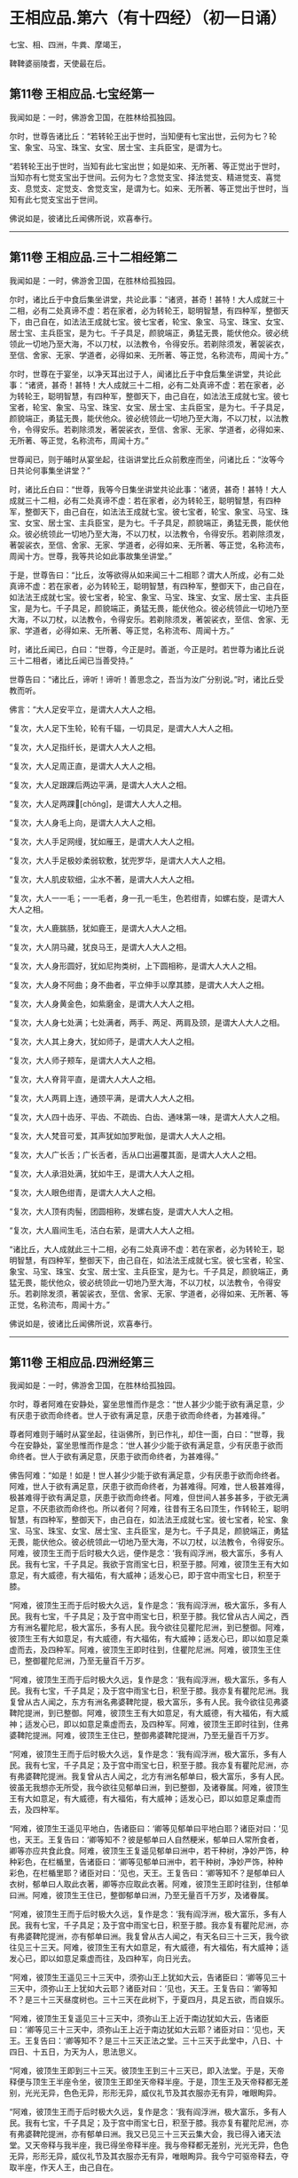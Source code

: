 #+OPTIONS: toc:nil num:nil
*  王相应品.第六（有十四经）（初一日诵）

七宝、相、四洲，牛粪、摩竭王，

鞞鞞婆丽陵耆，天使最在后。

#+TOC: headlines 2

**  第11卷 王相应品.七宝经第一
我闻如是：一时，佛游舍卫国，在胜林给孤独园。

尔时，世尊告诸比丘：“若转轮王出于世时，当知便有七宝出世，云何为七？轮宝、象宝、马宝、珠宝、女宝、居士宝、主兵臣宝，是谓为七。

“若转轮王出于世时，当知有此七宝出世；如是如来、无所著、等正觉出于世时，当知亦有七觉支宝出于世间。云何为七？念觉支宝、择法觉支、精进觉支、喜觉支、息觉支、定觉支、舍觉支宝，是谓为七。如来、无所著、等正觉出于世时，当知有此七觉支宝出于世间。

佛说如是，彼诸比丘闻佛所说，欢喜奉行。

--------------

** 第11卷 王相应品.三十二相经第二

我闻如是：一时，佛游舍卫国，在胜林给孤独园。

尔时，诸比丘于中食后集坐讲堂，共论此事：“诸贤，甚奇！甚特！大人成就三十二相，必有二处真谛不虚：若在家者，必为转轮王，聪明智慧，有四种军，整御天下，由己自在，如法法王成就七宝。彼七宝者，轮宝、象宝、马宝、珠宝、女宝、居士宝、主兵臣宝，是为七。千子具足，颜貌端正，勇猛无畏，能伏他众。彼必统领此一切地乃至大海，不以刀杖，以法教令，令得安乐。若剃除须发，著袈裟衣，至信、舍家、无家、学道者，必得如来、无所著、等正觉，名称流布，周闻十方。”

尔时，世尊在于宴坐，以净天耳出过于人，闻诸比丘于中食后集坐讲堂，共论此事：“诸贤，甚奇！甚特！大人成就三十二相，必有二处真谛不虚：若在家者，必为转轮王，聪明智慧，有四种军，整御天下，由己自在，如法法王成就七宝。彼七宝者，轮宝、象宝、马宝、珠宝、女宝、居士宝、主兵臣宝，是为七。千子具足，颜貌端正，勇猛无畏，能伏他众。彼必统领此一切地乃至大海，不以刀杖，以法教令，令得安乐。若剃除须发，著袈裟衣，至信、舍家、无家、学道者，必得如来、无所著、等正觉，名称流布，周闻十方。”

世尊闻已，则于晡时从宴坐起，往诣讲堂比丘众前敷座而坐，问诸比丘：“汝等今日共论何事集坐讲堂？”

时，诸比丘白曰：“世尊，我等今日集坐讲堂共论此事：‘诸贤，甚奇！甚特！大人成就三十二相，必有二处真谛不虚：若在家者，必为转轮王，聪明智慧，有四种军，整御天下，由己自在，如法法王成就七宝。彼七宝者，轮宝、象宝、马宝、珠宝、女宝、居士宝、主兵臣宝，是为七。千子具足，颜貌端正，勇猛无畏，能伏他众。彼必统领此一切地乃至大海，不以刀杖，以法教令，令得安乐。若剃除须发，著袈裟衣，至信、舍家、无家、学道者，必得如来、无所著、等正觉，名称流布，周闻十方。世尊，我等共论如此事故集坐讲堂。”

于是，世尊告曰：“比丘，汝等欲得从如来闻三十二相耶？谓大人所成，必有二处真谛不虚：若在家者，必为转轮王，聪明智慧，有四种军，整御天下，由己自在，如法法王成就七宝。彼七宝者，轮宝、象宝、马宝、珠宝、女宝、居士宝、主兵臣宝，是为七。千子具足，颜貌端正，勇猛无畏，能伏他众。彼必统领此一切地乃至大海，不以刀杖，以法教令，令得安乐。若剃除须发，著袈裟衣，至信、舍家、无家、学道者，必得如来、无所著、等正觉，名称流布、周闻十方。”

时，诸比丘闻已，白曰：“世尊，今正是时。善逝，今正是时。若世尊为诸比丘说三十二相者，诸比丘闻已当善受持。”

世尊告曰：“诸比丘，谛听！谛听！善思念之，吾当为汝广分别说。”时，诸比丘受教而听。

佛言：“大人足安平立，是谓大人大人之相。

“复次，大人足下生轮，轮有千辐，一切具足，是谓大人大人之相。

“复次，大人足指纤长，是谓大人大人之相。

“复次，大人足周正直，是谓大人大人之相。

“复次，大人足跟踝后两边平满，是谓大人大人之相。

“复次，大人足两踝𦟛[chōng]，是谓大人大人之相。

“复次，大人身毛上向，是谓大人大人之相。

“复次，大人手足网缦，犹如雁王，是谓大人大人之相。

“复次，大人手足极妙柔弱软敷，犹兜罗华，是谓大人大人之相。

“复次，大人肌皮软细，尘水不著，是谓大人大人之相。

“复次，大人一一毛；一一毛者，身一孔一毛生，色若绀青，如螺右旋，是谓大人大人之相。

“复次，大人鹿腨肠，犹如鹿王，是谓大人大人之相。

“复次，大人阴马藏，犹良马王，是谓大人大人之相。

“复次，大人身形圆好，犹如尼拘类树，上下圆相称，是谓大人大人之相。

“复次，大人身不阿曲；身不曲者，平立伸手以摩其膝，是谓大人大人之相。

“复次，大人身黄金色，如紫磨金，是谓大人大人之相。

“复次，大人身七处满；七处满者，两手、两足、两肩及颈，是谓大人大人之相。

“复次，大人其上身大，犹如师子，是谓大人大人之相。

“复次，大人师子颊车，是谓大人大人之相。

“复次，大人脊背平直，是谓大人大人之相。

“复次，大人两肩上连，通颈平满，是谓大人大人之相。

“复次，大人四十齿牙、平齿、不疏齿、白齿、通味第一味，是谓大人大人之相。

“复次，大人梵音可爱，其声犹如加罗毗伽，是谓大人大人之相。

“复次，大人广长舌；广长舌者，舌从口出遍覆其面，是谓大人大人之相。

“复次，大人承泪处满，犹如牛王，是谓大人大人之相。

“复次，大人眼色绀青，是谓大人大人之相。

“复次，大人顶有肉髻，团圆相称，发螺右旋，是谓大人大人之相。

“复次，大人眉间生毛，洁白右萦，是谓大人大人之相。

“诸比丘，大人成就此三十二相，必有二处真谛不虚：若在家者，必为转轮王，聪明智慧，有四种军，整御天下，由己自在，如法法王成就七宝。彼七宝者，轮宝、象宝、马宝、珠宝、女宝、居士宝、主兵臣宝，是为七。千子具足，颜貌端正，勇猛无畏，能伏他众，彼必统领此一切地乃至大海，不以刀杖，以法教令，令得安乐。若剃除发须，著袈裟衣，至信、舍家、无家、学道者，必得如来、无所著、等正觉，名称流布，周闻十方。”

佛说如是，彼诸比丘闻佛所说，欢喜奉行。

--------------

** 第11卷 王相应品.四洲经第三

我闻如是：一时，佛游舍卫国，在胜林给孤独园。

尔时，尊者阿难在安静处，宴坐思惟而作是念：“世人甚少少能于欲有满足意，少有厌患于欲而命终者。世人于欲有满足意，厌患于欲而命终者，为甚难得。”

尊者阿难则于晡时从宴坐起，往诣佛所，到已作礼，却住一面，白曰：“世尊，我今在安静处，宴坐思惟而作是念：‘世人甚少少能于欲有满足意，少有厌患于欲而命终者。世人于欲有满足意，厌患于欲而命终者，为甚难得。”

佛告阿难：“如是！如是！世人甚少少能于欲有满足意，少有厌患于欲而命终者。阿难，世人于欲有满足意，厌患于欲而命终者，为甚难得。阿难，世人极甚难得，极甚难得于欲有满足意，厌患于欲而命终者。阿难，但世间人甚多甚多，于欲无满足意，不厌患欲而命终也。所以者何？阿难，往昔有王名曰顶生，作转轮王，聪明智慧，有四种军，整御天下，由己自在，如法法王成就七宝。彼七宝者，轮宝、象宝、马宝、珠宝、女宝、居士宝、主兵臣宝，是为七。千子具足，颜貌端正，勇猛无畏，能伏他众。彼必统领此一切地乃至大海，不以刀杖，以法教令，令得安乐。阿难，彼顶生王而于后时极大久远，便作是念：‘我有阎浮洲，极大富乐，多有人民。我有七宝，千子具足。我欲于宫雨宝七日，积至于膝。阿难，彼顶生王有大如意足，有大威德，有大福佑，有大威神；适发心已，即于宫中雨宝七日，积至于膝。

“阿难，彼顶生王而于后时极大久远，复作是念：‘我有阎浮洲，极大富乐，多有人民。我有七宝，千子具足；及于宫中雨宝七日，积至于膝。我忆曾从古人闻之，西方有洲名瞿陀尼，极大富乐，多有人民。我今欲往见瞿陀尼洲，到已整御。阿难，彼顶生王有大如意足，有大威德，有大福佑，有大威神；适发心已，即以如意足乘虚而去，及四种军。阿难，彼顶生王即时往到，住瞿陀尼洲。阿难，彼顶生王住已，整御瞿陀尼洲，乃至无量百千万岁。

“阿难，彼顶生王而于后时极大久远，复作是念：‘我有阎浮洲，极大富乐，多有人民。我有七宝，千子具足；及于宫中雨宝七日，积至于膝。我亦复有瞿陀尼洲。我复曾从古人闻之，东方有洲名弗婆鞞陀提，极大富乐，多有人民。我今欲往见弗婆鞞陀提洲，到已整御。阿难，彼顶生王有大如意足，有大威德，有大福佑，有大威神；适发心已，即以如意足乘虚而去，及四种军。阿难，彼顶生王即时往到，住弗婆鞞陀提洲。阿难，彼顶生王住已，整御弗婆鞞陀提洲，乃至无量百千万岁。

“阿难，彼顶生王而于后时极大久远，复作是念：‘我有阎浮洲，极大富乐，多有人民。我有七宝，千子具足；及于宫中雨宝七日，积至于膝。我亦复有瞿陀尼洲，亦有弗婆鞞陀提洲。我复曾从古人闻之，北方有洲名郁单曰，极大富乐，多有人民。彼虽无我想亦无所受，我今欲往见郁单曰洲，到已整御，及诸眷属。阿难，彼顶生王有大如意足，有大威德，有大福佑，有大威神；适发心已，即以如意足乘虚而去，及四种军。

“阿难，彼顶生王遥见平地白，告诸臣曰：‘卿等见郁单曰平地白耶？诸臣对曰：‘见也，天王。王复告曰：‘卿等知不？彼是郁单曰人自然粳米，郁单曰人常所食者，卿等亦应共食此食。阿难，彼顶生王复遥见郁单曰洲中，若干种树，净妙严饰，种种彩色，在栏楯里，告诸臣曰：‘卿等见郁单曰洲中，若干种树，净妙严饰，种种彩色，在栏楯里耶？诸臣对曰：‘见也，天王。王复告曰：‘卿等知不？是郁单曰人衣树，郁单曰人取此衣著，卿等亦应取此衣著。阿难，彼顶生王即时往到，住郁单曰洲。阿难，彼顶生王住已，整御郁单曰洲，乃至无量百千万岁，及诸眷属。

“阿难，彼顶生王而于后时极大久远，复作是念：‘我有阎浮洲，极大富乐，多有人民。我有七宝，千子具足；及于宫中雨宝七日，积至于膝。我亦复有瞿陀尼洲，亦有弗婆鞞陀提洲，亦有郁单曰洲。我复曾从古人闻之，有天名曰三十三天，我今欲往见三十三天。阿难，彼顶生王有大如意足，有大威德，有大福佑，有大威神；适发心已，即以如意足乘虚而往，及四种军，向日光去。

“阿难，彼顶生王遥见三十三天中，须弥山王上犹如大云，告诸臣曰：‘卿等见三十三天中，须弥山王上犹如大云耶？诸臣对曰：‘见也，天王。王复告曰：‘卿等知不？是三十三天昼度树也。三十三天在此树下，于夏四月，具足五欲，而自娱乐。

“阿难，彼顶生王复遥见三十三天中，须弥山王上近于南边犹如大云，告诸臣曰：‘卿等见三十三天中，须弥山王上近于南边犹如大云耶？诸臣对曰：‘见也，天王。王复告曰：‘卿等知不？是三十三天正法之堂。三十三天于此堂中，八日、十四日、十五日，为天为人，思法思义。

“阿难，彼顶生王即到三十三天。彼顶生王到三十三天已，即入法堂。于是，天帝释便与顶生王半座令坐，彼顶生王即坐天帝释半座。于是，顶生王及天帝释都无差别，光光无异，色色无异，形形无异，威仪礼节及其衣服亦无有异，唯眼眴异。

“阿难，彼顶生王而于后时极大久远，复作是念：‘我有阎浮洲，极大富乐，多有人民。我有七宝，千子具足；及于宫中雨宝七日，积至于膝。我亦复有瞿陀尼洲，亦有弗婆鞞陀提洲，亦有郁单曰洲。我又已见三十三天云集大会，我已得入诸天法堂。又天帝释与我半座，我已得坐帝释半座。我与帝释都无差别，光光无异，色色无异，形形无异，威仪礼节及其衣服亦无有异，唯眼眴异。我今宁可驱帝释去，夺取半座，作天人王，由己自在。

“阿难，彼顶生王适发此念，不觉已下在阎浮洲，便失如意足，生极重病。命将终时，诸臣往诣顶生王所，白曰：‘天王，若有梵志、居士及臣人民，来问我等：“顶生王临命终时说何等事？”天王，我等当云何答梵志、居士及臣人民？

“时，顶生王告诸臣曰：‘若梵志、居士及臣人民，来问卿等：“顶生王临命终时说何等事？”卿等应当如是答之：“顶生王得阎浮洲，意不满足而命终。顶生王得七宝，意不满足而命终。千子具足，意不满足而命终。顶生王七日雨宝，意不满足而命终。顶生王得瞿陀尼洲，意不满足而命终。顶生王得弗婆鞞陀提洲，意不满足而命终。顶生王得郁单曰洲，意不满足而命终。顶生王见诸天集会，意不满足而命终。顶生王具足五欲功德------色、声、香、味、触，意不满足而命终。”若梵志、居士及臣人民，来问卿等：“顶生王临命终时说何等事？”卿等应当如是答之。”

于是，世尊而说颂曰：

<div class="poem">

天雨妙珍宝，欲者无厌足，\\
欲苦无有乐，慧者应当知。\\
若有得金积，犹如大雪山，\\
一一无有足，慧者作是念。\\
得天妙五欲，不以此五乐，\\
断爱不著欲，等正觉弟子。

</div>

于是，世尊告曰：“阿难，昔顶生王，汝谓异人耶？莫作斯念，当知即是我也。

“阿难，我于尔时为自饶益，亦饶益他，饶益多人，愍伤世间，为天、为人求义及饶益，求安隐快乐。尔时说法不至究竟，不究竟白净，不究竟梵行；不究竟梵行讫，尔时不离生老病死、啼哭忧戚，亦未能得脱一切苦。

“阿难，我今出世，如来、无所著、等正觉、明行成为、善逝、世间解、无上士、道法御、天人师，号佛、众佑。我今自饶益，亦饶益他，饶益多人，愍伤世间，为天、为人求义及饶益，求安隐快乐。我今说法得至究竟，究竟白净，究竟梵行；究竟梵行讫，我今得离生老病死、啼哭忧戚，我今已得脱一切苦。”

佛说如是，尊者阿难及诸比丘闻佛所说，欢喜奉行。

--------------

** 第11卷 王相应品.牛粪喻经第四

我闻如是：一时，佛游舍卫国，在胜林给孤独园。

尔时，有一比丘在安静处，宴坐思惟而作是念：“颇复有色常住不变，而一向乐，恒久存耶？颇有觉、想、行、识常住不变，而一向乐，恒久存耶？”

彼一比丘则于晡时从宴坐起，往诣佛所，稽首作礼，却坐一面，白曰：“世尊，我今在安静处宴坐思惟而作是念：‘颇复有色常住不变，而一向乐，恒久存耶？颇有觉、想、行、识常住不变，而一向乐，恒久存耶？”

佛告比丘：“无有一色常住不变，而一向乐，恒久存者；无有觉、想、行、识常住不变，而一向乐，恒久存者。”

于是，世尊以手指爪抄少牛粪，告曰：“比丘，汝今见我以手指爪抄少牛粪耶？”

比丘白曰：“见也，世尊。”

佛复告曰：“比丘，如是无有少色常住不变，而一向乐，恒久存也；如是无有少觉、想、行、识常住不变，而一向乐，恒久存也。所以者何？比丘，我忆昔时长夜作福，长作福已，长受乐报。比丘，我在昔时七年行慈，七反成败，不来此世。世败坏时，生晃昱天；世成立时，来下生空梵宫殿中，于彼梵中作大梵天。余处千返，作自在天王；三十六返，作天帝释。复无量反，作刹利顶生王。

“比丘，我作刹利顶生王时，有八万四千大象，被好乘具，众宝校饰，白珠珞覆，于娑贺象王为首。比丘，我作刹利顶生王时，有八万四千马，被好乘具，众宝庄饰，金银珓珞，䭷马王为首。比丘，我作刹利顶生王时，有八万四千车，四种校饰，庄以众好、师子、虎豹斑文之皮，织成杂色，种种庄饰，极利疾，名乐声车为首。比丘，我作刹利顶生王时，有八万四千大城，极大富乐，多有人民，拘舍惒堤王城为首。比丘，我作刹利顶生王时，有八万四千楼，四种宝楼，金、银、琉璃及水精，正法殿为首。

“比丘，我作刹利顶生王时，有八万四千御座，四种宝座，金、银、琉璃及水精，敷以氍氀、毾𣰆，覆以锦绮罗縠，有衬体被，两头安枕，加陵伽波惒逻波遮悉多罗那。比丘，我作刹利顶生王时，有八万四千双衣，初摩衣、锦衣、缯衣、劫贝衣、加陵伽波惒逻衣。比丘，我作刹利顶生王时，有八万四千女，身体光泽，皎洁明净，美色过人，小不及天，姿容端正，睹者欢悦，众宝璎珞严饰具足，尽刹利种女，余族无量。比丘，我作刹利顶生王时，有八万四千种食，昼夜常供，为我故设，欲令我食。

“比丘，彼八万四千种食中，有一种食，极美净洁，无量种味，是我常所食。比丘，彼八万四千女中，有一刹利女，最端正姝好，常奉侍我。比丘，彼八万四千双衣中，有一双衣，或初摩衣、或锦衣、或缯衣、或劫贝衣、或加陵伽波惒逻衣，是我常所著。比丘，彼八万四千御座中，有一御座，或金、或银、或琉璃、或水精，敷以氍氀、毾𣰆，覆以锦绮罗縠，有衬体被，两头安枕，加陵伽波惒逻波遮悉多罗那，是我常所卧。比丘，彼八万四千楼观中，有一楼观，或金、或银、或琉璃、或水精，名正法殿，是我常所住。

“比丘，彼八万四千大城中，而有一城，极大富乐，多有人民，名拘舍惒堤，是我常所居。比丘，彼八万四千车中，而有一车，庄以众好、师子、虎豹斑文之皮，织成杂色，种种庄饰，极利疾，名乐声车，是我常所载，至观望园观。比丘，彼八万四千马中，而有一马，体绀青色，头像如鸟，名䭷马王，是我常所骑，至观望园观。比丘，彼八万四千大象中，而有一象，举体极白，七支尽正，名于娑贺象王，是我常所乘，至观望园观。

“比丘，我作此念：‘是何业果？为何业报？令我今日有大如意足，有大威德，有大福佑，有大威神？比丘，我复作此念：‘是三业果，为三业报，令我今日有大如意足，有大威德，有大福佑，有大威神：一者、布施，二者、调御，三者、守护。比丘，汝观彼一切所有尽灭，如意足亦失。比丘，于意云何？色为有常？为无常耶？”

答曰：“无常也，世尊。”

复问曰：“若无常者，是苦？非苦耶？”

答曰：“苦、变易也，世尊。”

复问曰：“若无常、苦、变易法者，是多闻圣弟子颇受是我，是我所，我是彼所耶？”

答曰：“不也，世尊。”

复问曰：“比丘，于意云何？觉、想、行、识为有常？为无常耶？

答曰：“无常也，世尊。”

复问曰：“若无常者，是苦？非苦耶？”

答曰：“苦、变易也，世尊。”

复问曰：“若无常、苦、变易法者，是多闻圣弟子颇受是我，是我所，我是彼所耶？”

答曰：“不也，世尊。”

“是故，比丘，汝应如是学，若有色，或过去、或未来、或现在，或内、或外，或粗、或细，或好、或恶，或近、或远，彼一切非我，非我所，我非彼所，当以慧观知如真。若有觉、想、行、识，或过去、或未来、或现在，或内、或外，或粗、或细，或好、或恶，或近、或远，彼一切非我，非我所，我非彼所，当以慧观知如真。比丘，若多闻圣弟子如是观者，彼便厌色，厌觉、想、行、识；厌已便无欲；无欲已便解脱；解脱已便知解脱：生已尽，梵行已立，所作已办，不更受有，知如真。”

于是，彼比丘闻佛所说，善受善持，即从坐起，稽首佛足，绕三匝而去。

彼比丘受佛化已，独住远离，心无放逸，修行精勤。彼独住远离，心无放逸，修行精勤已，族姓子所为，剃除须发，著袈裟衣，至信、舍家、无家、学道者，唯无上梵行讫，于现法中自知、自觉、自作证成就游：生已尽，梵行已立，所作已办，不更受有，知如真。如是彼比丘知法已，乃至得阿罗诃。

佛说如是，彼诸比丘闻佛所说，欢喜奉行。

--------------

** 第11卷 王相应品.频鞞娑逻王迎佛经第五

我闻如是：一时，佛游摩竭陀国，与大比丘众俱，比丘一千悉无著、至真，本皆编发，往诣王舍城摩竭陀邑。于是，摩竭陀王频鞞娑逻闻世尊游摩竭陀国，与大比丘众俱，比丘一千悉无著、至真，本皆编发，来此王舍城摩竭陀邑。摩竭陀王频鞞娑逻闻已，即集四种军，象军、马军、车军、步军。集四种军已，与无数众俱，长一由延，往诣佛所。于是，世尊遥见摩竭陀王频鞞娑逻来，则便避道，往至善住尼拘类树王下，敷尼师檀，结跏趺坐，及比丘众。

摩竭陀王频鞞娑逻遥见世尊在林树间，端正姝好，犹星中月，光耀暐晔，晃若金山，相好具足，威神巍巍，诸根寂定，无有蔽碍，成就调御，息心静默，见已下车。若诸王刹利以水洒顶，得为人主，整御大地，有五仪式：一者、剑，二者、盖，三者、天冠，四者、珠柄拂，五者、严饰屣。一切除却，及四种军；步进诣佛，到已作礼，三自称名姓：“世尊，我是摩竭陀王洗尼频鞞娑逻。”如是至三。

于是，世尊告曰：“大王，如是！如是！汝是摩竭陀王洗尼频鞞娑逻。”

于是，摩竭陀王洗尼频鞞娑逻再三自称名姓已，为佛作礼，却坐一面。诸摩竭陀人或礼佛足，却坐一面；或问讯佛，却坐一面；或叉手向佛，却坐一面；或遥见佛已，默然而坐。

尔时，尊者郁毗逻迦葉亦在众坐。尊者郁毗罗迦葉是摩竭陀人意之所系，谓大尊师是无著真人。于是，摩竭陀人悉作是念：“沙门瞿昙从郁毗罗迦葉学梵行耶？为郁毗罗迦葉从沙门瞿昙学梵行耶？”

尔时，世尊即知摩竭陀人心之所念，便向尊者郁毗罗迦葉而说颂曰：

<div class="poem">

郁毗见何等，断火来就此？\\
迦葉为我说，所由不事火。

</div>

<div class="poem">

饮食种种味，为欲故事火，\\
生中见如此，是故不乐事。

</div>

<div class="poem">

迦葉意不乐，饮食种种味，\\
何不乐天人？迦葉为我说。

</div>

<div class="poem">

见寂静灭尽，无为不欲有，\\
更无有尊天，是故不事火。\\
世尊为最胜，世尊不邪思，\\
了解觉诸法，我受最胜法。

</div>

于是，世尊告曰：“迦葉，汝今当为现如意足，令此众会咸得信乐。”

于是，尊者郁毗罗迦葉即如其像作如意足，便在坐没，从东方出，飞腾虚空，现四种威仪：一行、二住、三坐、四卧。复次，入于火定，尊者郁毗罗迦葉入火定已，身中便出种种火焰，青、黄、赤、白中水精色，下身出火，上身出水；上身出火，下身出水。如是南、西、北方，飞腾虚空，现四种威仪：一行、二住、三坐、四卧。复次，入于火定，尊者郁毗罗迦葉入火定已，身中便出种种火焰，青、黄、赤、白中水精色，下身出火，上身出水；上身出火，下身出水。

于是，尊者郁毗罗迦葉现如意足已，为佛作礼，白曰：“世尊，佛是我师，我是佛弟子；佛具一切智，我无一切智。

世尊告曰：“如是，迦葉。如是，迦葉。我有一切智，汝无一切智。”

尔时，尊者郁毗罗迦葉因自己故，而说颂曰：

<div class="poem">

昔无所知时，为解脱事火，\\
虽老犹生盲，邪不见真际。\\
我今见上迹，无上龙所说，\\
无为尽脱苦，见已生死尽。

</div>

诸摩竭陀人见如此已，便作是念：“沙门瞿昙不从郁毗罗迦葉学梵行，郁毗罗迦葉从沙门瞿昙学梵行也。”

世尊知诸摩竭陀人心之所念，便为摩竭陀王洗尼频鞞娑逻说法，劝发渴仰，成就欢喜；无量方便为彼说法，劝发渴仰，成就欢喜已，如诸佛法，先说端正法，闻者欢悦，谓说施、说戒、说生天法，毁呰欲为灾患，生死为秽，称叹无欲为妙，道品白净。

世尊为彼大王说之，佛已知彼有欢喜心、具足心、柔软心、堪耐心、升上心、一向心、无疑心、无盖心，有能、有力堪受正法。谓如诸佛所说正要，世尊即为彼说苦、集、灭、道：“大王，色生灭，汝当知色生灭。大王，觉、想、行、识生灭，汝当知识生灭。大王，犹如大雨时，水上之泡或生或灭。大王，色生灭亦如是，汝当知色生灭。大王，觉、想、行、识生灭，汝当知识生灭。

“大王，若族姓子知色生灭，便知不复生当来色。大王，若族姓子知觉、想、行、识生灭，便知不复生当来识。大王，若族姓子知色如真，便不著色，不计色，不染色，不住色，不乐色是我。大王，若族姓子知觉、想、行、识如真，便不著识，不计识，不染识，不住识，不乐识是我。大王，若族姓子不著色，不计色，不染色，不住色，不乐色是我者，便不复更受当来色。大王，若族姓子不著觉、想、行、识，不计识，不染识，不住识，不乐识是我者，便不复更受当来识。大王，此族姓子无量、不可计、无限，得息寂。若舍此五阴已，则不更受阴也。”

于是，诸摩竭陀人而作是念：“若使色无常，觉、想、行识无常者，谁活？谁受苦乐？”

世尊即知摩竭陀人心之所念，便告比丘：“愚痴凡夫不有所闻，见我是我而著于我，但无我、无我所，空我、空我所，法生则生，法灭则灭，皆由因缘合会生苦。若无因缘，诸苦便灭。众生因缘会相连续则生诸法。如来见众生相连续生已，便作是说：‘有生有死。我以清净天眼出过于人，见此众生死时、生时，好色、恶色，或妙、不妙，往来善处及不善处，随此众生之所作业，见其如真。若此众生成就身恶行，口、意恶行，诽谤圣人，邪见成就邪见业；彼因缘此，身坏命终，必至恶处，生地狱中。若此众生成就身善行，口、意善行，不诽谤圣人，正见成就正见业；彼因缘此，身坏命终，必升善处，乃至天上。我知彼如是，然不语彼。此是我为能觉、能语、作教、作起、教起，谓彼彼处受善恶业报。于中或有作是念：‘此不相应，此不得住，其行如法，因此生彼。若无此因，便不生彼，因此有彼；若此灭者，彼便灭也。所谓缘无明有行，乃至缘生有老死；若无明灭则行便灭，乃至生灭则老死灭。大王，于意云何？色为有常？为无常耶？”

答曰：“无常也，世尊。”

复问曰：“若无常者，是苦？非苦耶？”

答曰：“苦、变易也，世尊。”

复问曰：“若无常、苦、变易法者，是多闻圣弟子颇受是我，是我所，我是彼所耶？”

答曰：“不也，世尊。”

“大王，于意云何？觉、想、行、识为有常？为无常耶？”

答曰：“无常也，世尊。”

复问曰：“若无常者，是苦？非苦耶？”

答曰：“苦、变易也，世尊。”

复问曰：“若无常、苦、变易法者，是多闻圣弟子颇受是我，是我所，我是彼所耶？”

答曰：“不也，世尊。”

“大王，是故汝当如是学：若有色，或过去、或未来、或现在，或内、或外，或粗、或细，或好、或恶，或近、或远；彼一切非我，非我所，我非彼所，当以慧观知如真。大王，若有觉、想、行、识，或过去、或未来、或现在，或内、或外，或粗、或细，或好、或恶，或近、或远；彼一切非我，非我所，我非彼所，当以慧观知如真。大王，若多闻圣弟子如是观者，彼便厌色，厌觉、想、行、识；厌已便无欲；无欲已便得解脱；解脱已便知解脱：生已尽，梵行已立，所作已办，不更受有，知如真。”

佛说此法时，摩竭陀王洗尼频鞞娑逻远尘离垢，诸法法眼生，及千八万天、摩竭陀诸人万二千远尘离垢，诸法法眼生。于是，摩竭陀王洗尼频鞞娑逻见法得法，觉白净法，断疑度惑，更无余尊，不复从他，无有犹豫，已住果证，于世尊法得无所畏；即从座起，稽首佛足，白曰：“世尊，我今自归于佛、法及比丘众，惟愿世尊受我为优婆塞！从今日始，终身自归，乃至命尽。”

佛说如是，摩竭陀王洗尼频鞞娑逻及八万天、摩竭诸人万二千及千比丘闻佛所说，欢喜奉行。

--------------

** 第12卷 王相应品.鞞婆陵耆经第六

我闻如是：一时，佛游拘萨罗国。

尔时，世尊与大比丘众俱行道，中路欣然而笑。

尊者阿难见世尊笑，叉手向佛，白曰：“世尊，何因缘笑？诸佛如来、无所著、等正觉若无因缘，终不妄笑，愿闻其意！”

彼时，世尊告曰：“阿难，此处所中，迦葉如来、无所著、等正觉在此处坐，为弟子说法。”

于是，尊者阿难即在彼处速疾敷座，叉手向佛，白曰：“世尊，惟愿世尊亦坐此处，为弟子说法！如是此处为二如来、无所著、等正觉所行。”

尔时，世尊便于彼处坐尊者阿难所敷之座，坐已，告曰：“阿难，此处所中，迦葉如来、无所著、等正觉有讲堂，迦葉如来、无所著、等正觉于中坐已，为弟子说法。阿难，此处所中昔有村邑，名鞞婆陵耆，极大丰乐，多有人民。阿难，鞞婆陵耆村邑之中有梵志大长者，名曰无恚，极大富乐，资财无量，畜牧产业不可称计，封户食邑种种具足。阿难，梵志大长者无恚有子，名优多罗摩纳，为父母所举，受生清净，乃至七世父母不绝种族，生生无恶，博闻总持，诵过四典经，深达因、缘、正、文、戏五句说。阿难，优多罗童子有善朋友，名难提波罗陶师，常为优多罗童子之所爱念，喜见无厌。

“阿难，难提波罗陶师归佛、归法、归比丘众，不疑三尊，不惑苦、集、灭、道，得信、持戒、博闻、惠施、成就智慧。离杀、断杀，弃舍刀杖，有惭有愧，有慈悲心，饶益一切乃至昆虫，彼于杀生净除其心。阿难，难提波罗陶师离不与取，断不与取，与之乃取，乐于与取，常好布施，欢喜无吝，不望其报，彼于不与取净除其心。阿难，难提波罗陶师离非梵行，断非梵行，勤修梵行，精勤妙行，清净无秽，离欲断淫，彼于非梵行净除其心。

“阿难，难提波罗陶师离妄言，断妄言，真谛言，乐真谛，住真谛不移动，一切可信，不欺世间，彼于妄言净除其心。阿难，难提波罗陶师离两舌，断两舌，行不两舌，不破坏他；不闻此语彼，欲破坏此；不闻彼语此，欲破坏彼；离者欲合，合者欢喜；不作群党，不乐群党，不称群党，彼于两舌净除其心。阿难，难提波罗陶师离粗言，断粗言，若有所言辞气粗犷，恶声逆耳，众所不喜，众所不爱，使他苦恼，令不得定，断如是言；若有所说清和柔润，顺耳入心，可喜可爱，使他安乐，言声具了，不使人畏，令他得定，说如是言，彼于粗言净除其心。阿难，难提波罗陶师离绮语，断绮语，时说、真说、法说、义说、止息说、乐止息说，事顺时得宜，善教善诃，彼于绮语净除其心。

“阿难，难提波罗陶师离治生，断治生，弃舍称量及斗斛，弃舍受货，不缚束人，不望折斗量，不以小利侵欺于人，彼于治生净除其心。阿难，难提波罗陶师离受寡妇、童女，断受寡妇、童女，彼于受寡妇、童女净除其心。阿难，难提波罗陶师离受奴婢，断受奴婢，彼于受奴婢净除其心。阿难，难提波罗陶师离受象、马、牛、羊，断受象、马、牛、羊，彼于受象、马、牛、羊净除其心。阿难，难提波罗陶师离受鸡、猪，断受鸡、猪，彼于受鸡、猪净除其心。阿难，难提波罗陶师离受田业、店肆，断受田业、店肆，彼于受田业、店肆净除其心。阿难，难提波罗陶师离受生稻、麦、豆，断受生稻、麦、豆，彼于受生稻、麦、豆净除其心。

“阿难，难提波罗陶师离酒、断酒，彼于饮酒净除其心。阿难，难提波罗陶师离高广大床，断高广大床，彼于高广大床净除其心。阿难，难提波罗陶师离华鬘、璎珞、涂香、脂粉，断华鬘、璎珞、涂香、脂粉，彼于华鬘、璎珞、涂香、脂粉净除其心。阿难，难提波罗陶师离歌舞倡妓及往观听，断歌舞倡妓及往观听，彼于歌舞倡妓及往观听净除其心。阿难，难提波罗陶师离受生色像宝，断受生色像宝，彼于生色像宝净除其心。阿难，难提波罗陶师离过中食，断过中食，常一食，不夜食，学时食，彼于过中食净除其心。

“阿难，难提波罗陶师尽形寿手离铧锹，不自掘地，亦不教他。若水岸崩土及鼠伤土，取用作器，举著一面，语买者曰：‘汝等若有豌豆、稻、麦、大小麻豆、豍豆、芥子，泻已持器去，随意所欲。

“阿难，难提波罗陶师尽形寿供侍父母，父母无目，唯仰于人，是故供侍。

“阿难，难提波罗陶师过夜平旦，往诣迦葉如来、无所著、等正觉所，到已作礼，却坐一面。迦葉如来、无所著、等正觉为彼说法，劝发渴仰，成就欢喜；无量方便为彼说法，劝发渴仰，成就欢喜已，默然而住。阿难，于是，难提波罗陶师，迦葉如来、无所著、等正觉，为其说法，劝发渴仰，成就欢喜已，即从座起，礼迦葉如来、无所著、等正觉足已，绕三匝而去。

“尔时，优多罗童子乘白马车，与五百童子俱，过夜平旦，从鞞婆陵耆村邑出，往至一无事处，欲教若干国来诸弟子等，令读梵志书。于是，优多罗童子遥见难提波罗陶师来，见已便问：‘难提波罗，汝从何来？难提波罗答曰：‘我今从迦葉如来、无所著、等正觉所供养礼事来。优多罗，汝可共我往诣迦葉如来、无所著、等正觉所供养礼事。于是，优多罗童子答曰：‘难提波罗，我不欲见秃头沙门，秃沙门不应得道，道难得故。于是，难提波罗陶师捉优多罗童子头髻，牵令下车。于是，优多罗童子便作是念：‘此难提波罗陶师常不调戏，不狂不痴，今捉我头髻，必当有以。念已，语曰：‘难提波罗，我随汝去！我随汝去！难提波罗喜，复语曰：‘去者甚善！

“于是，难提波罗陶师与优多罗童子共往诣迦葉如来、无所著、等正觉所，到已作礼，却坐一面。难提波罗陶师白迦葉如来、无所著、等正觉曰：‘世尊，此优多罗童子是我朋友，彼常见爱，常喜见我，无有厌足。彼于世尊无信敬心，惟愿世尊善为说法，令彼欢喜，得信敬心！于是，迦葉如来、无所著、等正觉为难提波罗陶师及优多罗童子说法，劝发渴仰，成就欢喜；无量方便为彼说法，劝发渴仰，成就欢喜已，默然而住。于是，难提波罗陶师及优多罗童子，迦葉如来、无所著、等正觉为其说法，劝发渴仰，成就欢喜已，即从座起，礼迦葉如来、无所著、等正觉足，绕三匝而去。

“于是优多罗童子还去不远，问曰：‘难提波罗，汝从迦葉如来、无所著、等正觉得闻如是微妙之法，何意住家？不能舍离学圣道耶？于是，难提波罗陶师答曰：‘优多罗，汝自知我尽形寿供养父母。父母无目，唯仰于人，我以供养侍父母故。于是，优多罗童子问难提波罗：‘我可得从迦葉如来、无所著、等正觉出家学道，受于具足，得作比丘，行梵行耶？于是，难提波罗陶师及优多罗童子即从彼处复往诣迦葉如来、无所著、等正觉所，到已作礼，却坐一面。

“难提波罗陶师白迦葉如来、无所著、等正觉曰：‘世尊，此优多罗童子还去不远，而问我言：“难提波罗，汝从迦葉如来、无所著、等正觉得闻如是微妙之法，何意住家？不能舍离学圣道耶？”世尊，我答彼曰：“优多罗，汝自知我尽形寿供养父母。父母无目，唯仰于人，我以供养侍父母故。”优多罗复问我曰：“难提波罗，我可得从迦葉如来、无所著、等正觉出家学道，受于具足，得作比丘，行梵行耶？”愿世尊度彼出家学道，授与具足，得作比丘。迦葉如来、无所著、等正觉为难提波罗默然而受。于是，难提波罗陶师知迦葉如来、无所著、等正觉默然受已，即从座起，稽首作礼，绕三匝而去。

“于是，迦葉如来、无所著、等正觉，难提波罗去后不久，度优多罗童子出家学道，授与具足。出家学道，授与具足已，于鞞婆陵耆村邑随住数日，摄持衣钵，与大比丘众俱，共游行，欲至波罗柰迦私国邑；展转游行，便到波罗柰迦私国邑，游波罗柰住仙人处鹿野园中。

“于是，颊鞞王闻迦葉如来、无所著、等正觉游行迦私国，与大比丘众俱，到此波罗柰住仙人处鹿野园中。颊鞞王闻已，告御者曰：‘汝可严驾，我今欲往诣迦葉如来、无所著、等正觉所。时，彼御者受王教已，即便严驾。严驾已讫，还白王曰：‘已严好车，随天王意。

“于是，颊鞞王乘好车已，从波罗柰出，往诣仙人住处鹿野园中。时，颊鞞王遥见树间，迦葉如来、无所著、等正觉，端正姝好，犹星中月，光耀暐晔，晃若金山，相好具足，威神巍巍，诸根寂定，无有蔽碍，或就调御，息心静默；见已下车，步诣迦葉如来、无所著、等正觉所，到已作礼，却坐一面。颊鞞王坐一面已，迦葉如来、无所著、等正觉为彼说法，劝发渴仰，成就欢喜；无量方便为彼说法，劝发渴仰，成就欢喜已，默然而住。

“于是，颊鞞王，迦葉如来、无所著、等正觉为其说法，劝发渴仰，成就欢喜已，即从座起，偏袒著衣，叉手而向，白迦葉如来、无所著、等正觉曰：‘惟愿世尊，明受我请，及比丘众！迦葉如来、无所著、等正觉为颊鞞王默然受请。于是，颊鞞王知迦葉如来、无所著、等正觉默然受已，稽首作礼，绕三匝而去。还归其家，于夜施设极美净妙种种丰饶食啖含消，即于其夜供办已讫。平旦敷床唱曰：‘世尊，今时已到，食具已办，惟愿世尊以时临顾！

“于是，迦葉如来、无所著、等正觉过夜平旦，著衣持钵，诸比丘众侍从世尊往诣颊鞞王家，在比丘众上敷座而坐。于是，颊鞞王见佛及比丘众坐已，自行澡水，以极美净妙种种丰饶食啖含消，手自斟酌，令得饱满；食讫收器，行澡水竟，敷一小床，别坐听法。颊鞞王坐已，迦葉如来、无所著、等正觉为彼说法，劝发渴仰，成就欢喜；无量方便为彼说法，劝发渴仰，成就欢喜已，默然而住。

“于是，颊鞞王，迦葉如来、无所著、等正觉为其说法，劝发渴仰，成就欢喜已，即从座起，偏袒著衣，叉手而向，白迦葉如来、无所著、等正觉曰：‘惟愿世尊于此波罗柰受我夏坐，及比丘众！我为世尊作五百房、五百床褥，及施拘执如此白粳米，王之所食种种诸味，饭供世尊及比丘众。迦葉如来、无所著、等正觉告颊鞞王曰：‘止！止！大王，但心喜足。颊鞞王如是至再三，叉手而向，白迦葉如来、无所著、等正觉曰：‘惟愿世尊于此波罗柰受我夏坐，及比丘众！我为世尊作五百房、五百床褥，及施拘执如此白粳米，王之所食种种诸味，饭供世尊及比丘众。迦葉如来、无所著、等正觉亦再三告颊鞞王曰：‘止！止！大王，但心喜足。

“于是，颊鞞王不忍不欲，心大忧戚：‘迦葉如来、无所著、等正觉不能为我于此波罗柰而受夏坐，及比丘众。作是念已，颊鞞王白迦葉如来、无所著、等正觉曰：‘世尊，颇更有在家白衣，奉事世尊如我者耶？

“迦葉如来、无所著、等正觉告颊鞞王曰：‘有！在王境界鞞婆陵耆村极大丰乐，多有人民。大王，彼鞞婆陵耆村中有难提波罗陶师。大王，难提波罗陶师归佛、归法、归比丘众，不疑三尊，不惑苦、集、灭、道，得信、持戒、博闻、惠施、成就智慧，离杀、断杀、弃舍刀杖，有惭有愧，有慈悲心，饶益一切乃至昆虫，彼于杀生净除其心。大王，难提波罗陶师离不与取，断不与取，与之乃取，乐于与取，常好布施，欢喜无吝，不望其报，彼于不与取净除其心。大王，难提波罗陶师离非梵行，断非梵行，勤修梵行，精勤妙行，清净无秽，离欲断淫，彼于非梵行净除其心。

“‘大王，难提波罗陶师离妄言，断妄言，真谛言，乐真谛，住真谛不移动，一切可信，不欺世间，彼于妄言净除其心。大王，难提波罗陶师离两舌，断两舌，行不两舌，不破坏他；不闻此语彼，欲破坏此；不闻彼语此，欲破坏彼；离者欲合，合者欢喜；不作群党，不乐群党，不称群党，彼于两舌净除其心。大王，难提波罗陶师离粗言，断粗言，若有所言辞气粗犷，恶声逆耳，众所不喜，众所不爱，使他苦恼，令不得定，断如是言；若有所说清和柔润，顺耳入心，可喜可爱，使他安乐，言声具了，不使人畏，令他得定，说如是言，彼于粗言净除其心。大王，难提波罗陶师离绮语，断绮语，时说、真说、法说、义说、止息说、乐止息说，事顺时得宜，善教善诃，彼于绮语净除其心。

“‘大王，难提波罗陶师离治生，断治生，弃舍称量及斗斛，亦不受货，不缚束人，不望折斗量，不以小利侵欺于人，彼于治生净除其心。大王，难提波罗陶师离受寡妇、童女，断受寡妇、童女，彼于受寡妇、童女净除其心。大王，难提波罗陶师离受奴婢，断受奴婢，彼于受奴婢净除其心。大王，难提波罗陶师离受象、马、牛、羊，断受象、马、牛、羊，彼于受象、马、牛、羊净除其心。大王，难提波罗陶师离受鸡、猪，断受鸡、猪，彼于受鸡、猪净除其心。大王，难提波罗陶师离受田业、店肆，断受田业、店肆，彼于受田业、店肆净除其心。大王，难提波罗陶师离受生稻、麦、豆，断受生稻、麦、豆，彼于受生稻、麦、豆净除其心。

“‘大王，难提波罗陶师离酒、断酒，彼于饮酒净除其心。大王，难提波罗陶师离高广大床，断高广大床，彼于高广大床净除其心。大王，难提波罗陶师离华鬘、璎珞、涂香、脂粉，断华鬘、璎珞、涂香、脂粉，彼于华鬘、璎珞、涂香、脂粉净除其心。大王，难提波罗陶师离歌舞倡妓及往观听，断歌舞倡妓及往观听，彼于歌舞倡妓及往观听净除其心。大王，难提波罗陶师离受生色像宝，断受生色像宝，彼于受生色像宝净除其心。大王，难提波罗陶师离过中食，断过中食，常一食，不夜食，学时食，彼于过中食净除其心。

“‘大王，难提波罗陶师尽形寿手离铧锹，不自掘地，亦不教他。若水岸崩土及鼠伤土，取用作器，举著一面，语买者言：“汝等若有豌豆、稻、麦、大小麻豆、豍豆、芥子，泻已持器去，随意所欲。”

“‘大王，难提波罗陶师尽形寿供侍父母，父母无目，唯仰于人，是故供侍。

“‘大王，我忆昔时依鞞婆陵耆村邑游行。大王，我尔时平旦著衣持钵，入鞞婆陵耆村邑乞食，次第乞食，往到难提波罗陶师家。尔时，难提波罗为小事故，出行不在。大王，我问难提波罗陶师父母曰：“长老，陶师今在何处？”彼答我曰：“世尊，侍者为小事故，暂出不在。善逝，侍者为小事故，暂出不在。世尊，箩中有麦饭，釜中有豆羹，惟愿世尊为慈愍故随意自取！”大王，我便受郁单曰法，即于箩釜中取羹饭而去。难提波罗陶师于后还家，见箩中饭少，釜中羹减，白父母曰：“谁取羹饭？”父母答曰：“贤子，今日迦葉如来、无所著、等正觉至此乞食，彼于箩釜中取羹饭去。”难提波罗陶师闻已，便作是念：“我有善利，有大功德，迦葉如来、无所著、等正觉于我家中随意自在。”彼以此欢喜结跏趺坐，息心静默，至于七日，于十五日中而得欢乐，其家父母于七日中亦得欢乐。

“‘复次，大王，我忆昔时依鞞婆陵耆村邑游行。大王，我尔时平旦著衣持钵，入鞞婆陵耆村邑乞食，次第乞食，往到难提波罗陶师家。尔时，难提波罗为小事故，出行不在。大王，我问难提波罗陶师父母曰：“长老，陶师今在何处？”彼答我曰：“世尊，侍者为小事故，暂出不在。善逝，侍者为小事故，暂出不在。世尊，釜有粳麦饭，小釜中有豆羹，惟愿世尊为慈愍故随意自取！”大王，我便受郁单曰法，即于大小釜中取羹饭而去。难提波罗陶师于后还家，见大釜中饭少，小釜中羹减，白父母曰：“谁大釜中取饭，小釜中取羹？”父母答曰：“贤子，今日迦葉如来、无所著、等正觉至此乞食，彼于大小釜中取羹饭去。”难提波罗陶师闻已，便作是念：“我有善利，有大功德，迦葉如来、无所著、等正觉于我家中随意自在。”彼以此欢喜结跏趺坐，息心静默，至于七日，于十五日中而得欢乐，其家父母于七日中亦得欢乐。

“‘复次，大王，我忆昔时依鞞婆陵耆村邑而受夏坐。大王，我尔时新作屋未覆，难提波罗陶师故陶屋新覆。大王，我告瞻侍比丘曰：“汝等可去坏难提波罗陶师故陶屋，持来覆我屋。”瞻侍比丘即受我教，便去往至难提波罗陶师家，挽坏故陶屋，作束持来，用覆我屋。难提波罗陶师父母闻坏故陶屋，闻已，问曰：“谁坏难提波罗故陶屋耶？”比丘答曰：“长老，我等是迦葉如来、无所著、等正觉瞻侍比丘，挽坏难提波罗陶师故陶屋，作束用覆迦葉如来、无所著、等正觉屋。”难提波罗父母语曰：“诸贤，随意持去，无有制者。”难提波罗陶师于后还家，见挽坏故陶屋，白父母曰：“谁挽坏我故陶屋耶？”父母答曰：“贤子，今日迦葉如来、无所著、等正觉瞻侍比丘挽坏故陶屋，作束持去，用覆迦葉如来、无所著、等正觉屋。”难提波罗陶师闻已，便作是念：“我有善利，有大功德，迦葉如来、无所著、等正觉于我家中随意自在。”彼以此欢喜结跏趺坐，息心静默，至于七日，于十五日中而得欢乐，其家父母于七日中亦得欢乐。

“‘大王，难提波罗陶师故陶屋竟夏四月都不患漏。所以者何？蒙佛威神故。大王，难提波罗陶师无有不忍，无有不欲，心无忧戚：“迦葉如来、无所著、等正觉于我家中随意自在。”大王，汝有不忍，汝有不欲，心大忧戚：“迦葉如来、无所著、等正觉不受我请，于此波罗柰而受夏坐，及比丘众。”

“于是，迦葉如来、无所著、等正觉为颊鞞王说法，劝发渴仰，成就欢喜；无量方便为彼说法，劝发渴仰，成就欢喜已，从座起去。时，颊鞞王于迦葉如来、无所著、等正觉去后不久，便敕侍者：‘汝等可以五百乘车载满白粳米，王之所食种种诸味，载至难提波罗陶师家，而语之曰：“难提波罗，此五百乘车载满白粳米，王之所食种种诸味，颊鞞王送来饷汝。为慈愍故，汝今当受！”时，彼侍者受王教已，以五百乘车载满白粳米，王之所食种种诸味，送诣难提波罗陶师家，到已，语曰：‘难提波罗陶师，此五百乘车载满白粳米，王之所食种种诸味，颊鞞王送来饷汝。为慈愍故，汝今当受！于是，难提波罗陶师辞让不受，语侍者曰：‘诸贤，颊鞞王家国大事多，费用处广，我知如此，以故不受。”

佛告阿难：“于意云何？尔时童子优多罗者，汝谓异人耶？莫作斯念！当知即是我也。

“阿难，我于尔时为自饶益，亦饶益他，饶益多人，愍伤世间，为天、为人求义及饶益，求安隐快乐。尔时说法不至究竟，不究竟白净，不究竟梵行；不究竟梵行讫，尔时不离生老病死、啼哭忧戚，亦未能得脱一切苦。

“阿难，我今出世，如来、无所著、等正觉、明行成为、善逝、世间解、无上士、道法御、天人师、号佛、众佑。我今自饶益，亦饶益他，饶益多人，愍伤世间，为天、为人求义及饶益，求安隐快乐。我今说法得至究竟，究竟白净，究竟梵行；究竟梵行讫，我今已离生老病死、啼哭忧戚，我今已得脱一切苦。

佛说如是，尊者阿难及诸比丘闻佛所说，欢喜奉行。

--------------

** 第12卷 王相应品.天使经第七

我闻如是：一时，佛游舍卫国，在胜林给孤独园。

尔时，世尊告诸比丘：“我以净天眼出过于人，见此众生死时、生时，好色、恶色，或妙、不妙，往来善处及不善处，随此众生之所作业，见其如真。若此众生成就身恶行，口、意恶行，诽谤圣人，邪见成就邪见业；彼因缘此，身坏命终，必至恶处，生地狱中。若此众生成就身妙行，口、意妙行，不诽谤圣人，正见成就正见业；彼因缘此，身坏命终，必升善处，乃生天上。

“犹大雨时，水上之泡，或生或灭，若有目人住一处，观生时、灭时；我亦如是，以净天眼出过于人，见此众生死时、生时，好色、恶色，或妙、不妙，往来善处及不善处，随此众生之所作业，见其如真。若此众生成就身恶行，口、意恶行，诽谤圣人，邪见成就邪见业；彼因缘此，身坏命终，必至恶处，生地狱中。若此众生成就身妙行，口、意妙行，不诽谤圣人，正见成就正见业；彼因缘此，身坏命终，必升善处，乃生天上。

“犹大雨时，雨堕之滴，或上或下，若有目人住一处，观上时、下时；我亦如是，以净天眼出过于人，见此众生，死时、生时，好色、恶色，或妙、不妙，往来善处及不善处，随此众生之所作业，见其如真。若此众生成就身恶行，口、意恶行，诽谤圣人，邪见成就邪见业；彼因缘此，身坏命终，必至恶处，生地狱中。若此众生成就身妙行，口、意妙行，不诽谤圣人，正见成就正见业；彼因缘此，身坏命终，必升善处，乃生天上。

“犹琉璃珠，清净自然，生无瑕秽，八楞善治，贯以妙绳，或青或黄，或赤、黑、白，若有目人住一处，观此琉璃珠，清净自然，生无瑕秽，八楞善治，贯以妙绳，或青或黄，或赤、黑、白；我亦如是，以净天眼出过于人，见此众生死时、生时，好色、恶色，或妙、不妙，往来善处及不善处，随此众生之所作业，见其如真。若此众生成就身恶行，口、意恶行，诽谤圣人，邪见成就邪见业；彼因缘此，身坏命终，必至恶处，生地狱中。若此众生成就身妙行，口、意妙行，不诽谤圣人，正见成就正见业；彼因缘此，身坏命终，必升善处，乃生天上。

“犹如两屋共一门，多人出入，若有目人住一处，观出时、入时；我亦如是，以净天眼出过于人，见此众生死时、生时，好色、恶色，或妙、不妙，往来善处及不善处，随此众生之所作业，见其如真。若此众生成就身恶行，口、意恶行，诽谤圣人，邪见成就邪见业；彼因缘此，身坏命终，必至恶处，生地狱中。若此众生成就身妙行，口、意妙行，不诽谤圣人，正见成就正见业；彼因缘此，身坏命终，必升善处，乃生天上。

“若有目人住高楼上，观于下人往来周旋、坐卧走踊；我亦如是，以净天眼出过于人，见此众生死时、生时，好色、恶色，或妙、不妙，往来善处及不善处，随此众生之所作业，见其如真。若此众生成就身恶行，口、意恶行，诽谤圣人，邪见成就邪见业；彼因缘此，身坏命终，必至恶处，生地狱中。若此众生成就身妙行，口、意妙行，不诽谤圣人，正见成就正见业；彼因缘此，身坏命终，必升善处，乃生天上。

“若有众生生于人间，不孝父母，不知尊敬沙门、梵志，不行如实，不作福业，不畏后世罪；彼因缘此，身坏命终，生阎王境界。阎王人收送诣王所，白曰：‘天王，此众生本为人时，不孝父母，不知尊敬沙门、梵志，不行如实，不作福业，不畏后世罪，惟愿天王处当其罪！

“于是，阎王以初天使善问、善检、善教、善诃：‘汝颇曾见初天使来耶？彼人答曰：‘不见也，天王。阎王复问：‘汝本不见一村邑中，或男或女，幼小婴孩，身弱柔软，仰向自卧大小便中，不能语父母，父母抱移离不净处，澡浴其身，令得净洁？彼人答曰：‘见也，天王。阎王复问：‘汝于其后有识知时，何不作是念：“我自有生法，不离于生，我应行妙身、口、意业”？彼人白曰：‘天王，我了败坏，长衰永失耶！阎王告曰：‘汝了败坏，长衰永失！今当拷汝，如治放逸行、放逸人。汝此恶业非父母为，非王非天，亦非沙门、梵志所为，汝本自作恶不善业，是故汝今必当受报。

“阎王以此初天使善问、善检、善教、善诃已，复以第二天使善问、善检、善教、善诃：‘汝颇曾见第二天使来耶？彼人答曰：‘不见也，天王。阎王复问：‘汝本不见一村邑中，或男或女，年耆极老，寿过苦极，命垂欲讫，齿落头白，身曲偻步，拄杖而行，身体战动耶？彼人答曰：‘见也，天王。阎王复问：‘汝于其后有识知时，何不作是念：“我自有老法，不离于老，我应行妙身、口、意业”？彼人白曰：‘天王，我了败坏，长衰永失耶！阎王告曰：‘汝了败坏，长衰永失！今当拷汝，如治放逸行、放逸人。汝此恶业非父母为，非王非天，亦非沙门、梵志所为，汝本自作恶不善业，是故汝今必当受报。

“阎王以此第二天使善问、善检、善教、善诃已，复以第三天使善问、善检、善教、善诃：‘汝颇曾见第三天使来耶？彼人答曰：‘不见也，天王。阎王复问：‘汝本不见一村邑中，或男或女，疾病困笃，或坐卧床，或坐卧榻，或坐卧地，身生极苦甚重苦，不可爱念，令促命耶？彼人答曰：‘见也，天王。阎王复问：‘汝于其后有识知时，何不作是念：“我自有病法，不离于病，我应行妙身、口、意业”？彼人白曰：‘天王，我了败坏，长衰永失耶！阎王告曰：‘汝了败坏，长衰永失！今当拷汝，如治放逸行、放逸人。汝此恶行非父母为，非王非天，亦非沙门、梵志所为，汝本自作恶不善业，是故汝今必当受报。

“阎王以此第三天使善问、善检、善教、善诃已，复以第四天使善问、善检、善教、善诃：‘汝颇曾见第四天使来耶？彼人答曰：‘不见也，天王。阎王复问：‘汝本不见一村邑中，或男或女，若死亡时，或一、二日至六、七日，乌鸱所啄，豺狼所食，或以火烧，或埋地中，或烂腐坏耶？彼人答曰：‘见也，天王。阎王复问：‘汝于其后有识知时，何不作是念：“我自有死法，不离于死，我应行妙身、口、意业”？彼人白曰：‘天王，我了败坏，长衰永失耶！阎王告曰：‘汝了败坏，长衰永失！今当拷汝，如治放逸行、放逸人。汝此恶业非父母为，非王非天，亦非沙门、梵志所为，汝本自作恶不善业，是故汝今必当受报。

“阎王以此第四天使善问、善检、善教、善诃已，复以第五天使善问、善检、善教、善诃：‘汝颇曾见第五天使来耶？彼人答曰：‘不见也，天王。阎王复问：‘汝本不见王人捉犯罪人，种种拷治，截手截足，或截手足，截耳截鼻，或截耳鼻，或脔脔割，拔须、拔发，或拔须发，或著槛中衣裹火烧，或以沙壅草缠火烧，或内铁驴腹中，或著铁猪口中，或置铁虎口中烧，或安铜釜中，或著铁釜中煮，或段段截，或利叉刺，或以钩钩，或卧铁床以沸油浇，或坐铁臼以铁杵捣，或以龙蛇蜇，或以鞭鞭，或以杖挝，或以棒打，或生贯高标上，或枭其首耶？彼人答曰：‘见也，天王。阎王复问：‘汝于其后有识知时，何不作是念：“我今现见恶不善法”？彼人白曰：‘天王，我了败坏，长衰永失耶！阎王告曰：‘汝了败坏，长衰永失！今当拷汝，如治放逸行、放逸人。汝此恶业非父母为，非王非天，亦非沙门、梵志所为，汝本自作恶不善业，是故汝今必当受报。

“阎王以此第五天使善问、善检、善教、善诃已，即付狱卒，狱卒便捉持，著四门大地狱中。于是颂曰：

<div class="poem">

四柱有四门，壁方十二楞，\\
以铁为垣墙，其上铁覆盖。\\
地狱内铁地，炽燃铁火布，\\
深无量由延，乃至地底住。\\
极恶不可受，火色难可视，\\
见已身毛竖，恐惧怖甚苦。\\
彼堕生地狱，脚上头在下，\\
诽谤诸圣人，调御善清善。

</div>

“有时于后极大久远，为彼众生故，四门大地狱东门便开，东门开已，彼众生等走来趣向，欲求安处，求所归依。彼若集聚无量百千已，地狱东门便还自闭，彼于其中受极重苦，啼哭唤呼，心闷卧地，终不得死，要令彼恶不善业尽。极大久远，南门、西门、北门复开，北门开已，彼众生等走来趣向，欲求安处，求所归依。彼若集聚无量百千已，地狱北门复还自闭，彼于其中受极重苦，啼哭唤呼，心闷卧地，终不得死，要令彼恶不善业尽。

“复于后时极大久远，彼众生等从四门大地狱出，四门大地狱次生峰岩地狱，火满其中，无烟无焰，令行其上，往来周旋。彼之两足皮肉及血，下足则尽，举足则生，还复如故。治彼如是无量百千岁，受极重苦，终不得死，要令彼恶不善业尽。

“复于后时极大久远，彼众生等从峰岩大地狱出，峰岩大地狱次生粪屎大地狱，满中粪屎，深无量百丈，彼众生等尽堕其中。彼粪屎大地狱中生众多虫，虫名凌瞿来，身白头黑，其嘴如针，此虫钻破彼众生足；破彼足已，复破膞肠骨；破膞肠骨已，复破髀骨；破髀骨已，复破髋骨；破髋骨已，复破脊骨；破脊骨已，复破肩骨、颈骨、头骨；破头骨已，食头脑尽。彼众生等如是逼迫无量百千岁，受极重苦，终不得死，要令彼恶不善业尽。

“复于后时极大久远，彼众生等从粪屎大地狱出，粪屎大地狱次生铁鍱林大地狱。彼众生见已，起清凉想，便作是念：‘我等往彼，快得清凉。彼众生等走往趣向，欲求安处，求所归依。彼若集聚无量百千已，便入铁鍱林大地狱中，彼铁鍱林大地狱中，四方则有大热风来；热风来已，铁鍱便落；铁鍱落时，截手、截足，或截手足，截耳、截鼻，或截耳鼻及余支节，截身血涂无量百千岁，受极重苦，终不得死，要令彼恶不善业尽。复次，彼铁鍱林大地狱中生极大狗，牙齿极长，揽彼众生，从足剥皮，至头便食；从头剥皮，至足便食。彼众生等如是逼迫无量百千岁，受极重苦，终不得死，要令彼恶不善业尽。复次，彼铁鍱林大地狱中生大乌鸟，两头铁喙，住众生额，生挑眼吞，喙破头骨，取脑而食。彼众生等如是逼迫无量百千岁，受极重苦，终不得死，要令彼恶不善业尽。

“复于后时极大久远，彼众生等从铁鍱林大地狱出，铁鍱林大地狱次生铁剑树林大地狱。彼大剑树高一由延，刺长尺六，令彼众生使缘上下；彼上树时，刺便下向；若下树时，刺便上向。彼剑树刺贯刺众生，刺手、刺足，或刺手足，刺耳、刺鼻，或刺耳鼻及余支节，刺身血涂无量百千岁，受极重苦，终不得死，要令彼恶不善业尽。

“复于后时极大久远，彼众生等从铁剑树林大地狱出，铁剑树林大地狱次生灰河，两岸极高，周遍生刺，沸灰汤满，其中极暗。彼众生见已，起冷水想：‘当有冷水。彼起想已，便作是念：‘我等往彼，于中洗浴，恣意饱饮，快得凉乐。彼众生等竞走趣向，入于其中，欲求乐处，求所归依。彼若集聚无量百千已，便堕灰河；堕灰河已，顺流、逆流，或顺逆流。彼众生等顺流、逆流、顺逆流时，皮熟堕落，肉熟堕落，或皮肉熟俱时堕落，唯骨锁在。灰河两岸有地狱卒，手捉刀剑、大棒、铁叉，彼众生等欲度上岸，彼时狱卒还推著中。

“复次，灰河两岸有地狱卒，手捉钩罥，钩挽众生从灰河出，著热铁地，洞燃俱炽，举彼众生极扑著地，在地旋转，而问之曰：‘汝从何来？彼众生等佥共答曰：‘我等不知所从来处，但我等今唯患大饥。彼地狱卒便捉众生著热铁床，洞燃俱炽，强令坐上，以热铁钳钳开其口，以热铁丸洞燃俱炽，著其口中。彼热铁丸烧唇，烧唇已烧舌，烧舌已烧龂，烧龂已烧咽，烧咽已烧心，烧心已烧大肠，烧大肠已烧小肠，烧小肠已烧胃，烧胃已从身下过。彼如是逼迫无量百千岁，受极重苦，终不得死，要令彼恶不善业尽。

“复次，彼地狱卒问众生曰：‘汝欲何去？众生答曰：‘我等不知欲何所去，但患大渴。彼地狱卒便捉众生著热铁床，洞燃俱炽，强令坐上，以热铁钳钳开其口，以沸洋铜灌其口中。彼沸洋铜烧唇，烧唇已烧舌，烧舌已烧龂，烧龂已烧咽，烧咽已烧心，烧心已烧大肠，烧大肠已烧小肠，烧小肠已烧胃，烧胃已从身下过。彼如是逼迫无量百千岁，受极重苦，终不得死，要令彼恶不善业尽。

“若彼众生地狱恶不善业不悉尽、不一切尽、尽无余者，彼众生等复堕灰河中，复上下铁剑树林大地狱，复入铁鍱林大地狱，复堕粪屎大地狱，复往来峰岩大地狱，复入四门大地狱中。若彼众生地狱恶不善业悉尽、一切尽、尽无余者，彼于其后或入畜生，或堕饿鬼，或生天中。若彼众生本为人时，不孝父母，不知尊敬沙门、梵志，不行如实，不作福业，不畏后世罪；彼受如是不爱、不念、不喜苦报，譬犹若彼地狱之中。若彼众生本为人时，孝顺父母，知尊敬沙门、梵志，行如实事，作福德业，畏后世罪；彼受如是可爱、可念、可喜乐报，犹虚空神宫殿之中。

“昔者阎王在园观中而作是愿：‘我此命终，生于人中，若有族姓极大富乐，资财无量，畜牧产业不可称计，封户食邑种种具足。彼为云何？谓刹利大长者族、梵志大长者族、居士大长者族。若更有如是族极大富乐，资财无量，畜牧产业不可称计，封户食邑种种具足，生如是家。生已觉根成就，如来所说正法之律，愿得净信。得净信已，剃除须发，著袈裟衣，至信、舍家、无家、学道。族姓子所为剃除须发，著袈裟衣，至信、舍家、无家、学道者，唯无上梵行讫，于现法中自知、自觉、自作证成就游：生已尽，梵行已立，所作已办，不更受有，知如真。

“昔者阎王在园观中而作是愿。于是颂曰：

<div class="poem">

为天使所诃，人故放逸者，\\
长夜则忧戚，谓弊欲所覆。\\
为天使所诃，真实有上人，\\
终不复放逸，善说妙圣法。\\
见受使恐怖，求愿生老尽，\\
无受、灭无余，便为生老讫。\\
彼到安隐乐，现法得灭度，\\
度一切恐怖，亦度世间流。

</div>

佛说如是，彼诸比丘闻佛所说，欢喜奉行。

--------------

** 第13卷 王相应品.乌鸟喻经第八（第二小土城诵）

我闻如是：一时，佛游王舍城，在竹林迦兰哆园。

尔时，世尊告诸比丘：“昔转轮王欲试珠宝时，便集四种军------象军、马军、车军、步军，集四种军已，于夜暗中竖立高幢，安珠置上，出至园观；珠之光耀，照四种军，明之所及，方半由延。彼时，有一梵志而作是念：‘我宁可往见转轮王及四种军，观琉璃珠。尔时，梵志复作是念：‘且置见转轮王及四种军、观琉璃珠，我宁可往至彼林间。

“于是，梵志便往诣林，到已入中，至一树下。坐已未久，有一獭兽来，梵志见已而问之曰：‘善来！獭兽，汝从何来？为欲何去？答曰：‘梵志，此池本时清泉盈溢，饶藕多华，鱼龟满中，我昔所依，而今枯槁。梵志当知：我欲舍去，入彼大河。我今欲去，唯畏于人。时，彼獭兽与此梵志共论是已，便舍而去，梵志故坐。

“复有究暮鸟来，梵志见已而问之曰：‘善来！究暮鸟，汝从何来？为欲何去？答曰：‘梵志，此池本时清泉盈溢，饶藕多华，鱼龟满中，我昔所依，而今枯槁。梵志当知：我欲舍去，依彼死牛聚处栖宿，或依死驴，或依死人聚处栖宿。我今欲去，唯畏于人。彼究暮鸟与此梵志共论是已，便舍而去，梵志故坐。

“复有鹫鸟来，梵志见已而问之曰：‘善来！鹫鸟，汝从何来？为欲何去？答曰：‘梵志，我从大墓复至大墓杀害而来，我今欲食死象之肉，死马、死牛、死人之肉。我今欲去，唯畏于人。时，彼鹫鸟与此梵志共论是已，便舍而去，梵志故坐。

“复有食吐鸟来，梵志见已而问之曰：‘善来！食吐鸟，汝从何来？为欲何去？答曰：‘梵志，汝见向者鹫鸟去耶？我食彼吐。我今欲去，唯畏于人。彼食吐鸟与此梵志共论是已，便舍而去，梵志故坐。

“复有豺兽来，梵志见已而问之曰：‘善来！豺兽，汝从何来？为欲何去？答曰：‘梵志，我从深涧至深涧，从榛莽至榛莽，从僻静至僻静处来，我今欲食死象之肉，死马、死牛、死人之肉。我今欲去，唯畏于人。时，彼豺兽与此梵志共论是已，便舍而去，梵志故坐。

“复有乌鸟来，梵志见已而问之曰：‘善来！乌鸟，汝从何来？为欲何去？答曰：‘梵志，汝强额痴狂，何为问我：汝从何来？为欲何去？彼时乌鸟，面诃梵志已，便舍而去，梵志故坐。

“复有狌狌兽来，梵志见已而问之曰：‘善来！狌狌兽，汝从何来？为欲何去？答曰：‘梵志，我从园至园，从观至观，从林至林，饮清泉水，食好果来。我今欲去，不畏于人。彼狌狌兽与此梵志共论是已，便舍而去。”

佛告诸比丘：“吾说此喻，欲令解义，汝等当知此说有义。时，彼獭兽与此梵志共论是已，便舍而去。吾说此喻有何义耶？若有比丘依村邑行，比丘平旦著衣持钵，入村乞食，不护于身，不守诸根，不立正念，而彼说法，或佛所说，或声闻所说，因此得利衣被、饮食、床褥、汤药、诸生活具。彼得利已，染著触猗，不见灾患，不能舍离，随意而用。彼比丘行恶戒，成就恶法，最在其边，生弊腐败，非梵行称梵行，非沙门称沙门；犹如梵志见獭兽已，而问之曰：‘善来！獭兽，汝从何来？为欲何去？答曰：‘梵志，此池本时清泉盈溢，饶藕多华，鱼龟满中，我昔所依，而今枯槁。梵志当知：我欲舍去，入彼大河。我今欲去，唯畏于人。吾说比丘亦复如是，入恶不善秽污法中，为当来有本烦热苦报、生老病死因。是以比丘莫行如獭，莫依非法以自存命，当净身行，净口、意行，住无事中，著粪扫衣，常行乞食；次第乞食，少欲知足，乐住远离而习精勤，立正念、正智、正定、正慧，常当远离，应学如是！

“彼究暮鸟与此梵志共论是已，便舍而去。吾说此喻有何义耶？若有比丘依村邑行，比丘平旦著衣持钵，入村乞食，不护于身，不守诸根，不立正念，彼入他家教化说法，或佛所说，或声闻所说，因此得利衣被、饮食、床褥、汤药、诸生活具。彼得利已，染著触猗，不见灾患，不能舍离，随意而用。彼比丘行恶戒，成就恶法，最在其边，生弊腐败，非梵行称梵行，非沙门称沙门；犹如梵志见究暮已，而问之曰：‘善来！究暮，汝从何来？为欲何去？答曰：‘梵志，此池本时清泉盈溢，饶藕多华，鱼龟满中，我昔所依，而今枯槁。梵志当知：我今欲去，依彼死牛聚处栖宿，或依死驴，或依死人聚处栖宿。我今欲去，唯畏于人。吾说比丘亦复如是，依恶不善秽污之法，为当来有本烦热苦报、生老病死因。是以比丘莫行如究暮，莫依非法以自存命，当净身行，净口、意行，住无事中，著粪扫衣，常行乞食；次第乞食，少欲知足，乐住远离而习精勤，立正念、正智、正定、正慧，常当远离，应学如是！

“时，彼鹫鸟与此梵志共论是已，便舍而去。吾说此喻有何义耶？若有比丘依村邑行，比丘平旦者衣持钵，入村乞食，不护于身，不守诸根，不立正念，彼入他家教化说法，或佛所说，或声闻所说，因此得利衣被、饮食、床褥、汤药、诸生活具。彼得利已，染著触猗，不见灾患，不能舍离，随意而用。彼比丘行恶戒，成就恶法，最在其边，生弊腐败，非梵行称梵行，非沙门称沙门；犹如梵志见鹫鸟已，而问之曰：‘善来！鹫鸟，汝从何来？为欲何去？答曰：‘梵志，我从大墓复至大墓杀害而来，我今欲食死象之肉，死马、死牛、死人之肉。我今欲去，唯畏于人。吾说比丘亦复如是。是以比丘莫行如鹫鸟，莫依非法以自存命，当净身行，净口、意行，住无事中，著粪扫衣，常行乞食；次第乞食，少欲知足，乐住远离而习精勤，立正念、正智、正定、正慧，常当远离，应学如是！

“彼食吐鸟与此梵志共论是已，便舍而去。吾说此喻有何义耶？若有比丘依村邑行，比丘平旦著衣持钵，入村乞食，不护于身，不守诸根，不立正念，彼入比丘尼房教化说法，或佛所说，或声闻所说，彼比丘尼入若干家说好说恶，受信施物持与比丘，因此得利衣被、饮食、床褥、汤药、诸生活具。彼得利已，染著触猗，不见灾患，不能舍离，随意而用。彼比丘行恶戒，成就恶法，最在其边，生弊腐败，非梵行称梵行，非沙门称沙门；犹如梵志见食吐鸟已，而问之曰：‘善来！食吐鸟，汝从何来？为欲何去？答曰：‘梵志，汝见向者鹫鸟去耶？我食彼吐。我今欲去，唯畏于人。吾说比丘亦复如是。是以比丘莫行如食吐鸟，莫依非法以自存命，当净身行，净口、意行，住无事中，著粪扫衣，常行乞食；次第乞食，少欲知足，乐住远离而习精勤，立正念、正智、正定、正慧，常当远离，应学如是！

“时，彼豺兽与此梵志共论是已，便舍而去。吾说此喻有何义耶？若有比丘依贫村住，彼若知村邑及城郭中多有智慧精进梵行者，即便避去。若知村邑及城郭中无有智慧精进梵行者，而来住中，或九月，或十月。诸比丘见已，便问：‘贤者，何处游行？彼即答曰：‘诸贤，我依某处贫村邑行。诸比丘闻已，即作是念：‘此贤者难行而行。所以者何？此贤者乃能依某贫村邑行。诸比丘等便共恭敬礼事供养，因此得利衣被、饮食、床褥、汤药、诸生活具。彼得利已，染著触猗，不见灾患，不能舍离，随意而用。彼比丘行恶戒，成就恶法，最在其边，生弊腐败，非梵行称梵行，非沙门称沙门；犹如梵志见豺兽已，而问之曰：‘善来！豺兽，汝从何来？为欲何去？答曰：‘梵志，我从深涧至深涧，从榛莽至榛莽，从僻静至僻静处来，我今欲食死象之肉，死马、死牛、死人之肉。我今欲去，唯畏于人。吾说比丘亦复如是。是以比丘莫行如豺，莫依非法以自存命，当净身行，净口、意行，住无事中，著粪扫衣，常行乞食；次第乞食，少欲知足，乐住远离而习精勤，立正念、正智、正定、正慧，常当远离，应学如是！

“彼时，乌鸟面诃梵志已，便舍而去。吾说此喻有何义耶？若有比丘依贫无事处而受夏坐，彼若知村邑及城郭中多有智慧精进梵行者，即便避去。若知村邑及城郭中无有智慧精进梵行者，而来住中二月、三月。诸比丘见已，问曰：‘贤者，何处夏坐？答曰：‘诸贤，我今依某贫无事处而受夏坐。我不如彼诸愚痴辈，作床成就，具足五事而住于中，中前中后、中后中前，口随其味，味随其口，求而求，索而索。时，诸比丘闻已，即作是念：‘此贤者难行而行。所以者何？此贤者乃能依某贫无事处而受夏坐。诸比丘等便共恭敬礼事供养，因此得利衣被、饮食、床褥、汤药、诸生活具。彼得利已，染著触猗，不见灾患，不能舍离，随意而用。彼比丘行恶戒，成就恶法，最在其边，生弊腐败，非梵行称梵行，非沙门称沙门；犹如梵志见乌鸟已，而问之曰：‘善来！乌鸟，汝从何来？为欲何去？答曰：‘梵志，汝强额痴狂，何为问我：汝从何来？为欲何去？吾说比丘亦复如是。是以比丘莫行如乌，莫依非法以自存命，当净身行，净口、意行，住无事中，著粪扫衣，常行乞食；次第乞食，少欲知足，乐住远离而习精勤，立正念、正智、正定、正慧，常当远离，应学如是！

“彼狌狌兽与此梵志共论是已，便舍而去。吾说此喻有何义耶？若有比丘依村邑行，比丘平日著衣持钵，入村乞食，善护于身，守摄诸根，立于正念。彼从村邑乞食已竟，食讫，中后收举衣钵，澡洗手足，以尼师檀著于肩上，或至无事处，或至树下，或至空屋中，敷尼师檀，结跏趺坐。正身正愿，反念不向，断除贪伺，心无有诤，见他财物、诸生活具，不起贪伺，欲令我得。彼于贪伺净除其心，如是瞋恚、睡眠、掉悔，断疑度惑，于善法中无有犹豫，彼于疑惑净除其心。彼已断此五盖心秽慧羸，离欲、离恶不善之法，至得第四禅成就游。彼得如是，定心清净，无秽无烦，柔软善住，得不动心，趣向漏尽智通作证，彼便知此苦如真，知此苦集、知此苦灭、知此苦灭道如真；知此漏，知此漏集、知此漏灭、知此漏灭道如真。彼如是知，如是见已，则欲漏心解脱，有漏、无明漏心解脱；解脱已，便知解脱：生已尽，梵行已立，所作已办，不更受有，知如真。犹如梵志见狌狌已，而问之曰：‘善来！狌狌，汝从何来？为欲何去？答曰：‘梵志，我从园至园，从观至观，从林至林，饮清泉水，啖好果来。我今欲去，不畏于人。吾说比丘亦复如是。

“是以比丘莫行如獭，莫行如究暮，莫行如鹫，莫行如食吐鸟，莫行如豺，莫行如乌，当行如狌狌。所以者何？世中无著真人如狌狌兽。”

佛说如是，彼诸比丘闻佛所说，欢喜奉行。

--------------

** 第13卷 王相应品.说本经第九

我闻如是：一时，佛游波罗柰，在仙人住处鹿野园中。

时，诸比丘于中食后，以小因缘集坐讲堂，共论此事：“云何，诸贤，居士在家何者为胜？为比丘等持戒妙法，成就威仪，入家受食耶？为朝朝益利百千万倍乎？”

或有比丘作是说者：“诸贤，何用益利百千万倍，唯此至要，若有比丘持戒妙法，成就威仪，入家受食，非为朝朝益利百千万倍。”

是时，尊者阿那律陀亦在众中。于是，尊者阿那律陀告诸比丘：“诸贤，何用益利百千万倍？设复过是，唯此至要，若有比丘持戒妙法，成就威仪，入家受食，非为朝朝益利百千万倍。所以者何？我忆昔时在此波罗柰国为贫穷人，唯仰捃拾客担生活。是时，此波罗柰国灾旱、早霜、虫蝗，五谷不熟，人民荒俭，乞求难得。是时，有一辟支佛，名曰无患，依此波罗柰住。于是，无患辟支佛过夜平旦，著衣持钵，入波罗柰而行乞食。我于尔时为捃拾故，早出波罗柰。诸贤，我登出时，逢见无患辟支佛入彼。时，无患辟支佛持净钵入，如本净钵出。

“诸贤，我时捃还入波罗柰，复见无患辟支佛出。彼见我已，便作是念：‘我旦入时，见此人出；我今还出，复见此人入。此人或能未得食也，我今宁可随此人去。时，辟支佛便追寻我，如影随形。诸贤，我持捃还到家，舍担而回顾视，便见无患辟支佛来追寻我后，如影随形。我见彼已，便作是念：‘我旦出时，见此仙人入城乞食。今此仙人或未得食，我宁可自缺己食，分与此仙人。作是念已，即持食分与辟支佛，白曰：‘仙人，当知此食是我己分，为慈愍故，愿哀受之！时，辟支佛即答我曰：‘居士，当知今年灾旱、早霜、虫蝗，五谷不熟，人民荒俭，乞求难得。汝可减半著我钵中，汝自食半，俱得存命，如是者好。我复白曰：‘仙人，当知我在居家自有釜灶、有樵薪、有谷米，饮食早晚亦无时节。仙人，当为慈愍我故，尽受此食！时，辟支佛为慈愍故，便尽受之。

“诸贤，我因施彼一钵食福，七反生天，得为天王；七反生人，复为人王。诸贤，我因施彼一钵食福，得生如此释种族中，大富丰饶，多诸畜牧、封户、食邑，资财无量，珍宝具足。诸贤，我因施彼一钵食福，弃舍百千姟金钱王，出家学道，况复其余种种杂物？诸贤，我因施彼一钵食福，为王、王臣、梵志、居士、一切人民所见识待，及四部众比丘、比丘尼、优婆塞、优婆夷所见敬重。诸贤，我因施彼一钵食福，常为人所请求，令受饮食、衣被、氍氀、毾𣰆、床褥、綩綖、病瘦汤药、诸生活具，非不请求。若我尔时知彼沙门是无著真人者，所获福报当复转倍，受大果报，极妙功德，明所彻照，极广甚大。”

于是，尊者阿那律陀无著真人逮正解脱，说此颂曰：

<div class="poem">

我忆昔贫穷，唯仰捃拾活，\\
缺己供沙门，无患最上德。\\
因此生释种，名曰阿那律，\\
善解能歌舞，作乐常欢喜。\\
我得见世尊，正觉如甘露，\\
见已生信乐，弃舍家学道。\\
我得识宿命，知本之所生，\\
生三十三天，七反住于彼。\\
此七彼亦七，世受生十四，\\
人间及天上，初不堕恶处。\\
我今知死生，众生往来处，\\
知他心是非，贤圣五娱乐。\\
得五支禅定，常息心静默，\\
已得静正住，便逮净天眼。\\
所为今学道，远离弃舍家，\\
我今获此义，得入佛境界。\\
我不乐于死，亦不愿于生，\\
随时任所适，建立正念智。\\
随耶离竹林，我命在彼尽，\\
当在竹林下，无余般涅槃。

</div>

尔时，世尊在于宴坐，以净天耳出过于人，闻诸比丘于中食后集坐讲堂，共论此事。

世尊闻已，则于晡时从宴坐起，往至讲堂比丘众前，敷座而坐，问诸比丘：“汝等今日以何事故集坐讲堂？”

时，诸比丘白曰：“世尊，我等今日以尊者阿那律陀因过去事而说法故集坐讲堂。”

于是，世尊告诸比丘：“汝等今日欲从佛闻因未来事而说法耶？”

诸比丘白曰：“世尊，今正是时。善逝，今正是时。若世尊为诸比丘因未来事而说法者，诸比丘闻已，当善受持。”

世尊告曰：“诸比丘，谛听！谛听！善思念之，吾当为汝广分别说。”

时，诸比丘受教而听。

世尊告曰：“诸比丘，未来久远当有人民寿八万岁。人寿八万岁时，此阎浮洲极大富乐，多有人民，村邑相近，如鸡一飞。诸比丘，人寿八万岁时，女年五百乃当出嫁。诸比丘，人寿八万岁时，唯有如是病，谓寒、热、大小便、欲、饮食、老，更无余患。

“诸比丘，人寿八万岁时，有王名螺，为转轮王，聪明智慧，有四种军，整御天下，由己自在，如法法王成就七宝。彼七宝者，轮宝、象宝、马宝、珠宝、女宝、居士宝、主兵臣宝，是为七。千子具足，颜貌端正，勇猛无畏，能伏他众。彼当统领此一切地乃至大海，不以刀杖，以法教令，令得安乐。有大金幢，诸宝严饰，举高千肘，围十六肘，彼当竖之。既竖之后，下便布施沙门、梵志、贫穷、孤独、远来乞者，以饮食、衣被、车乘、华鬘、散华、涂香、屋舍、床褥、氍氀、綩綖、给使、明灯。彼施此已，便剃除须发，著袈裟衣，至信、舍家、无家、学道。彼族姓子所为，剃除须发，著袈裟衣，至信、舍家、无家、学道者，唯无上梵行讫，于现法中自知、自觉、自作证成就游：生已尽，梵行已立，所作已办，不更受有，知如真。”

尔时，尊者阿夷哆在众中坐。于是，尊者阿夷哆即从座起，偏袒著衣，叉手向佛，白曰：“世尊，我于未来久远人寿八万岁时，可得作王，号名曰螺，为转轮王，聪明智慧，有四种军，整御天下，由己自在，如法法王成就七宝。彼七宝者，轮宝、象宝、马宝、珠宝、女宝、居士宝、主兵臣宝，是为七。我当有千子具足，颜貌端正，勇猛无畏，能伏他众。我当统领此一切地乃至大海，不以刀杖，以法教令，令得安乐。有大金幢，诸宝严饰，举高千肘，围十大肘，我当竖之。既竖之后，下便布施沙门、梵志、贫穷、孤独、远来乞者，以饮食、衣被、车乘、华鬘、散华、涂香、屋舍、床褥、氍氀、綩綖、给使、明灯。我施此已，便剃除须发，著袈裟衣，至信、舍家、无家、学道。我族姓子所为，剃除须发，著袈裟衣，至信、舍家、无家、学道者，唯无上梵行讫，于现法中自知、自觉、自作证成就游：生已尽，梵行已立，所作已办，不更受有，知如真。”

于是，世尊诃尊者阿夷哆曰：“汝愚痴人！应更一死，而求再终。所以者何？谓汝作是念：‘世尊，我于未来久远人寿八万岁时，可得作王，号名曰螺，为转轮王，聪明智慧，有四种军，整御天下，由己自在，如法法王成就七宝。彼七宝者，轮宝、象宝、马宝、珠宝、女宝、居士宝、主兵臣宝，是为七。我当有千子具足，颜貌端正，勇猛无畏，能伏他众。我当统领此一切地乃至大海，不以刀杖，以法教令，令得安乐。有大金幢，诸宝严饰，举高千肘，围十六肘，我当竖之。既竖之后，下便布施沙门、梵志、贫穷、孤独、远来乞者，以饮食、衣被、车乘、华鬘、散华、涂香、屋舍、床褥、氍氀、綩綖、给使、明灯。我施此已，便剃除须发，著袈裟衣，至信、舍家、无家、学道。我族姓子所为，剃除须发，著袈裟衣，至信、舍家、无家、学道者，唯无上梵行讫，于现法中自知、自觉、自作证成就游：生已尽，梵行已立，所作已办，不更受有，知如真。”

世尊告曰：“阿夷哆，汝于未来久远人寿八万岁时，当得作王，号名曰螺，为转轮王，聪明智慧，有四种军，整御天下，由己自在，如法法王成就七宝。彼七宝者，轮宝、象宝、马宝、珠宝、女宝、居士宝、主兵臣宝，是为七。汝当有千子具足，颜貌端正，勇猛无畏，能伏他众。汝当统领此一切地乃至大海，不以刀杖，以法教令，令得安乐。有大金幢，诸宝严饰，举高千肘，围十六肘，汝当竖之。既竖之后，下便布施沙门、梵志、贫穷、孤独、远来乞者，以饮食、衣被、车乘、华鬘、散华、涂香、屋舍、床褥、氍氀、綩綖、给使、明灯。汝施此已，便剃除须发，著袈裟衣，至信、舍家、无家、学道。汝族姓子所为，剃除须发，著袈裟衣，至信、舍家、无家、学道者，唯无上梵行讫，于现法中自知、自觉、自作证成就游：生已尽，梵行已立，所作已办，不更受有，知如真。”

佛告诸比丘：“未来久远人寿八万岁时，当有佛，名弥勒如来、无所著、等正觉、明行成为、善逝、世间解、无上士、道法御、天人师，号佛、众佑；犹如我今已成如来、无所著、等正觉、明行成为、善逝、世间解、无上士、道法御、天人师、号佛、众佑。彼于此世，天及魔、梵、沙门、梵志，从人至天，自知、自觉、自作证成就游；犹如我今于此世，天及魔、梵、沙门、梵志，从人至天，自知、自觉、自作证成就游。彼当说法，初妙、中妙、竟亦妙，有义有文，具足清净，显现梵行；犹如我今说法，初妙、中妙、竟亦妙，有义有文，具足清净，显现梵行。彼当广演流布梵行，大会无量，从人至天，善发显现；犹如我今广演流布梵行，大会无量，从人至天，善发显现。彼当有无量百千比丘众，犹如我今无量百千比丘众。”

尔时，尊者弥勒在彼众中。于是，尊者弥勒即从座起，偏袒著衣，叉手向佛白曰：“世尊，我于未来久远人寿八万岁时，可得成佛，名弥勒如来、无所著、等正觉、明行成为、善逝、世间解、无上士、道法御、天人师，号佛、众佑；如今世尊、如来、无所著、等正觉、明行成为、善逝、世间解、无上士、道法御、天人师，号佛、众佑。我于此世，天及魔、梵、沙门、梵志，从人至天，自知、自觉、自作证成就游；如今世尊于此世，天及魔、梵、沙门、梵志，从人至天，自知、自觉、自作证成就游。我当说法，初妙、中妙、竟亦妙，有义有文，具足清净，显现梵行；如今世尊说法，初妙、中妙、竟亦妙，有义有文，具足清净，显现梵行。我当广演流布梵行，大会无量，从人至天，善发显现；如今世尊广演流布梵行，大会无量，从人至天，善发显现。我当有无量百千比丘众，如今世尊无量百千比丘众。”

于是，世尊叹弥勒曰：“善哉！善哉！弥勒，汝发心极妙，谓领大众。所以者何？如汝作是念：‘世尊，我于未来久远人寿八万岁时，可得成佛，名弥勒如来、无所著、等正觉、明行成为、善逝、世间解、无上士、道法御、天人师、号佛、众佑；如今世尊、如来、无所著、等正觉、明行成为、善逝、世间解、无上士、道法御、天人师，号佛、众佑。我于此世，天及魔、梵、沙门、梵志，从人至天，自知、自觉、自作证成就游；如今世尊于此世，天及魔、梵、沙门、梵志，从人至天，自知、自觉、自作证成就游。我当说法，初妙、中妙、竟亦妙，有义有文，具足清净，显现梵行；如今世尊说法，初妙、中妙、竟亦妙，有义有文，具足清净，显现梵行。我当广演流布梵行，大会无量，从人至天，善发显现；如今世尊广演流布梵行，大会无量，从人至天，善发显现。”

佛复告曰：“弥勒，汝于未来久远人寿八万岁时，当得作佛，名弥勒如来、无所著、等正觉、明行成为、善逝、世间解、无上士、道法御、天人师、号佛、众佑；犹如我今如来、无所著、等正觉、明行成为、善逝、世间解、无上士、道法御、天人师，号佛、众佑。汝于此世，天及魔、梵、沙门、梵志，从人至天，自知、自觉、自作证成就游；犹如我今于此世，天及魔、梵、沙门、梵志，从人至天，自知、自觉、自作证成就游。汝当说法，初妙、中妙、竟亦妙，有义有文，具足清净，显现梵行；犹如我今说法，初妙、中妙、竟亦妙，有义有文，具足清净，显现梵行。汝当广演流布梵行，大会无量，从人至天，善发显现；犹如我今广演流布梵行，大会无量，从人至天，善发显现。汝当有无量百千比丘众，犹如我今无量百千比丘众。”

尔时，尊者阿难执拂侍佛。于是，世尊回顾告曰：“阿难，汝取金缕织成衣来，我今欲与弥勒比丘。”

时，尊者阿难受世尊教，即取金缕织成衣来，授与世尊。于是，世尊从尊者阿难受此金缕织成衣已，告曰：“弥勒，汝从如来取此金缕织成之衣，施佛、法、众。所以者何？弥勒，诸如来、无所著、等正觉，为世间护，求义及饶益，求安隐快乐。”

于是，尊者弥勤从如来取金缕织成衣已，施佛、法、众。

时，魔波旬便作是念：“此沙门瞿昙游行波罗柰仙人住处鹿野园中，彼为弟子因未来说法，我宁可往而娆乱之。”

时，魔波旬往至佛所，到已向佛即说颂曰：

<div class="poem">

彼必定当得，容貌妙第一，\\
华鬘璎珞身，明珠佩其臂，\\
若在鸡头城，螺王境界中

</div>

于是，世尊而作是念：“此魔波旬来到我所，欲相娆乱。”世尊知已，为魔波旬即说颂曰：

<div class="poem">

彼必定当得，无伏无疑惑，\\
断生老病死，无漏所作讫，\\
若行梵行者，弥勒境界中。

</div>

于是，魔王复说颂曰：

<div class="poem">

彼必定当得，名衣上妙服，\\
栴檀以涂体，身𦟛[chōng]直姝长，\\
若在鸡头城，螺王境界中。

</div>

尔时，世尊复说颂曰：

<div class="poem">

彼必定当得，无主亦无家，\\
手不持金宝，无为无所忧，\\
若行梵行者，弥勒境界中。

</div>

于是，魔王复说颂曰：

<div class="poem">

彼必定当得，名财好饮食，\\
善能解歌舞，作乐常欢喜，\\
若在鸡头城，螺王境界中。

</div>

尔时，世尊复说颂曰：

<div class="poem">

彼为必度岸，如鸟破网出，\\
得禅自在游，具乐常欢喜，\\
汝魔必当知，我已相降伏。

</div>

于是，魔王复作是念：“世尊知我！善逝见我！”愁恼忧戚不能得往，即于彼处忽没不现。

佛说如是，弥勒、阿夷哆、尊者阿难及诸比丘闻佛所说，欢喜奉行。

--------------

** 第14卷 王相应品.大天奈林经第十

我闻如是：一时，佛游鞞陀提国，与大比丘众俱，往至弥萨罗，住大天柰林中。

尔时，世尊行道中路欣然而笑。尊者阿难见世尊笑，叉手向佛，白曰：“世尊，何因缘笑？诸如来、无所著、等正觉，若无因缘，终不妄笑。愿闻其意！”

彼时，世尊告曰：“阿难，在昔异时此弥萨罗柰林之中，于彼有王，名曰大天，为转轮王，聪明智慧，有四种军，整御天下，由己自在，如法法王成就七宝，得人四种如意之德。

“阿难，彼大天王成就七宝，为何谓耶？谓轮宝、象宝、马宝、珠宝、女宝、居士宝、主兵臣宝，是谓为七。

“阿难，彼大天王云何名为成就轮宝？阿难，时，大天王于月十五日说从解脱时，沐浴澡洗，升正殿上；有天轮宝从东方来，轮有千辐，一切具足，清净自然，非人所造，色如火焰，光明昱烁。大天王见已，欢喜踊跃，心自念曰：‘生贤轮宝，生妙轮宝，我亦曾从古人闻之：若顶生刹利王于月十五日说从解脱时，沐浴澡洗，升正殿上；有天轮宝从东方来，轮有千辐，一切具足，清净自然，非人所造，色如火焰，光明昱烁。彼必当作转轮王也。我将无作转轮王耶？

“阿难，昔大天王将欲自试天轮宝。时，集四种军------象军、马军、车军、步军。集四种军已，诣天轮宝所，以左手抚轮，右手转之，而作是语：‘随天轮宝，随天轮宝之所转去。阿难，彼天轮宝转已即去，向于东方。时，大天王亦自随后及四种军。若天轮宝有所住处，时大天王即彼止宿及四种军。于是，东方诸小国王，彼皆来诣大天王所，白曰：‘天王，善来！天王，此诸国土极大丰乐，多有人民，尽属天王，惟愿天王以法教之！我等亦当辅佐天王。于是，大天王告诸小王曰：‘卿等各各自领境界，皆当以法，莫以非法，无令国中有诸恶业、非梵行人。

“阿难，彼天轮宝过东方去，度东大海，回至南方、西方、北方。阿难，随天轮宝周回转去时，大天王亦自随后及四种军。若天轮宝有所住处，时大天王即彼止宿及四种军。于是北方诸小国王，彼皆来诣大天王所，白曰：‘天王，善来！天王，此诸国土极大丰乐，多有人民，尽属天王，惟愿天王以法教之！我等亦当辅佐天王。于是，大天王告诸小王曰：‘卿等各各自领境界，皆当以法，莫以非法，无令国中有诸恶业、非梵行人。阿难，彼天轮宝过北方去，度北大海，即时速还至本王城。彼大天王坐正殿上断理财物，时，天轮宝住于虚空。是谓大天王成就如是天轮之宝。

“阿难，彼大天王云何名为成就象宝？阿难，时，大天王而生象宝，彼象极白而有七支，其象名曰于娑贺。大天王见已，欢喜踊跃，若可调者，极令贤善。阿难，彼大天王则于后时告象师曰：‘汝速御象，令极善调。若象调已，便来白我。尔时，象师受王教已，至象宝所，速御象宝，令极善调。彼时象宝受极御治，疾得善调。犹昔良象寿无量百千岁，以无量百千岁受极御治，疾得善调；彼象宝者亦复如是，受极御治，疾得善调。阿难，尔时，象师速御象宝，令极善调。象宝调已，便诣大天王所，白曰：‘天王，当知我以极御治之，象宝已调，随天王意。阿难，昔大天王试象宝时，平旦日出，至象宝所，乘彼象宝，游一切地乃至大海，即时速还至本王城。是谓大天王成就如是白象之宝。

“阿难，彼大天王云何名为成就马宝？阿难，时，大天王而生马宝。彼马宝者，极绀青色，头像如鸟，以毛严身，名髦马王。天王见已，欢喜踊跃，若可调者，极令贤善。阿难，彼大天王则于后时告马师曰：‘汝速御马，令极善调。若马调已，便来白我。尔时，马师受王教已，至马宝所，速御马宝，令极善调。彼时马宝受极御治，疾得善调。犹昔良马寿无量百千岁，以无量百千岁受极御治，疾得善调；彼马宝者亦复如是，受极御治，疾得善调。阿难，尔时，马师速御马宝，令极善调。马宝调已，便诣大天王所，白曰：‘天王，当知我以极御治之，马宝已调，随天王意。阿难，昔大天王试马宝时，平旦日出，至马宝所，乘彼马宝，游一切地乃至大海，即时速还至本王城。是谓大天王成就如是绀马之宝。

“阿难，彼大天王云何名为成就珠宝？阿难，时，大天王而生珠宝。彼珠宝者，明净自然，无有造者，八楞无垢，极好磨治，贯以五色绳，青、黄、赤、白、黑。阿难，时，大天王内宫殿中欲得灯明，即用珠宝。阿难，昔大天王试珠宝时，便集四种军------象军、马军、车军、步军。集四种军已，于夜暗中竖立高幢，安珠置上，出至园观，珠之光耀照四种军，明之所及方半由延。是谓大天王成就如是明珠之宝。

“阿难，彼大天王云何名为成就女宝？阿难，时，大天王而生女宝。彼女宝者，身体光泽，皎洁明净，美色过人，少不及天，姿容端正，睹者欢悦，口出芬馥青莲华香，身诸毛孔出栴檀馨，冬则身温，夏则身凉。彼女至心承事于王，发言悦乐，所作捷疾，聪明智慧，欢喜行善。彼女念王，常不离心，况身、口行？是谓大天王成就如是美女之宝。

“阿难，彼大天王云何成就居士之宝？阿难，时，大天王生居士宝。彼居士宝极大丰富，资财无量，多有畜牧、封户、食邑，种种具足福业之报，而得天眼，见诸宝藏，空、有悉见，见有守护、无守护者，金藏、钱藏，作以不作皆悉见之。阿难，彼居士宝诣大天王，白曰：‘天王，若欲得金及钱宝者，天王莫忧！我自知时。阿难，昔大天王试居士宝时，彼王乘船，入恒水中，告曰：‘居士，我欲得金及以钱宝。居士白曰：‘天王，愿船至岸。时，大天王告曰：‘居士，正欲此中得，正欲此中得。居士白曰：‘天王，愿令船住。阿难，时，居士宝至船前头，长跪伸手，便于水中举四藏，出金藏、钱藏、作藏、不作藏，白曰：‘天王，随意所欲，金及钱宝恣其所用；用已余者，还著水中。是谓大天王成就如是居士之宝。

“阿难，彼大天王云何成就主兵臣宝？阿难，时，大天王生主兵宝。彼主兵臣聪明智慧，辩才巧言，多识分别。主兵臣宝为大天王设现世义，劝安立之；设后世义，劝安立之；设现世义、后世义，劝安立之。彼主兵臣为大天王，欲合军众，便能合之，欲解便解，欲令大天王四种军众不使疲乏，及劝助之，诸臣亦然。是谓大天王成就如是主兵臣宝。

“阿难，是谓大天王成就七宝。

“阿难，彼大天王云何得人四种如意之德？

“彼大天王寿命极长八万四千岁，为童子嬉戏八万四千岁，作小国王八万四千岁，为大国王八万四千岁，剃除须发，著袈裟衣，至信、舍家、无家、学道，学仙人王修行梵行，在此弥萨罗，住大天柰林中。阿难，若大天王寿命极长八万四千岁，为童子嬉戏八万四千岁，作小国王八万四千岁，为大国王八万四千岁，剃除须发，著袈裟衣，至信、舍家、无家、学道，学仙人王修行梵行，在此弥萨罗，住大天柰林中者，是谓大天王第一如意之德。

“复次，阿难，彼大天王无有疾病，成就平等食味之道，不冷不热，安隐无诤，由是之故，其所饮食而得安消。阿难，若大天王无有疾病，成就平等食味之道，不冷不热，安隐无诤，由是之故，其所饮食而得安消者，是谓大天王第二如意之德。

“复次，阿难，彼大天王身体光泽，皎洁明净，美色过人，少不及天，端正姝好，睹者欢悦。阿难，若大天王身体光泽，皎洁明净，美色过人，小不及天，端正姝好，观者欢悦，是谓大天王第三如意之德。

“复次，阿难，彼大天王常于爱念梵志、居士，如父念子；梵志、居土亦复敬重于大天王，如子敬父。阿难，昔大天王在园观中告御者曰：‘徐徐御车，我欲久视梵志、居士。梵志、居士亦告御者：‘徐徐御车，我等欲久视大天王。阿难，若大天王常于爱念梵志、居士，如父念子；梵志、居士亦复敬重于大天王，如子敬父者，是谓大天王第四如意之德。

“阿难，是谓大天王得人四种如意之德。

“阿难，彼大天王则于后时告剃须人：‘汝若见我头生白发者，便可启我。于是，剃须人受王教已，而于后时沐浴王头，见生白发，见已，启曰：‘天王，当知天使已至，头生白发。彼大天王复告剃发人：‘汝持金镊徐拔白发，著吾手中。时，剃发人闻王教已，即以金镊徐拔白发，著王手中。阿难，彼大天王手捧白发而说颂曰：

<div class="poem">

‘我头生白发，寿命转衰减，\\
天使已来至，我今学道时。

</div>

“阿难，彼大天王见白发已，告太子曰：‘太子，当知天使已至，头生白发。太子，我已得人间欲，今当复求天上之欲。太子，我欲剃除须发，著袈裟衣，至信、舍家、无家、学道。太子，我今以此四天下付授于汝，汝当如法治化，莫以非法，无令国中有诸恶业、非梵行人。太子，汝后若见天使已至，头生白发者，汝当复以此国政授汝太子，善教敕之。授太子国已，汝亦当复剃除须发，著袈裟衣，至信、舍家、无家、学道。太子，我今为汝转此相继之法，汝亦当复转此相继之法，莫令人民堕在极边。太子，云何我今为汝转此相继之法，汝亦当复转此相继之法，莫令人民堕在极边？太子，若此国中传授法绝，不复续者，是名人民堕在极边。太子，以是之故，我今为汝转。太子，我已为汝转此相继之法，汝亦当复转此相继之法，莫令人民堕在极边。

“阿难，彼大天王以此国政付受太子，善教敕已，便剃除须发，著袈裟衣，至信、舍家、无家、学道，学仙人王修行梵行，在此弥萨罗大天王柰林中。彼亦转轮王，成就七宝，得人四种如意之德。云何成就七宝，得人四种如意之德？如前所说七宝，得人四种如意之德。

“阿难，彼转轮王亦于后时告剃发人：‘汝若见我头生白发者，便可启我。于是，剃发人受王教已，而于后时沐浴王头，见生白发，见已，启曰：‘天王，当知天使已至，头生白发。彼转轮王复告剃发人：‘汝持金镊徐拔白发，著吾手中。时，剃须人闻王教已，即以金镊徐拔白发，著王手中。阿难，彼转轮王手捧白发，而说颂曰：

<div class="poem">

‘我头生白发，寿命转衰减，\\
天使已来至，我今学道时。

</div>

“阿难，彼转轮王见白发已，告太子曰：‘太子，当知天使已至，头生白发。太子，我已得人间欲，今当复求天上之欲。太子，我欲剃除须发，著袈裟衣，至信、舍家、无家、学道，我今以此四天下付授于汝，汝当如法治化，莫以非法，无令国中有诸恶业、非梵行人。太子，汝后若见天使已至，头生白发者，汝亦当复以此国政授汝太子，善教敕之。授太子国已，汝亦当复剃除须发，著袈裟衣，至信、舍家、无家、学道。太子，我今为汝转此相继之法，汝亦当复转此相继之法，莫令人民堕在极边。太子，云何我今为汝转此相继之法，汝亦当复转此相继之法，莫令人民堕在极边？太子，若此国中传授法绝，不复续者，是名人民堕在极边。太子，以是之故，我今为汝转。太子，我已为汝转此相继之法，汝亦当复转此相继之法，莫令人民堕在极边。

“阿难，彼转轮王以此国政付授太子，善教敕已，便剃除须发，著袈裟衣，至信、舍家、无家、学道，学仙人王修行梵行，在此弥萨罗大天柰林中。

“阿难，是为从子至子，从孙至孙，从族至族，从见至见，展转八万四千转轮王，剃除须发，著袈娑衣，至信、舍家、无家、学道，学仙人王修行梵行，在此弥萨罗大天柰林中。彼最后王名曰尼弥，如法法王，行法如法，而为太子、后妃、婇女及诸臣民、沙门、梵志，乃至昆虫，奉持法斋，月八日、十四日、十五日修行布施，施诸穷乏沙门、梵志、贫穷、孤独、远来乞者，以饮食、衣被、车乘、华鬘、散华、涂香、屋舍、床褥、氍氀、綩綖、给使、明灯。

“彼时，三十三天集坐善法讲堂，咨嗟称叹尼弥王曰：‘诸贤，鞞陀提人有大善利，有大功德。所以者何？彼最后王名曰尼弥，如法法王，行法如法，而为大子、后妃、婇女及诸臣民、沙门、梵志，乃至昆虫，奉持法斋，月八日、十四日、十五日修行布施，施诸穷乏沙门、梵志、贫穷、孤独、远来乞者，以饮食、衣被、车乘、华鬘、散华、涂香、屋舍、床褥、氍氀、綩綖、给使、明灯。

“时，天帝释亦在众中。于是，天帝释告三十三天曰：‘诸贤，汝等欲得即在此见尼弥王耶？三十三天白曰：‘拘翼，我等欲得即在此见彼尼弥王。尔时，帝释犹如力士屈伸臂顷，于三十三天上忽没不现，已来至此尼弥王殿。于是，尼弥王见天帝释，见已，问曰：‘汝为是谁？帝释答曰：‘大王，闻有天帝释耶？答曰：‘闻有帝释。告曰：‘我即是也。大王有大善利，有大功德。所以者何？三十三天为汝集坐善法讲堂，咨嗟称叹曰：“诸贤，鞞陀提人有大善利，有大功德。所以者何？彼最后王名曰尼弥，如法法王，行法如法，而为太子、后妃、婇女及诸臣民、沙门、梵志，乃至昆虫，奉持法斋，月八日、十四日、十五日修行布施，施诸穷乏沙门、梵志、贫穷、孤独、远来乞者，以饮食、衣被、车乘、华鬘、散华、涂香、屋舍、床褥、氍氀、綩綖、给使、明灯。”大王，欲见三十三天耶？答曰：‘欲见。帝释复告尼弥王曰：‘我还天上，当敕严驾千象车来，大王乘车娱乐游戏升于天上。时，尼弥王为天帝释默然而受。

“于是，帝释知尼弥王默然受已，犹如力士屈伸臂顷，于尼弥王殿忽没不现，已还至彼三十三天。帝释到已，告御者曰：‘汝速严驾千象车，往迎尼弥王，到已白曰：“大王，当知天帝释遣此千象车来迎于大王，可乘此车娱乐游戏升于天上。”王乘车已，复白王曰：“王欲令我从何道送？为从恶受恶报道，为从妙受妙报道耶？”

“于是，御者受帝释教已，即便严驾千象车，往至尼弥王所，到已白曰：‘大王，当知帝释遣此千象车来迎于大王，可乘此车娱乐游戏升于天上。时，尼弥王升彼车已，御者复白王：‘欲令我从何道送？为从恶受恶报道？为从妙受妙报道耶？时，尼弥王告御者曰：‘汝于两道中间送我，恶受恶报，妙受妙报。于是，御者便于两道中间送王，恶受恶报，妙受妙报。于是，三十三天遥见尼弥王来，见已称善：‘善来！大王，善来！大王，可与三十三天共住娱乐。时，尼弥王为三十三天而说颂曰：

<div class="poem">

‘犹如假借乘，一时暂求车，\\
此处亦复然，谓为他所有。\\
我还弥萨罗，当作无量善，\\
因是生天上，作福为资粮。

</div>

“阿难，昔大天王者，汝谓异人耶？莫作是念！当知即是我也。阿难，我昔从子至子，从孙至孙，从族至族，从我展转八万四千转轮王，剃除须发，著袈娑衣，至信、舍家、无家、学道，学仙人王修行梵行，在此弥萨罗大天柰林中。阿难，我尔时为自饶益，亦饶益他，饶益多人，愍伤世间，为天、为人求义及饶益，求安隐快乐。尔时说法不至究竟，不究竟白净，不究竟梵行；不究竟梵行讫，尔时不离生老病死、啼哭忧戚，亦未能得脱一切苦。

“阿难，我今出世，如来、无所著、等正觉、明行成为、善逝、世间解、无上士、道法御、天人师，号佛、众佑，我今为自饶益，亦饶益他，饶益多人，愍伤世间，为天、为人求义及饶益，求安隐快乐。我今说法得至究竟，究竟白净，究竟梵行；究竟梵行讫，我今得离生老病死、啼哭忧戚，我今已得脱一切苦。

“阿难，我今为汝转相继法，汝亦当复转相继法，莫令佛种断。阿难，云何我今为汝转相继法，汝亦当复转相继法，莫令佛种断？谓八支圣道，正见乃至正定为八。阿难，是谓我今为汝转相继法，汝亦当复转相继法，莫令佛种断。”

佛说如是，尊者阿难及诸比丘闻佛所说，欢喜奉行。

--------------

** 第14卷 王相应品.大善见王经第十一

我闻如是：一时，佛游拘尸城，住惒跋单力士娑罗林中。

尔时，世尊最后欲取般涅槃时，告曰：“阿难，汝往至双娑罗树间，可为如来北首敷床，如来中夜当般涅槃。”

尊者阿难受如来教，即诣双树，于双树间而为如来北首敷床。敷床已讫，还诣佛所，稽首礼足，却住一面，白曰：“世尊，已为如来于双树间北首敷床，惟愿世尊自当知时！”于是，世尊将尊者阿难至双树间，四叠郁多罗僧以敷床上，襞僧伽梨作枕，右胁而卧，足足相累，最后欲取般涅槃。

时，尊者阿难执拂侍佛，尊者阿难叉手向佛，白曰：“世尊，更有余大城，一名、瞻波，二名、舍卫，三名、鞞舍离，四名、王舍城，五名、波罗柰，六名、加维罗卫。世尊不于彼般涅槃，何故正在此小土城？诸城之中此最为下。”

是时，世尊告曰：“阿难，汝莫说此为小土城，诸城之中此最为下。所以者何？乃过去时，此拘尸城名拘尸王城，极大丰乐，多有人民。阿难，拘尸王城长十二由延，广七由延。阿难，造立楼橹，高如一人，或二、三、四至高七人。阿难，拘尸王城于外周匝有堑七重，其堑则以四宝砖垒------金、银、琉璃及水精。其底布以四种宝沙------金、银、琉璃及水精。阿难，拘尸王城周匝外有垣墙七重，其墙亦以四宝砖垒------金、银、琉璃及水精。阿难，拘尸王城周匝七重，行四宝多罗树------金、银、琉璃及水精，金多罗树银叶华实，银多罗树金叶华实，琉璃多罗树水精叶华实，水精多罗树琉璃叶华实。

“阿难，彼多罗树间作种种华池------青莲华池，红莲、赤莲、白莲华池。阿难，其华池岸四宝砖垒------金、银、琉璃及水精。其底布以四种宝沙------金、银、琉璃及水精。阿难，彼池中有四宝梯陛------金、银、琉璃及水精，金陛银蹬，银陛金蹬，琉璃陛水精蹬，水精陛琉璃蹬。阿难，彼池周匝有四宝钩栏------金、银、琉璃及水精，金栏银钩，银栏金钩，琉璃栏水精钩，水精栏琉璃钩。阿难，彼池覆以罗网，铃悬其间，彼铃四宝------金、银、琉璃及水精，金铃银舌，银铃金舌，琉璃铃水精舌，水精铃琉璃舌。

“阿难，于彼池中植种种水华------青莲华，红莲、赤莲、白莲华，常水常华，无守视者，通一切人。阿难，于彼池岸植种种陆华------修摩那华、婆师华、薝蔔华、修揵提华、摩头揵提华、阿提牟哆华、波罗头华。

“阿难，其华池岸有众多女，身体光泽，皎洁明净，美色过人，少不及天，姿容端正，睹者欢悦，众宝璎珞，严饰具足。彼行惠施，随其所须，饮食、衣被、车乘、屋舍、床褥、氍氀、给使、明灯，悉以与之。

“阿难，其多罗树叶，风吹之时，有极上妙音乐之声，犹五种妓工师作乐，极妙上好谐和之音。阿难，其多罗树叶，风吹之时，亦复如是。阿难，拘尸城中设有弊恶极下之人，其有欲得五种妓乐者，即共往至多罗树间，皆得自恣，极意娱乐。阿难，拘尸王城常有十二种声，未曾断绝，象声、马声、车声、步声、吹螺声、鼓声、薄洛鼓声、伎鼓声、歌声、舞声、饮食声、惠施声。

“阿难，拘尸城中有王，名大善见，为转轮王，聪明智慧，有四种军整御天下，由己自在，如法法王成就七宝，得人四种如意之德。云何成就七宝，得人四种如意之德？如前所说七宝、四种人如意之德。

“阿难，于是，拘尸王城梵志、居士，多取珠宝、钳婆罗宝，载诣大善见王，白曰：‘天王，此多珠宝、钳婆罗宝，天王当为见慈愍故，愿垂纳受！大善见王告梵志、居士曰：‘卿等送献，我所不须，吾亦自有。

“阿难，复有八万四千诸小国王诣大善见王，白曰：‘天王，我等欲为天王作殿。大善见王告诸小王：‘卿等欲为我作正殿，我所不须，自有正殿。八万四千诸小国王皆叉手向，再三白曰：‘天王，我等欲为天王作殿，我等欲为天王作殿。于是，大善见王为八万四千诸小王故，默然而听。尔时，八万四千诸小国王知大善见王默然听已，拜谒辞退，绕三匝而去，各还本国，以八万四千车载金自重，并及其钱作以不作，复以一一珠宝之柱载往拘尸城，去城不远，作大正殿。

“阿难，彼大正殿长一由延，广一由延。阿难，彼大正殿四宝砖垒------金、银、琉璃及水精。阿难，彼大正殿四宝梯陛------金、银、琉璃及水精，金陛银蹬，银陛金蹬，琉璃陛水精蹬，水精陛琉璃蹬。阿难，大正殿中有八万四千柱，以四宝作------金、银、琉璃及水精，金柱银栌磉，银柱金栌磉，琉璃柱水精栌磉，水精柱琉璃栌磉。阿难，大正殿内立八万四千楼，以四宝作------金、银、琉璃及水精，金楼银覆，银楼金覆，琉璃楼水精覆，水精楼琉璃覆。

“阿难，大正殿中设八万四千御座，亦四宝作------金、银、琉璃及水精，金楼设银御座，敷以氍氀、毾𣰆，覆以锦绮罗縠，有衬体被，两头安枕，加陵伽波惒逻波遮悉多罗那。如是银楼设金御座，琉璃楼设水精御座，水精楼设琉璃御座，敷以氍氀、毾𣰆，覆以锦绮罗縠，有衬体被，两头安枕，加陵伽波惒逻波遮悉多罗那。阿难，彼大正殿周匝绕有四宝钩栏------金、银、琉璃及水精，金栏银钩，银栏金钩，琉璃栏水精钩，水精栏琉璃钩。阿难，彼大正殿覆以罗网，铃悬其间，彼铃四宝------金、银、琉璃及水精，金铃银舌，银铃金舌，琉璃铃水精舌，水精铃琉璃舌。

“阿难，彼大正殿具足成已，八万四千诸小国王去殿不远，作大华池。阿难，彼大华池长一由延，广一由延。阿难，彼大华池四宝砖垒------金、银、琉璃及水精。其底布以四种宝沙------金、银、琉璃及水精。阿难，彼大华池有四宝梯陛------金、银、琉璃及水精，金陛银蹬，银陛金蹬，琉璃陛水精蹬，水精陛琉璃蹬。

“阿难，彼大华池周匝绕有四宝钩栏------金、银、琉璃及水精，金栏银钩，银栏金钩，琉璃栏水精钩，水精栏琉璃钩。阿难，彼大华池覆以罗网，铃悬其间，彼铃四宝------金、银、琉璃及水精，金铃银舌，银铃金舌，琉璃铃水精舌，水精铃琉璃舌。阿难，彼大华池其中则有种种水华------青莲华、红莲、赤莲、白莲华，常水常华，有守视者，不通一切人。阿难，彼大华池其岸则有种种陆华------修摩那华、婆师华、薝蔔华、修揵提华、摩头揵提华、阿提牟哆华、波罗赖华。

“阿难，如是大殿及大华池具足成已，八万四千诸小国王去殿不远，作多罗园。阿难，彼多罗园长一由延，广一由延。阿难，多罗园中植八万四千多罗树，则以四宝------金、银、琉璃及水精，金多罗树银叶华实，银多罗树金叶华实，琉璃多罗树水精叶华实，水精多罗树琉璃叶华实。阿难，彼多罗园周匝有四宝钩栏------金、银、琉璃及水精，金栏银钩，银栏金钩，琉璃栏水精钩，水精栏琉璃钩。阿难，彼多罗园覆以罗网，铃悬其间，彼铃四宝------金、银、琉璃及水精，金铃银舌，银铃金舌，琉璃铃水精舌，水精铃琉璃舌。

“阿难，如是大殿华池及多罗园具足成已，八万四千诸小国王即共往诣大善见王，白曰：‘天王，当知大殿华池及多罗园悉具足成，惟愿天王随意所欲。阿难，尔时，大善见王便作是念：‘我不应先升此大殿！若有上尊沙门、梵志，依此拘尸王城住者，我宁可请一切来集坐此大殿，施设上味极美肴馔，种种丰饶食啖含消，手自斟酌，皆令饱满，食竟收器，行澡水讫，发遣令还。

“阿难，大善见王作是念已，即请上尊沙门、梵志，依彼拘尸王城住者，一切来集升大正殿。都集坐已，自行澡水，便以上味极美肴馔，种种丰饶食啖含消，手自斟酌，皆令饱满。食竟收器，行澡水讫，受咒愿已，发遣令还。

“阿难，大善见王复作是念：‘今我不应大正殿中而行于欲，我宁可独将一侍人升大殿住。阿难，大善见王则于后时，将一侍人升大正殿，便入金楼，坐银御床，敷以氍氀、毾𣰆，覆以锦绮罗縠，有衬体被，两头安枕，加陵伽波惒逻波遮悉多罗那。坐已，离欲、离恶不善之法，有觉、有观，离生喜、乐，逮初禅成就游。从金楼出，次入银楼，坐金御床，敷以氍氀、毾𣰆，覆以锦绮罗縠，有衬体被，两头安枕，加陵伽波惒逻波遮悉多罗那。坐已，离欲、离恶不善之法，有觉、有观，离生喜、乐，逮初禅成就游。从银楼出，入琉璃楼，坐水精御床，敷以氍氀、毾𣰆，覆以锦绮罗縠，有衬体被，两头安枕，加陵伽波惒逻波遮悉多罗那。坐已，离欲、离恶不善之法，有觉、有观，离生喜、乐，逮初禅成就游。从琉璃楼出，入水精楼，坐琉璃御床，敷以氍氀、毾𣰆，覆以锦绮罗縠，有衬体被，两头安枕，加陵伽波惒逻波遮悉多罗那。坐已，离欲、离恶不善之法，有觉、有观，离生喜、乐，逮初禅成就游。

“阿难，尔时八万四千夫人及女宝并久不见大善见王，各怀饥虚，渴仰欲见。于是，八万四千夫人共诣女宝，白曰：‘天后，当知我等并久不觐天王。天后，我等今欲共见天王。女宝闻已，告主兵臣：‘汝今当知，我等并久不觐天王，今欲往见。主兵臣闻，即送八万四千夫人及女宝至大正殿。八万四千象、八万四千马、八万四千车、八万四千步、八万四千小王亦共侍送至大正殿。当去之时，其声高大，音响震动，大善见王闻其声高大，音声震动，闻已，即问傍侍者曰：‘是谁声高大，音响震动？侍者白曰：‘天王，是八万四千夫人及女宝，今悉共来诣大正殿。八万四千象、八万四千马、八万四千车、八万四千步、八万四千小王亦复共来诣大正殿，是故其声高大，音响震动。大善见王闻已，告侍者曰：‘汝速下殿，可于露地疾敷金床，讫还白我。侍者受教，即从殿下，则于露地疾敷金床讫，还白曰：‘已为天王则于露地敷金床讫，随天王意。

“阿难，大善见王即共侍者从殿来下，升金床上，结跏趺坐。阿难，彼时八万四千夫人及女宝皆悉共前，诣大善见王。阿难，大善见王遥见八万四千夫人及女宝，见已，则便闭塞诸根。于是，八万四千夫人及女宝见王闭塞诸根已，便作是念：‘天王今必不用我等。所以者何？天王适见我等，便闭塞诸根。

“阿难，于是，女宝则前往诣大善见王，到已，白曰：‘天王，当知彼八万四千夫人及女宝尽是天王所有，惟愿天王常念我等，乃至命终！八万四千象、八万四千马、八万四千车、八万四千步、八万四千小王，尽是天王所有，惟愿天王常念我等，乃至命终！

“彼时大善见王闻斯语已，告女宝曰：‘妹，汝等长夜教我为恶，不令行慈。妹，汝等从今已后，当教我行慈，莫令为恶。阿难，八万四千夫人及女宝却住一面，涕零悲泣，而作此语：‘我等非是天王之妹，而今天王称我等为妹。

“阿难，彼八万四千夫人及女宝各各以衣抆拭其泪，复前往诣大善见王，到已，白曰：‘天王，我等云何教天王行慈，不为恶耶？大善见王答曰：‘诸妹，汝等为我，应如是说：“天王知不？人命短促，当就后世，应修梵行，生无不终。天王，当知彼法必来，非可爱念，亦不可喜，坏一切世，名曰为死。是以天王于八万四千夫人及女宝有念有欲者，惟愿天王悉断、舍离，至终莫念！于八万四千象、八万四千马、八万四千车、八万四千步、八万四千小王，天王有欲有念者，惟愿天王悉断、舍离，至终莫念！”诸妹，汝等如是教我行慈，不令为恶。

“阿难，彼八万四千夫人及女宝白曰：‘天王，我等从今已后，当教天王行慈，不令为恶。天王，人命短促，当就后世。彼法必来，非可爱念，亦不可喜，坏一切世，名曰为死。是以天王于八万四千夫人及女宝有念有欲者，惟愿天王悉断、舍离，至终莫念！于八万四千象、八万四千马、八万四千车、八万四千步、八万四千小王，天王有欲有念者，惟愿天王悉断、舍离，至终莫念！阿难，大善见王为彼八万四千夫人及女宝说法，劝发渴仰，成就欢喜；无量方便为彼说法，劝发渴仰，成就欢喜已，发遣令还。阿难，彼八万四千夫人及女宝知大善见王发遣已，各拜辞还。

“阿难，彼八万四千夫人及女宝还去不久，大善见王即共侍者还升大殿，则入金楼，坐银御床，敷以氍氀、毾𣰆，覆以锦绮罗縠，有衬体被，两头安枕，加陵伽波惒逻波遮悉多罗那。坐已，作是观：‘我是最后边，念欲、念恚、念害、斗诤、相憎、谀谄、虚伪、欺诳、妄言，无量诸恶不善之法是最后边。心与慈俱，遍满一方成就游。如是二三四方，四维上下，普周一切，无结无怨，无恚无诤，极广甚大，无量善修，遍满一切世间成就游。

“从金楼出，次入银楼，坐金御床，敷以氍氀、毾𣰆，覆以锦绮罗縠，有衬体被，两头安枕，加陵伽波惒逻波遮悉多罗那。坐已，作是观：‘我是最后边，念欲、念恚、念害、斗诤、相憎、谀谄、虚伪、欺诳、妄言，无量诸恶不善之法是最后边。心与悲俱，遍满一方成就游。如是二三四方，四维上下，普周一切，无结无怨，无恚无诤，极广甚大，无量善修，遍满一切世间成就游。

“从银楼出，入琉璃楼，坐水精御床，敷以氍氀、毾𣰆，覆以锦绮罗縠，有衬体被，两头安枕，加陵伽波惒逻波遮悉多罗那。坐已，作是观：‘我是最后边，念欲、念恚、念害、斗诤、相憎、谀谄、虚伪、欺诳、妄言，无量诸恶不善之法是最后边。心与喜俱，遍满一方成就游。如是二三四方，四维上下，普周一切，无结无怨，无恚无诤，极广甚大，无量善修，遍满一切世间成就游。

“从琉璃楼出，入水精楼，坐琉璃御床，敷以氍氀、毾𣰆，覆以锦绮罗縠，有衬体被，两头安枕，加陵伽波惒逻波遮悉多罗那。坐已，作是观：‘我是最后边，念欲、念恚、念害、斗诤、相憎、谀谄、虚伪、欺诳、妄言，无量诸恶不善之法是最后边。心与舍俱，遍满一方成就游。如是二三四方，四维上下，普周一切，无结无怨，无恚无诤，极广甚大，无量善修，遍满一切世间成就游。

“阿难，大善见王于最后时生微微死痛，犹如居士或居士子，食极妙食，生小微烦。阿难，大善见王于最后时生微微死痛亦复如是。阿难，尔时大善见王，修习四梵室，舍念欲已，乘是命终，生梵天中。

“阿难，在昔异时大善见王者，汝谓异人耶？莫作斯念！当知即是我也。阿难，我于尔时为自饶益，亦饶益他，饶益多人，愍伤世间，为天、为人求义及饶益，求安隐快乐。尔时说法不至究竟，不究竟白净，不究竟梵行；不究竟梵行讫，尔时不离生老病死、啼哭忧戚，亦未能得脱一切苦。

“阿难，我今出世，如来、无所著、等正觉、明行成为、善逝、世间解、无上士、道法御、天人师，号佛、众佑，我今为自饶益，亦饶益他，饶益多人，愍伤世间，为天、为人求义及饶益，求安隐快乐。我今说法得至究竟，究竟白净，究竟梵行；究竟梵行讫，我今得离生老病死、啼哭忧戚，我今已得脱一切苦。

“阿难，从拘尸城，从惒跋单力士娑罗林，从尼连然河，从婆求河，从天冠寺，从为我敷床处，我于其中间七反舍身，于中六返为转轮王，今第七如来、无所著、等正觉。

“阿难，我不复见世中天及魔、梵、沙门、梵志，从天至人，更复舍身者，是处不然。阿难，我今最后生、最后有、最后身、最后形、得最后我，我说是苦边。”

佛说如是，尊者阿难及诸比丘闻佛所说，欢喜奉行。

--------------

** 第15卷 王相应品.三十喻经第十二

我闻如是：一时，佛游王舍城，在竹林迦兰哆园，与大比丘众俱，共受夏坐。

尔时，世尊于十五日说从解脱时，在比丘众前敷座而坐。世尊坐已，便入定意，观诸比丘心。于是，世尊见比丘众静坐默然极默然，无有睡眠，除阴盖故。比丘众坐甚深极甚深，息极息、妙极妙。

是时，尊者舍梨子亦在众中。于是，世尊告曰：“舍梨子，比丘众静坐默然极默然，无有睡眠，除阴盖故。比丘众坐甚深极甚深，息极息、妙极妙。舍梨子，谁能敬重奉事比丘众者？”

于是，尊者舍梨子即从座起，偏袒著衣，叉手向佛，白曰：“世尊，如是比丘众静坐默然极默然，无有睡眠，除阴盖故。比丘众坐甚深极甚深，息极息、妙极妙。世尊，无能敬重奉事比丘众者，唯有世尊能敬重奉事法及比丘众、戒、不放逸、布施及定，唯有世尊能敬重奉事。”

世尊告曰：“舍梨子，如是！如是！无能敬重奉事比丘众者，唯有世尊能敬重奉事法及比丘众、戒、不放逸、布施及定，唯有世尊能敬重奉事。

“舍梨子，犹如王及大臣有种种严饰具，缯彩锦罽、指环、臂钏、肘璎、咽钳、生色珠鬘；舍梨子，如是，比丘、比丘尼以戒德为严饰具。舍梨子，若比丘、比丘尼成就戒德为严饰具者，便能舍恶，修习于善。

“舍梨子，犹如王及大臣有五仪式，剑、盖、天冠、珠柄之拂及严饰屣，守卫其身，令得安隐；舍梨子，如是，比丘、比丘尼以持禁戒为卫梵行。舍梨子，若比丘、比丘尼成就禁戒为卫梵行者，便能舍恶，修习于善。

“舍梨子，犹如王及大臣有守阁人；舍梨子，如是，比丘、比丘尼以护六根为守阁人。舍梨子，若比丘、比丘尼成就护六根为守阁人者，便能舍恶，修习于善。

“舍梨子，犹如王及大臣有守门将，聪明智慧，分别晓了；舍梨子，如是，比丘、比丘尼以正念为守门将。舍梨子，若比丘、比丘尼成就正念为守门将者，便能舍恶，修习于善。

“舍梨子，犹如王及大臣有好浴池，清泉平满；舍梨子，如是，比丘、比丘尼以息心为浴池泉。舍梨子，若比丘、比丘尼成就息心为浴池泉者，便能舍恶，修习于善。

“舍梨子，犹如王及大臣有沐浴人，常使洗浴；舍梨子，如是，比丘、比丘尼以善知识为沐浴人。舍梨子，若比丘、比丘尼成就善知识为沐浴人者，便能舍恶，修习于善。

“舍梨子，犹如王及大臣有涂身香，木蜜、沉水、栴檀、苏合、鸡舌、都梁；舍梨子，如是，比丘、比丘尼以戒德为涂香。舍梨子，若比丘、比丘尼成就戒德为涂香者，便能舍恶，修习于善。

“舍梨子，犹如王及大臣有好衣服，初摩衣、锦缯衣、白氎衣、加陵伽波惒逻衣；舍梨子，如是，比丘、比丘尼以惭愧为衣服。舍梨子，若比丘、比丘尼成就惭愧为衣服者，便能舍恶，修习于善。

“舍梨子，犹如王及大臣有好床座，极广高大；舍梨子，如是，比丘、比丘尼以四禅为床座。舍梨子，若比丘、比丘尼成就四禅为床座者，便能舍恶，修习于善。

“舍梨子，犹如王及大臣有工剃师，常使洗浴；舍梨子，如是，比丘、比丘尼以正念为剃师。舍梨子，若比丘、比丘尼成就正念为剃师者，便能舍恶，修习于善。

“舍梨子，犹如王及大臣有肴馔美食，种种异味；舍梨子，如是，比丘、比丘尼以喜为食。舍梨子，若比丘、比丘尼成就于喜以为食者，便能舍恶，修习于善。

“舍梨子，犹如王及大臣有种种饮，柰饮、瞻波饮、甘蔗饮、蒲桃饮、末蹉提饮；舍梨子，如是，比丘、比丘尼以法味为饮，舍梨子，若比丘、比丘尼成就法味以为饮者，便能舍恶，修习于善。

“舍梨子，犹如王及大臣有妙华鬘，青莲华鬘、薝蔔华鬘、修摩那华鬘、婆师华鬘、阿提牟哆华鬘；舍梨子，如是，比丘、比丘尼以三定为华鬘：空、无愿、无相。舍梨子，若比丘、比丘尼成就三定为华鬘者，便能舍恶，修习于善。

“舍梨子，犹如王及大臣有诸屋舍，堂阁、楼观；舍梨子，如是，比丘、比丘尼以三室为屋舍：天室、梵室、圣室。舍梨子，若比丘、比丘尼成就三室为屋舍者，便能舍恶，修习于善。

“舍梨子，犹如王及大臣有典守者，谓守室人；舍梨子，如是，比丘、比丘尼以智慧为守室人。舍梨子，若比丘、比丘尼成就智慧为守室人者，便能舍恶，修习于善。

“舍梨子，犹如王及大臣有诸国邑四种租税，一分供王及给皇后、宫中婇女，二分供给太子、群臣，三分供国一切民人，四分供给沙门、梵志；舍梨子，如是，比丘、比丘尼以四念处为租税。舍梨子，若比丘、比丘尼成就四念处为租税者，便能舍恶，修习于善。

“舍梨子，犹如王及大臣有四种军------象军、马军、车军、步军；舍梨子，如是，比丘、比丘尼，以四正断为四种军。舍梨子，若比丘、比丘尼成就四正断为四种军者，便能舍恶，修习于善。

“舍梨子，犹如王及大臣有种种舆------象舆、马舆、车舆、步舆；舍梨子，如是，比丘、比丘尼以四如意足为掆舆。舍梨子，若比丘、比丘尼成就四如意足以为舆者，便能舍恶，修习于善。

“舍梨子，犹如王及大臣有种种车庄，以众好师子、虎、豹斑文之皮，织成杂色种种庄饰；舍梨子，如是，比丘、比丘尼以止观为车。舍梨子，若比丘、比丘尼成就止观以为车者，便能舍恶，修习于善。

“舍梨子，犹如王及大臣有驾御者，谓御车人；舍梨子，如是，比丘、比丘尼以正念为驾御人。舍梨子，若比丘、比丘尼成就正念为驾御人者，便能舍恶，修习于善。

“舍梨子，犹如王及大臣有极高幢；舍梨子，如是，比丘、比丘尼以己心为高幢。舍梨子，若比丘、比丘尼成就己心为高幢者，便能舍恶，修习于善。

“舍梨子，犹如王及大臣有好道路，平正坦然，唯趣园观；舍梨子，如是，比丘、比丘尼以八支圣道为道路，平正坦然，唯趣涅槃。舍梨子，若比丘、比丘尼成就八支圣道以为道路，平正坦然，唯趣涅槃者，便能舍恶，修习于善。

“舍梨子，犹如王及大臣有主兵臣，聪明智慧，分别晓了；舍梨子，如是，比丘、比丘尼以智慧为主兵臣。舍梨子，若比丘、比丘尼成就智慧为主兵臣者，便能舍恶，修习于善。

“舍梨子，犹如王及大臣有大正殿，极广高敞；舍梨子，如是，比丘、比丘尼以智慧为大正殿。舍梨子，若比丘、比丘尼成就智慧为大正殿者，便能舍恶，修习于善。

“舍梨子，犹如王及大臣升高殿上，观殿下人往来走踊、住立坐卧；舍梨子，如是，比丘、比丘尼以升无上智慧高殿，为自观己心，周正柔软，欢喜远离。舍梨子，若比丘、比丘尼成就无上智慧高殿，为自观己心，周正柔软，欢喜远离者，便能舍恶，修习于善。

“舍梨子，犹如王及大臣有宗正卿，谙练宗族；舍梨子，如是，比丘、比丘尼以四圣种为宗正卿。舍梨子，若比丘、比丘尼成就四圣种为宗正卿者，便能舍恶，修习于善。

“舍梨子，犹如王及大臣有名良医，能治众病；舍梨子，如是，比丘、比丘尼以正念为良医。舍梨子，若比丘、比丘尼成就正念为良医者，便能舍恶，修习于善。

“舍梨子，犹如王及大臣有正御床，敷以氍氀、毾𣰆，覆以锦绮罗縠，有衬体被，两头安枕，加陵伽波惒逻波遮悉多罗那；舍梨子，如是，比丘、比丘尼以无碍定为正御床。舍梨子，若比丘、比丘尼成就无碍定为正御床者，便能舍恶，修习于善。

“舍梨子，犹如王及大臣有名珠宝；舍梨子，如是，比丘、比丘尼以不动心解脱为名珠宝，舍梨子，若比丘、比丘尼成就不动心解脱为名珠宝者，便能舍恶，修习于善。

“舍梨子，犹如王及大臣极净沐浴，好香涂身，身极清净；舍梨子，如是，比丘、比丘尼以自观己心为身极净。舍梨子，若比丘、比丘尼成就自观己心为身净者，便能敬重奉事世尊、法及比丘众、戒、不放逸、布施及定。”

佛说如是，尊者舍梨子及诸比丘闻佛所说，欢喜奉行。

--------------

** 第15卷 王相应品.转轮王经第十三

我闻如是：一时，佛游摩兜丽刹利，在柰林驶河岸。

尔时，世尊告诸比丘：“诸比丘，当自燃法灯，自归己法！莫燃余灯，莫归余法！诸比丘，若自燃法灯，自归己法，不燃余灯，不归余法者，便能求学得利，获福无量。所以者何？比丘，昔时有王名曰坚念，为转轮王，聪明智慧，有四种军整御天下，由己自在，如法法王成就七宝，得人四种如意之德。云何成就七宝，得人四种如意之德？如前所说成就七宝，得人四种如意之德。

“于是，坚念王而于后时，天轮宝移，忽离本处。有人见之，诣坚念王，白曰：‘天王，当知天轮宝移，离于本处。坚念王闻已，告曰：‘太子，我天轮宝移离于本处。太子，我自曾从古人闻之，若转轮王天轮宝移，离本处者，彼王必不久住，命不久存。太子，我已得人间之欲，今当复求于天上欲。太子，我欲剃除须发，著袈裟衣，至信、舍家、无家、学道。太子，我今以此四天下付授于汝，汝当如法治化，莫以非法，无令国中有诸恶业、非梵行人。太子，汝后若见天轮宝移离本处者，汝亦当复以此国政授汝太子，善教敕之。授太子国已，汝亦当复剃除须发，著袈裟衣，至信、舍家、无家、学道。于是，坚念王授太子国，善教敕已，便剃除须发，著袈裟衣，至信、舍家、无家、学道。

“时，坚念王出家学道七日之后，彼天轮宝即没不现。失天轮已，刹利顶生王便大忧恼，愁戚不乐。刹利顶生王即诣父坚念王仙人所，到已，白曰：‘天王，当知天王学道七日之后，彼天轮宝便没不现。父坚念王仙人告子刹利顶生王曰：‘汝莫以失天轮宝故而怀忧戚。所以者何？汝不从父得此天轮。刹利顶生王复白父曰：‘天王，我今当何所为？

“父坚念王仙人告其子曰：‘汝当应学相继之法！汝若学相继之法者，于十五日说从解脱时，沐浴澡洗，升正殿已，彼天轮宝必从东方来，轮有千幅，一切具足，清净自然，非人所造，色如火㷿，光明昱烁。刹利顶生王复白父曰：‘天王，云何相继之法欲令我学，令我学已，于十五日说从解脱时，沐浴澡洗，升正殿已，彼天轮宝从东方来，轮有千辐，一切具足，清净自然，非人所造，色如火㷿，光明昱烁？

“父坚念王仙人复告子曰：‘汝当观法如法，行法如法，当为太子、后妃、婇女及诸臣民、沙门、梵志乃至昆虫奉持法斋。月八日、十四日、十五日修行布施，施诸穷乏沙门、梵志、贫穷、孤独、远来乞者，以饮食、衣被、车乘、华鬘、散华、涂香、屋舍、床褥、氍氀、綩綖、给使、明灯。若汝国中有上尊名德沙门、梵志者，汝当随时往诣彼所，问法受法：“诸尊，何者善法？何者不善法？何者为罪？何者为福？何者为妙？何者非妙？何者为黑？何者为白？黑白之法从何而生？何者现世义？何者后世义？云何作行受善不受恶？”从彼闻已，行如所说。若汝国中有贫穷者，当出财物，以给恤之。子，是谓相继之法，汝当善学！汝善学已，于十五日说从解脱时，沐浴澡洗，升正殿已，彼天轮宝必从东方来，轮有千辐，一切具足，清净自然，非人所造，色如火㷿，光明昱烁。

“刹利顶生王便于后时观法如法，行法如法，而为太子、后妃、婇女及诸臣民、沙门梵志乃至昆虫奉持法斋。月八日、十四日、十五日修行布施，施诸穷乏沙门、梵志、贫穷、孤独、远来乞者，以饮食、衣被、车乘、华鬘、散华、涂香、屋舍、床褥、氍氀、綩綖、给使、明灯。若其国中有上尊名德沙门、梵志者，便自随时往诣彼所，问法受法：‘诸尊，何者善法？何者不善法？何者为罪？何者为福？何者为妙？何者非妙？何者为黑？何者为白？黑白之法从何而生？何者现世义？何者后世义？云何作行受善不受恶？从彼闻已，行如所说。若其国中有贫穷者，即出财物，随时给恤。刹利顶生王于后十五日说从解脱时，沐浴澡洗，升正殿已，彼天轮宝从东方来，轮有千辐，一切具足，清净自然，非人所造，色如火㷿，光明昱烁。彼亦得转轮王，亦成就七宝，亦得人四种如意之德。云何成就七宝，得人四种如意之德？亦如前说。

“彼转轮王而于后时，天轮宝移，忽离本处。有人见之，诣转轮王，白曰：‘天王，当知天轮宝移，离于本处。转轮王闻已，告曰：‘太子，我天轮宝移离本处。太子，我曾从父坚念王仙人闻之，若转轮王天轮宝移离本处者，彼王必不久住，命不久存。太子，我已得人间之欲，今当复求于天上欲。太子，我欲剃除须发，著袈裟衣，至信、舍家、无家、学道。太子，我今以此四天下付授于汝，汝当如法治化，莫以非法，无令国中有诸恶业、非梵行人。太子，汝后若见天轮宝移离本处者，汝亦当复以此国政授汝太子，善教敕之。授太子国已，汝亦当复剃除须发，著袈裟衣，至信、舍家、无家、学道。于是，转轮王授太子国，善教敕已，便剃除须发，著袈娑衣，至信、舍家、无家、学道。

“彼转轮王出家学道七日之后，彼天轮宝即没不现。失天轮已，刹利顶生王而不忧戚，但染欲著欲，贪欲无厌，为欲所缚，为欲所触，为欲所使，不见灾患，不知出要，便自出意治国，以自出意治国故，国遂衰减，不复增益。犹如昔时诸转轮王学相继法，国土人民转增炽盛，无有衰减；刹利顶生王亦复如是，自出意治国，以自出意治国故，国遂衰减，不复增益。

“于是，国师梵志案行国界，见国人民转就衰减，不复增益，便作是念：‘刹利顶生王自出意治国，以自出意治国故，国土人民转就衰减，不复增益。犹如昔时诸转轮王学相继法，国土人民转增炽盛，无有衰减；此刹利顶生王亦复如是，自出意治国，以自出意治国故，国土人民转就衰减，不复增益。

“国师梵志即共往诣刹利顶生王，白曰：‘天王，当知天王自出意治国，以自出意治国故，国土人民转就衰减，不复增益。犹如昔时诸转轮王学相继法，国土人民转增炽盛，无有衰减；今天王亦复如是，自出意治国，以自出意治国故，国土人民转就衰减，不复增益。刹利顶生王闻已告曰：‘梵志，我当云何？国师梵志白曰：‘天王，国中有人聪明智慧，明知算数，国中有大臣眷属学经明经，诵习受持相继之法，犹如我等一切眷属。天王，当学相继之法，学相继法已，于十五日说从解脱时，沐浴澡洗，升正殿已，彼天轮宝必从东方来，轮有千辐，一切具足，清净自然，非人所造，色如火㷿，光明昱烁。

“刹利顶生王复问曰：‘梵志，云何相继之法欲令我学，令我学已，于十五日说从解脱时，沐浴澡洗，升正殿已，彼天轮宝必从东方来，轮有千辐，一切具足，清净自然，非人所造，色如火㷿，光明昱烁？国师梵志白曰：‘天王，当观法如法，行法如法，当为太子、后妃、婇女及诸臣民、沙门、梵志乃至昆虫奉持法斋。月八日、十四日、十五日修行布施，施诸穷乏沙门、梵志、贫穷、孤独远来乞者，以饮食、衣被、车乘、华鬘、散华、涂香、屋舍、床褥、氍氀、綩綖、给使、明灯。若王国中有上尊名德沙门、梵志者，当自随时往诣彼所，问法受法：“诸尊，何者善法？何者不善法？何者为罪？何者为福？何者为妙？何者非妙？何者为黑？何者为白？黑白之法从何而生？何者现世义？何者后世义？云何作行受善不受恶？”从彼闻已，行如所说。若王国中有贫穷者，当出财物，用给恤之。天王，是谓相继之法，当善取学。善取学已，于十五日说从解脱时，沐浴澡洗，升正殿已，彼天轮宝必从东方来，轮有千辐，一切具足，清净自然，非人所造，色如火㷿，光明昱烁。

“刹利顶生王便于后时观法如法，行法如法，而为太子、后妃、女及诸臣民、沙门、梵志乃至昆虫奉持法斋。月八日、十四日、十五日修行布施，施诸穷乏沙门、梵志、贫穷、孤独、远来乞者，以饮食、衣被、车乘、华鬘、散华、涂香、屋舍、床褥、氍氀、綩綖、给使、明灯。若其国中有上尊名德沙门、梵志者，便自随时往诣彼所，问法受法：‘诸尊，何者善法？何者不善法？何者为罪？何者为福？何者为妙？何者非妙？何者为黑？何者为白？黑白之法从何而生？何者现世义？何者后世义？云何作行受善不受恶？从彼闻已，行如所说。

“然国中民有贫穷者，不能出物，用给恤之，是为困贫无财物者不能给恤，故人转穷困。因穷困故，便盗他物；因偷盗故，其主捕伺收缚，送诣刹利顶生王，白曰：‘天王，此人盗我物，愿天王治。刹利顶生王问彼人曰：‘汝实盗耶？彼人白曰：‘天王，我实偷盗。所以者何？天王，以贫困故，若不盗者，便无以自济。刹利顶生王即出财物而给与之，语盗者曰：‘汝等还去，后莫复作！于是，国中人民闻刹利顶生王若国中人有行盗者，王便出财物而给与之，由斯之故，人作是念：‘我等亦应盗他财物。于是，国人各各竞行盗他财物，是为困贫无财物者，不能给恤，故人转穷困；因穷困故，盗转滋甚；因盗滋甚故，彼人寿转减，形色转恶。彼寿转减，色转恶已，比丘，父寿八万岁，子寿四万岁。

“比丘，彼人寿四万岁时，有人便行盗他财物，其主捕伺收缚，送诣刹利顶生王，白曰：‘天王，此人盗我物，愿天王治。刹利顶生王问彼人曰：‘汝实盗耶？彼人白曰：‘天王，我实偷盗。所以者何？以贫困故，若不盗者，便无以自济。刹利顶生王闻已，便作是念：‘若我国中有盗他物，更出财物尽给与者，如是唐空竭国藏，盗遂滋甚！我今宁可作极利刀，若我国中有偷盗者，便收捕取，坐高标下，斩截其头。于是，刹利顶生王后便敕令，作极利刀，若国中有盗他物者，即敕捕取，坐高标下，斩截其头。国中人民闻刹利顶生王敕作利刀，若国中有盗他物者，即便捕取，坐高标下，斩截其头。‘我亦宁可效作利刀，持行劫物，若从劫物者，捉彼物主而截其头。于是，彼人则于后时效作利刀，持行劫物，捉彼物主，截断其头。是为困贫无财物者，不能给恤故，人转穷困；因穷困故，盗转滋甚；因盗滋甚故，刀杀转增；因刀杀增故，彼人寿转减，形色转恶。彼寿转减，色转恶已，比丘，父寿四万岁，子寿二万岁。

“比丘，人寿二万岁时，有人盗他财物，其主捕伺收缚，送诣刹利顶生王，白曰：‘天王，此人盗我财物，愿天王治！刹利顶生王问彼人曰：‘汝实盗耶？时，彼盗者便作是念：‘刹利顶生王若知其实，或缚鞭我，或抛或摈，或罚钱物，或种种苦治，或贯标上，或枭其首，我宁可以妄言欺诳刹利顶生王耶？念已，白曰：‘天王，我不偷盗。是为困贫无财物者，不能给恤故，人转穷困；因穷困故，盗转滋甚；因盗滋甚故，刀杀转增；因刀杀增故，便妄言、两舌转增；因妄言、两舌增故，彼人寿转减，形色转恶。彼寿转减，色转恶已，比丘，父寿二万岁，子寿一万岁。

“比丘，人寿万岁时，人民或有德，或无德。若无德者，彼为有德人起嫉妒意而犯其妻。是为困贫无财物者，不能给恤故，人转穷困；因穷困故，盗转滋甚；因盗滋甚故，刀杀转增；因刀杀增故，便妄言、两舌转增；因妄言、两舌增故，便嫉妒、邪淫转增；因嫉妒、邪淫增故，彼人寿转减，形色转恶。彼寿转减，色转恶已，比丘，父寿万岁，子寿五千岁。

“比丘，人寿五千岁时，三法转增：非法、欲贪、邪法。因三法增故，彼人寿转减，形色转恶。彼寿转减，色转恶已，比丘，父寿五千岁，子寿二千五百岁。

“比丘，人寿二千五百岁时，复三法转增：两舌、粗言、绮语。因三法增故，彼人寿转减，形色转恶。彼寿转减，色转恶已，比丘，父寿二千五百岁，子寿千岁。

“比丘，人寿千岁时，一法转增，邪见是也。因一法增故，彼人寿转减，形色转恶。彼寿转减，色转恶已，比丘，父寿千岁，子寿五百岁。

“比丘，人寿五百岁时，彼人尽寿不孝父母，不能尊敬沙门、梵志，不行顺事，不作福业，不见后世罪。彼因不孝父母，不能尊敬沙门、梵志，不行顺事，不作福业，不见后世罪故，比丘，父寿五百岁，子寿或二百五十、或二百岁。比丘，今若有长寿，或寿百岁，或不啻者。

佛复告曰：“比丘，未来久远时，人寿十岁。比丘，人寿十岁时，女生五月，即便出嫁。比丘，人寿十岁时，有谷名稗子，为第一美食；犹如今人，粳粮为上馔。比丘，如是人寿十岁时，有谷名稗子，为第一美食。比丘，人寿十岁时，若今日所有美味，酥油、盐、蜜、甘蔗、糖，彼一切尽没。比丘，人寿十岁时，若行十恶业道者，彼便为人所敬重。犹如今日若行十善业道者，彼便为人所敬重；比丘，人寿十岁时亦复如是，若行十恶业道者，彼便为人之所敬重。比丘，人寿十岁时都无有善名，况复有行十善业道？

“比丘，人寿十岁时，有人名弹罚，周行遍往，家家弹罚。比丘，人寿十岁时，母于其子极有害心，子亦于母极有害心。父子、兄弟、姊妹、亲属，展转相向，有贼害心。犹如猎师见彼鹿已，极有害心；比丘，人寿十岁时亦复如是，母于其子极有害心，子亦于母极有害心，父子、兄弟、姊妹、亲属，展转相向，有贼害心。比丘，人寿十岁时，当有七日刀兵劫。彼若捉草，即化成刀，若捉樵木，亦化成刀。彼以此刀各各相杀，彼于七日刀兵劫，过七日便止。

“尔时，亦有人生惭耻羞愧，厌恶不爱，彼人七日刀兵劫时，便入山野，在隐处藏。过七日已，则从山野于隐处出，更互相见，生慈愍心，极相爱念。犹如慈母，唯有一子，与久离别，从远来还，安隐归家，相见喜欢，生慈愍心，极相爱念；如是彼人过七日后，则从山野于隐处出，更互相见，生慈愍心，极相爱念。共相见已，便作是语：‘诸贤，我今相见，今得安隐。我等坐生不善法故，今值见此，亲族死尽。我等宁可共行善法。云何当共行善法耶？我等皆是杀生之人，今宁可共离杀、断杀，我等应共行是善法！彼便共行如是善法，行善法已，寿便转增，形色转好。彼寿转增，色转好已，比丘，寿十岁，人生子寿二十。

“比丘，寿二十岁人复作是念：‘若求学善者，寿便转增，形色转好，我等应共更增行善。云何当共更增行善？我等已共离杀、断杀，然故共行不与而取，我等宁可离不与取、断不与取，我等应共行是善法！彼便共行如是善法，行善法已，寿便转增，形色转好。彼寿转增，色转好已，比丘，寿二十岁，人生子寿四十。

“比丘，寿四十岁人亦作是念：‘若求学善者，寿便转增，形色转好，我等应共更增行善。云何当共更增行善？我等已离杀、断杀，离不与取、断不与取，然故行邪淫，我等宁可离邪淫、断邪淫，我等应共行是善法！彼便共行如是善法，行善法已，寿便转增，形色转好。彼寿转增、色转好已，比丘，寿四十岁，人生子寿八十。

“比丘，寿八十岁人亦作是念：‘若求学善者，寿便转增，形色转好，我等应共更增行善。云何当共更增行善？我等已离杀、断杀，离不与取、断不与取，离邪淫、断邪淫，然故行妄言，我等宁可离妄言、断妄言，我等应共行是善法！彼便共行如是善法，行善法已，寿便转增，形色转好。彼寿转增，色转好已，比丘，寿八十岁，人生子寿百六十。

“比丘，寿百六十岁人亦作是念：‘若求学善者，寿便转增，形色转好，我等应共更增行善。云何当共更增行善？我等已离杀、断杀，离不与取、断不与取，离邪淫、断邪淫，离妄言、断妄言，然故行两舌，我等宁可离两舌、断两舌，我等应共行是善法！彼便共行如是善法，行善法已，寿便转增，形色转好。彼寿转增，色转好已，比丘，寿百六十岁，人生子寿三百二十岁。

“比丘，寿三百二十岁人亦作是念：‘若求学善者，寿便转增，形色转好，我等应共更增行善。云何当共更增行善？我等已离杀、断杀，离不与取、断不与取，离邪淫、断邪淫，离妄言、断妄言，离两舌、断两舌，然故行粗言，我等宁可离粗言、断粗言，我等应共行是善法！彼便共行如是善法，行善法已，寿便转增，形色转好。彼寿转增，色转好已，比丘，寿三百二十岁，人生子寿六百四十。

“比丘，寿六百四十岁人亦作是念：‘若求学善者，寿便转增，形色转好，我等应共更增行善。云何当共更增行善？我等已离杀、断杀，离不与取、断不与取，离邪淫、断邪淫，离妄言、断妄言，离两舌、断两舌，离粗言、断粗言，然故行绮语，我等宁可离绮语、断绮语，我等应共行是善法！彼便共行如是善法，行善法已，寿便转增，形色转好。彼寿转增，色转好已，比丘，寿六百四十岁，人生子寿二千五百。

“比丘，寿二千五百岁人亦作是念：‘若求学善者，寿便转增，形色转好，我等应共更增行善。云何当共更增行善？我等已离杀、断杀、离不与取、断不与取，离邪淫、断邪淫，离妄言、断妄言，离两舌、断两舌，离粗言、断粗言，离绮语、断绮语，然故行贪嫉，我等宁可离贪嫉、断贪嫉，我等应共行是善法！彼便共行如是善法，行善法已，寿便转增，形色转好。彼寿转增，色转好已，比丘，寿二千五百岁，人生子寿五千。

“比丘，寿五千岁人亦作是念：‘若求学善者，寿便转增，形色转好，我等应共更增行善。云何当共更增行善？我等已离杀、断杀，离不与取、断不与取，离邪淫、断邪淫，离妄言、断妄言，离两舌、断两舌，离粗言、断粗言，离绮语、断绮语，离贪嫉、断贪嫉，然故行瞋恚，我等宁可离瞋恚、断瞋恚，我等应共行是善法！彼便共行如是善法，行善法已，寿便转增，形色转好。彼寿转增，色转好已，比丘，寿五千岁，人生子寿一万。

“比丘，寿万岁人亦作是念：‘若求学善者，寿便转增，形色转好，我等应共更增行善。云何当共更增行善？我等已离杀、断杀，离不与取、断不与取，离邪淫、断邪淫，离妄言、断妄言，离两舌、断两舌，离粗言、断粗言，离绮语、断绮语，离贪嫉、断贪嫉，离瞋恚、断瞋恚，然故行邪见，我等宁可离邪见、断邪见，我等应共行是善法！彼便共行如是善法，行善法已，寿便转增，形色转好。彼寿转增，色转好已，比丘，寿万岁，人生子寿二万。

“比丘，寿二万岁人亦作是念：‘若求学善者，寿便转增，形色转好，我等应共更增行善。云何当共更增行善？我等已离杀、断杀，离不与取、断不与取，离邪淫、断邪淫，离妄言、断妄言，离两舌、断两舌，离粗言、断粗言，离绮语、断绮语，离贪嫉、断贪嫉，离瞋恚、断瞋恚，离邪见、断邪见，然故有非法、欲恶、贪行邪法，我等宁可离此三恶不善法、断三恶不善法，我等应共行是善法！彼便共行如是善法，行善法已，寿便转增，形色转好。彼寿转增，色转好已，比丘，寿二万岁，人生子寿四万。

“比丘，人寿四万岁时孝顺父母，尊重恭敬沙门、梵志，奉行顺事，修习福业，见后世罪。彼因孝顺父母，尊重恭敬沙门、梵志，奉行顺事，修习福业，见后世罪故，比丘，寿四万岁，人生子寿八万。

“比丘，人寿八万岁时，此阎浮洲极大丰乐，多有人民，村邑相近，如鸡一飞。比丘，人寿八万岁时，女年五百乃当出嫁。比丘，人寿八万岁时，唯有如是病：寒热、大小便、欲、饮食、老，更无余患。

“比丘，人寿八万岁时有王名螺，为转轮王，聪明智慧，有四种军整御天下，由己自在，如法法王成就七宝。彼七宝者，轮宝、象宝、马宝、珠宝、女宝、居士宝、主兵臣宝，是谓为七。千子具足，颜貌端正，勇猛无畏，能伏他众。彼必统领此一切地，乃至大海，不以刀杖，以法教令，令得安乐。比丘，诸刹利顶生王得为人主，整御天下，行自境界，从父所得。彼因行自境界，从父所得，寿不转减，形色不恶，未曾失乐，力亦不衰。诸比丘，汝等亦应如是，剃除须发，著袈裟衣，至信、舍家、无家、学道，行自境界，从父所得。诸比丘，汝等因行自境界，从父所得，寿不转减，形色不恶，未曾失乐，力亦不衰。

“云何比丘行自境界，从父所得？此比丘观内身如身，观内觉、心、法如法，是谓比丘行自境界，从父所得。云何比丘寿？此比丘修欲定如意足，依远离，依无欲，依灭尽，趣向出要；修精进定，修心定，修思惟定如意足，依远离，依无欲，依灭尽，趣向出要，是谓比丘寿。云何比丘色？此比丘修习禁戒，守护从解脱，又复善摄威仪礼节，见纤介罪，常怀畏怖，受持学戒，是谓比丘色。云何比丘乐？此比丘离欲、离恶不善之法，乃至得第四禅成就游，是谓比丘乐。云何比丘力？此比丘诸漏已尽，得无漏，心解脱、慧解脱，于现法中自知、自觉、自作证成就游：生已尽，梵行已立，所作已办，不更受有，知如真。是谓比丘力。

“比丘，我不更见有力不可降伏如魔王力，彼漏尽比丘则以无上圣慧之力而能降伏！”

佛说如是，彼诸比丘闻佛所说，欢喜奉行。

--------------

** 第16卷 王相应品.蜱肆经第十四

我闻如是：一时尊者鸠摩罗迦葉游拘萨罗国，与大比丘众俱，往诣斯惒提，住彼村北尸摄惒林。

尔时，斯惒提中有王名蜱肆，极大丰乐，资财无量，畜牧产业不可称计，封户、食邑种种具足。斯惒提邑泉池草木一切属王，从拘萨罗王波斯匿之所封授。

于是，斯惒提梵志、居士闻：有沙门名鸠摩罗迦葉游拘萨罗国，与大比丘众俱，来至此斯惒提，住彼村北尸摄惒林。彼沙门鸠摩罗迦葉有大名称，周闻十方，鸠摩罗迦葉才辩无碍，所说微妙，彼是多闻阿罗诃也。若有见此阿罗诃恭敬礼事者，快得善利！“我等可往见彼沙门鸠摩罗迦葉。”斯惒提梵志、居士各与等类相随而行，从斯惒提并共北出，至尸摄惒林。

是时，蜱肆王在正殿上，遥见斯惒提梵志、居士各与等类相随而行，从斯惒提并共北出，至尸摄惒林。蜱肆王见已，告侍人曰：“此斯惒提梵志、居士，今日何故各与等类相随而行，从斯惒提并共北出，至尸摄惒林？”

侍人白曰：“天王，彼斯惒提梵志、居士闻：有沙门鸠摩罗迦葉游拘萨罗国，与大比丘众俱，来至此斯惒提，住彼村北尸摄惒林。天王，彼沙门鸠摩罗迦葉有大名称，周闻十方，鸠摩罗迦葉才辩无碍，所说微妙，彼是多闻阿罗诃也。若有见此阿罗诃恭敬礼事者，快得善利！我等可往见彼沙门鸠摩罗迦葉。天王，是故斯惒提梵志、居士各与等类相随而行，从斯惒提并共北出，至尸摄惒林。”

蜱肆王闻已，告侍人曰：“汝往诣彼斯惒提梵志、居士所，而语之曰：‘蜱肆王告斯惒提梵志、居士：诸贤可住！我与汝等共往见彼沙门鸠摩罗迦葉，汝等愚痴，勿为彼所欺，为有后世，有众生生。我如是见、如是说，无有后世，无众生生。”

侍人受教，即往诣彼斯惒提梵志、居士所，而语之曰：“蜱肆王告斯惒提梵志、居士：诸贤可住！我与汝等共往见彼沙门鸠摩罗迦葉。汝等愚痴，勿为彼所欺，为有后世，有众生生。我如是见、如是说，无有后世，无众生生。”

斯惒提梵志、居士闻此教已，答侍人曰：“辄如来敕。”

侍人还启：“已宣王命，彼斯惒提梵志、居士住待天王，惟愿天王宜知是时。”

时，蜱肆王即敕御者：“汝速严驾！我今欲行。”

御者受教，即速严驾讫，还白王：“严驾已办，随天王意。”

时，蜱肆王即乘车出，往诣斯惒提梵志、居士所，与共北行至尸摄惒林。时，蜱肆王遥见尊者鸠摩罗迦葉在树林间，即下车步进，往诣尊者鸠摩罗迦葉所，共相问讯，却坐一面，问曰：“迦葉，我今欲问，宁见听耶？”

尊者鸠摩罗迦葉告曰：“蜱肆，若欲问者，便可问之，我闻已当思。”

时，蜱肆王即便问曰：“迦葉，我如是见、如是说，无有后世，无众生生。沙门鸠摩罗迦葉，于意云何？”

尊者鸠摩罗迦葉告曰：“蜱肆，我今问王，随所解答。于王意云何？今此日月，为是今世，为后世耶？”

蜱肆答曰：“沙门鸠摩罗迦葉虽作是说，当我如是见、如是说，无有后世，无众生生。”

尊者鸠摩罗迦葉告曰：“蜱肆，复更有恶而过此耶？”

蜱肆答曰：“如是，迦葉，复更有恶。迦葉，我有亲亲疾病困笃，我往彼所，到已，谓言：‘汝等当知我如是见、如是说，无有后世，无众生生。亲亲！有沙门、梵志如是见、如是说，言有后世，有众生生。我常不信彼之所说。彼复作是语：“若有男女作恶行，不精进，懒惰、懈怠、嫉妒、悭贪，不舒手，不庶几，极著财物。彼因缘此，身坏命终，必至恶处，生地狱中。”若彼沙门、梵志所说是真实者，汝等是我亲亲，作恶行，不精进，懒惰、懈怠、嫉妒、悭贪，不舒手，不庶几，极著财物。若汝等身坏命终，必至恶处，生地狱中者，可还语我：“蜱肆，彼地狱中如是如是苦。”若当尔者，我便现见。彼闻我语，受我教已，都无有来语我言：‘蜱肆，彼地狱中如是如是苦。迦葉，因此事故，我作是念：‘无有后世，无众生生。”

尊者鸠摩罗迦葉告曰：“蜱肆，我复问王，随所解答。若有王人收缚罪者，送至王所，白曰：‘天王，此人有罪，王当治之。王告彼曰：‘汝等将去反缚两手，令彼骑驴，打破败鼓，声如驴鸣。遍宣令已，从城南门出，坐高标下，斩断其头。彼受教已，即反缚罪人，令其骑驴，打破败鼓，声如驴鸣。遍宣令已，从城南门出，坐高标下，欲斩其头。此人临死语彼卒曰：‘汝且小住！我欲得见父母、妻子、奴婢、使人，听我暂去。于王意云何？彼卒宁当放斯罪人，听暂去耶？”

蜱肆答曰：“不也，迦葉。”

尊者鸠摩罗迦葉告曰：“蜱肆，王亲亲者亦复如是，作恶行，不精进，懒惰、懈怠、嫉妒、悭贪，不舒手，不庶几，极著财物。彼因缘此，身坏命终，必至恶处，生地狱中。地狱卒捉极苦治时，彼语卒曰：‘诸地狱卒，汝等小住，莫苦治我！我欲暂去诣蜱肆王，告语之曰：“彼地狱中如是如是苦，令彼现见。”于王意云何？彼地狱卒宁当放王亲亲令暂来耶？”

蜱肆答曰：“不也，迦葉。”

尊者鸠摩罗迦葉告曰：“蜱肆，汝应如是观于后世，莫如肉眼之所见也。蜱肆，若有沙门、梵志断绝离欲，趣向离欲；断绝离恚，趣向离恚；断绝离痴，趣向离痴。彼以清净天眼出过于人，见此众生死时、生时，好色、恶色，或妙、不妙，往来善处及不善处，随此众生之所作业，见其如真。”

蜱肆王复言：“沙门鸠摩罗迦葉虽作是说，但我如是见、如是说，无有后世，无众生生。”

尊者鸠摩罗迦葉告曰：“蜱肆，复更有恶而过此耶？”

蜱肆答曰：“如是，迦葉，复更有恶。迦葉，我有亲亲疾病困笃，我往彼所，到已谓言：‘汝等当知我如是见、如是说，无有后世，无众生生。亲亲！有沙门、梵志如是见、如是说，言有后世，有众生生。我常不信彼之所说。彼复作是语：“若有男女妙行精进，精勤不懈，无有嫉妒，亦不悭贪，舒手，庶几，开意放舍，给诸孤穷，常乐施与，不著财物。彼因缘此，身坏命终，必升善处，乃生天上。”若彼沙门、梵志所说是真实者，汝等是我亲亲，妙行精进，精勤不懈，无有嫉妒，亦不悭贪，舒手，庶几，开意放舍，给诸孤穷，常乐施与，不著财物。若汝等身坏命终，必升善处，生天上者，可还语我：“蜱肆，天上如是如是乐。”若当尔者，我便现见。彼闻我语，受我教已，都无有来语我言：‘蜱肆，天上如是如是乐。迦葉，因此事故，我作是念：‘无有后世，无众生生。”

尊者鸠摩罗迦葉告曰：“蜱肆，听我说喻，慧者闻喻则解其义。蜱肆，犹村邑外有都圊厕，深没人头，粪满其中，而有一人堕没厕底。若复有人为慈愍彼，求义及饶益，求安隐快乐，便从厕上徐徐挽出，刮以竹片，拭以树叶，洗以暖汤。彼于后时净澡浴已，以香涂身，升正殿上，以五所欲而娱乐之。于王意云何？彼人宁复忆念先厕，欢喜称誉，复欲见耶？”

蜱肆答曰：“不也，迦葉。若更有人忆念彼厕，欢喜称誉而欲见者，便不爱此人，况复自忆念先厕，欢喜称誉，复欲见者？是处不然！”

“蜱肆，若王有亲亲妙行精进，精勤不懈，无有嫉妒，亦不悭贪，舒手，庶几，开意放舍，给诸孤穷，常乐施与，不著财物。彼因缘此，身坏命终，必升善处，乃生天上。生天上已，天五所欲而自娱乐。于王意云何？彼天天子宁当舍彼天五所欲，忆念于此人间五欲，欢喜称誉，复欲见耶？”

蜱肆答曰：“不也，迦葉。所以者何？人间五欲臭处不净，甚可憎恶，而不可向，不可爱念，粗涩不净。迦葉，比于人间五所欲者，天欲为最，最上最好，最妙最胜。若彼天天子舍天五欲，而更忆念人间五欲，欢喜称誉，复欲见者，是处不然！”

“蜱肆，汝应如是观于后世，莫如肉眼之所见也。蜱肆，若有沙门、梵志断绝离欲，趣向离欲；断绝离恚，趣向离恚；断绝离痴，趣向离痴。彼以清净天眼出过于人，见此众生死时、生时，好色、恶色，或妙、不妙，往来善处及不善处，随此众生之所作业，见其如真。”

蜱肆王复言：“沙门鸠摩罗迦葉虽作是说，但我如是见、如是说，无有后世，无众生生。”

尊者鸠摩罗迦葉告曰：“蜱肆，复更有恶而过是耶。”

蜱肆答曰：“如是，迦葉，复更有恶。迦葉，我有亲亲疾病困笃，我往彼所，到已谓言：‘汝等当知我如是见、如是说，无有后世，无众生生。亲亲！有沙门、梵志如是见、如是说，言有后世，有众生生。我常不信彼之所说。彼复作是语：“若有男女妙行精进，精勤不懈，无有嫉妒，亦不悭贪，舒手，庶几，开意放舍，给诸孤穷，常乐施与，不著财物。彼因缘此，身坏命终，必升善处，乃生天上。”若彼沙门、梵志所说是真实者，汝等是我亲亲，妙行精进，精勤不懈，无有嫉妒，亦不悭贪，舒手，庶几，开意放舍，给诸孤穷，常乐施与，不著财物。若汝等身坏命终，必升善处，生天上者，可还语我：“蜱肆，天上如是如是乐。”若汝天上而作是念：“我若还归，当何所得？”蜱肆王家多有财物，吾当与汝。彼闻我语，受我教已，都无有来语我言：‘蜱肆，天上如是如是乐。迦葉，因此事故，我作是念：‘无有后世，无众生生。”

尊者鸠摩罗迦葉告曰：“蜱肆，天上寿长，人间命短。若人间百岁，是三十三天一日一夜，如是一日一夜，月三十日，年十二月，三十三天天寿千年。于王意云何？若汝有亲亲妙行精进，精勤不懈，无有嫉妒，亦不悭贪，舒手，庶几，开意放舍，给诸孤穷，常乐施与，不著财物。彼因缘此，身坏命终，必升善处，乃生天上。生天上已，便作是念：‘我等先当一日一夜，以天五欲而自娱乐；或二、三、四至六、七日，以天五欲而自娱乐，然后当往语蜱肆王：“天上如是如是乐。”令彼现见。于王意云何？汝竟当得尔所活不？”

蜱肆问曰：“迦葉，谁从后世来语沙门鸠摩罗迦葉：天上寿长，人间命短。若人间百岁，是三十三天一日一夜，如是一日一夜，月三十日，年十二月，三十三天天寿千年？”

尊者鸠摩罗迦葉告曰：“蜱肆，听我说喻，慧者闻喻则解其义。蜱肆，犹如盲人，彼作是说：‘无黑白色，亦无见黑白色；无长短色，亦无见长短色；无近远色，亦无见近远色；无粗细色，亦无见粗细色。何以故？我初不见不知，是故无有色。彼盲如是说，为真说耶？”

蜱肆答曰：“不也，迦葉。所以者何？迦葉，有黑白色，亦有见黑白色；有长短色，亦有见长短色；有近远色，亦有见近远色；有粗细色，亦有见粗细色。若盲作是说‘我不见不知，是故无有色者，彼作是说，为不真实。”

尊者鸠摩罗迦葉告曰：“蜱肆王亦如盲。若王作是说：‘谁从后世来语沙门鸠摩罗迦葉：天上寿长，人间命短。若人间百岁是三十三天一日一夜，如是一日一夜，月三十日，年十二月，三十三天天寿千年？”

蜱肆王言：“沙门鸠摩罗迦葉，大为不可！不应作是说！所以者何？沙门鸠摩罗迦葉，精进比我如盲。迦葉，若知我知我亲亲妙行精进，精勤不懈，无有嫉妒，亦不悭贪，舒手，庶几，开意放舍，给诸孤穷，常乐施与，不著财物。彼因缘此，身坏命终，必升善处，生天上者。迦葉，我今便应即行布施，修诸福业，奉斋守戒已，以刀自杀，或服毒药，或投坑井，或自缢死。沙门鸠摩罗迦葉，精进不应比我如彼盲人。”

尊者鸠摩罗迦葉告曰：“蜱肆，复听我说喻，慧者闻喻则解其义。蜱肆，犹如梵志有年少妇，方始怀妊，又前妇者已有一男，而彼梵志于其中间忽便命终。命终之后，彼前妇儿语小母曰：‘小母，当知今此家中所有财物尽应属我，不复见应可与分者。小母报曰：‘我今怀妊，若生男者，汝应与分；若生女者，物尽属汝。彼前妇儿复更再三语小母曰：‘今此家中所有财物尽应属我，不复见应可与分者。小母亦复再三报曰：‘我今怀妊，若生男者，汝应与分；若生女者，物尽属汝。于是，小母愚痴不达，不善晓解，无有智慧，欲求存命而反自害，即入室中，便取利刀自决其腹，看为是男、为是女耶？彼愚痴不达，不善晓解，无有智慧，欲求存命而反自害及腹中子。

“当知蜱肆亦复如是愚痴不达，不善晓解，无有智慧，欲求存命，反作是念：‘迦葉，若知我知我亲亲妙行精进，精勤不懈，无有嫉妒，亦不悭贪，舒手，庶几，开意放舍，给诸孤穷，常乐施与，不著财物。彼因缘此，身坏命终，必升善处，生天上者，我今便应即行布施，修诸福业，奉斋守戒已，以刀自杀，或服毒药，或投坑井，或自缢死。沙门鸠摩罗迦葉，精进不应比我如彼盲人。蜱肆，若精进人长寿者，便得大福；若得大福者，便得生天长寿。蜱肆，汝应如是观于后世，莫如肉眼之所见也。蜱肆，若有沙门、梵志断绝离欲，趣向离欲；断绝离恚，趣向离恚；断绝离痴，趣向离痴。彼以清净天眼出过于人，见此众生死时、生时，好色、恶色，或妙、不妙，往来善处及不善处，随此众生之所作业，见其如真。”

蜱肆王复言：“沙门鸠摩罗迦葉虽作是说，但我如是见、如是说，无有后世，无众生生。”

尊者鸠摩罗迦葉告曰：“蜱肆，复更有恶而过此耶？”

蜱肆答日：“如是，迦葉，复更有恶。迦葉，我有亲亲疾病困笃，我往彼所，慰劳看彼，彼亦慰劳视我。彼若命终，我复诣彼慰劳看彼，彼亦不复慰劳视我，我亦不复慰劳看彼。迦葉，以此事故，我作是念：‘无众生生。”

尊者鸠摩罗迦葉告曰：“蜱肆，复听我说喻，慧者闻喻则解其义。蜱肆，犹如有人善能吹螺。若彼方土未曾闻螺声，便往彼方，于夜暗中升高山上尽力吹螺。彼众多人未曾闻螺声，闻已，便念：‘此为何声？如是极妙，为甚奇特！实可爱乐，好可观听，令心欢悦。时，彼众人便共往诣善吹螺人所，到已问曰：‘此是何声？如是极妙，为甚奇特！实可爱乐，好可观听，令心欢悦。善吹螺人以螺投地，语众人曰：‘诸君，当知即此螺声。于是，众人以足蹴螺，而作是语：‘螺可出声！螺可出声！寂无音响。善吹螺人便作是念：‘今此众人愚痴不达，不善晓解，无有智慧。所以者何？乃从无知之物欲求音声。

“是时，善吹螺人还取彼螺，以水净洗，便举向口，尽力吹之。时，彼众人闻已，作是念：‘螺甚奇妙！所以者何？谓因手因水因口，风吹便生好声，周满四方。如是，蜱肆，若人活命存者，则能言语共相慰劳；若其命终，便不能言共相慰劳。蜱肆，汝应如是观众生生，莫如肉眼之所见也。蜱肆，若有沙门、梵志断绝离欲，趣向离欲；断绝离恚，趣向离恚；断绝离痴，趣向离痴。彼以清净天眼出过于人，见此众生死时、生时，好色、恶色，或妙、不妙，往来善处及不善处，随此众生之所作业，见其如真。”

蜱肆王复言：“沙门鸠摩罗迦葉虽作是说，但我如是见、如是说，无众生生。”

尊者鸠摩罗迦葉告曰：“蜱肆，复更有恶而过此耶？”

蜱肆答曰：“如是，迦葉，复更有恶。迦葉，我有有司收捕罪人，送诣我所，到已白曰：‘天王，此人有罪，愿王治之！我语彼曰：‘取此罪人可生称之，生称之已，还下著地，以绳绞杀，杀已复称。我欲得知此人为何时极轻柔软，色悦泽好？为死时耶？为活时耶？彼受我教，取此罪人，活称之已，还下著地，以绳绞杀，杀已复称。彼罪人活时极轻柔软，色悦泽好；彼人死已，皮转厚重，坚不柔软，色不悦泽。迦葉，因此事故，我作是念：‘无众生生。”

尊者鸠摩罗迦葉告曰：“蜱肆，复听我说喻，慧者闻喻则解其义。蜱肆，犹如铁丸或铁犁镵，竟日火烧，彼当尔时，极轻柔软，色悦泽好；若火灭已，渐渐就冷，转凝厚重，坚不柔软，色不悦泽。如是，蜱肆，若人活时，身体极轻柔软，色悦泽好；若彼死已，便转厚重，坚不柔软，色不悦泽。蜱肆，汝应如是观众生生，莫如肉眼之所见也。蜱肆，若有沙门、梵志断绝离欲，趣向离欲；断绝离恚，趣向离恚；断绝离痴，趣向离痴。彼以清净天眼出过于人，见众生死时、生时，好色、恶色，或妙、不妙，往来善处及不善处，随此众生之所作业，见其如真。”

蜱肆王复言：“沙门鸠摩罗迦葉虽作是说，但我如是见、如是说，无众生生。”

尊者鸠摩罗迦葉告曰：“蜱肆，复更有恶而过此耶？”

蜱肆答曰：“如是，迦葉，复更有恶。迦葉，我有有司收捕罪人，送诣我所，到已白曰：‘天王，此人有罪，愿王治之！我语彼曰：‘取此罪人倒著铁釜中，或著铜釜中，密盖其口，于下燃火。下燃火已，观视众生入时出时，往来周旋。彼受我教，取此罪人，倒著铁釜中，或著铜釜中，密盖其口，于下燃火。下燃火已，观视众生入时出时、往来周旋。迦葉，我作如是方便，不见众生生。迦葉，因此事故，我作是念：‘无众生生。”

尊者鸠摩罗迦葉告曰：“蜱肆，我今问汝，随所解答。于意云何？若汝食好极美上馔，昼寝于床，汝颇曾忆于梦中见园观浴池、林木华果、清泉长流，极意游戏周旋往来耶？”

蜱肆答曰：“曾忆有之。”

迦葉复问：“若汝食好极美上馔，昼寝于床，尔时颇有直侍人不？”

答曰：“有也。”

迦葉复问：“若汝食好极美上馔，昼寝于床，当尔之时，左右直侍颇有见汝出入周旋往来时耶？”

蜱肆答曰：“正使异人亦不能见，况复左右直侍人耶？”

“蜱肆，汝应如是观众生生，莫如肉眼之所见也。蜱肆，若有沙门、梵志断绝离欲，趣向离欲；断绝离恚，趣向离恚；断绝离痴，趣向离痴。彼以清净天眼出过于人，见此众生死时、生时，好色、恶色，或妙、不妙，往来善处及不善处，随此众生之所作业，见其如真。”

蜱肆王复言：“沙门鸠摩罗迦葉虽作是说，但我如是见、如是说，无众生生。”

尊者鸠摩罗迦葉告曰：“蜱肆，复更有恶而过此耶？”

蜱肆答曰：“如是，迦葉，复更有恶。迦葉，我有有司收捕罪人，送诣我所，到已白曰：‘天王，此人有罪，愿王治之。我语彼曰：‘取此罪人剥皮剔肉，截筋破骨，乃至于髄，求众生生。彼受我教，取此罪人剥皮剔肉，截筋破骨，乃至于髄，求众生生。迦葉，我作如是方便求众生生，而竟不见众生生。迦葉，因此事故，我作是念：‘无众生生。”

尊者鸠摩罗迦葉告曰：“蜱肆，复听我说喻，慧者闻喻则解其义。蜱肆，犹如事火编发梵志居近道边，去彼不远，有商人宿。时，诸商人过夜平旦匆匆发去，忘一小儿。于是，事火编发梵志早起案行商人宿处，见一小儿独住失主，见已，念曰：‘今此小儿无所依怙，我不养者，必死无疑。便抱持去，还至本处而养长之。此儿转大，诸根成就。尔时，事火编发梵志彼于人间有小事缘。于是，事火编发梵志敕年少曰：‘我有小事暂出人间，汝当种火，慎莫令灭！若火灭者，汝可取此火钻求之。

“尔时，事火编发梵志善教敕已，即至人间。于后年少便出游戏，火遂灭尽。彼还求火，即取火钻以用打地，而作是语：‘火出！火出！火竟不出。复于石上加力打之：‘火出！火出！火亦不出。火既不出，便破火钻十片、百片，弃去坐地，愁恼而言：‘不能得火，当如之何？

“是时，事火编发梵志彼于人间所作已讫，还归本处，到已问曰：‘年少，汝不游戏，随视种火，不令灭耶？年少白曰：‘尊者，我出游戏，火后遂灭。我还求火，即取火钻以用打地而作是语：“火出！火出！”火竟不出。复于石上加力打之：“火出！火出！”火亦不出。火既不出，便破火钻十片、百片，弃去坐地。尊者，我如是求，不能得火，当如之何？

“尔时，事火编发梵志便作是念：‘今此年少甚痴不达，不善晓解，无有智慧。所以者何？从无知火钻作如是意求索火耶？于是，事火编发梵志取燥火钻火母，著地而以钻之，即便火出，转转炽盛，语年少曰：‘年少，求火法应如是！不应如汝愚痴不达，无有智慧，从无知火钻作如是意求索于火。

“当知蜱肆亦复如是！愚痴不达，不善晓解，无有智慧，于无知死肉乃至骨髄求众生生。蜱肆，汝应如是观众生生，莫如肉眼之所见也。蜱肆，若有沙门、梵志断绝离欲，趣向离欲；断绝离恚，趣向离恚；断绝离痴，趣向离痴。彼以清净天眼出过于人，见此众生死时、生时，好色、恶色，或妙、不妙，往来善处及不善处，随此众生之所作业，见其如真。”

蜱肆王复言：“沙门鸠摩罗迦葉虽作是说，但我此见欲取、恚取、怖取、痴取，终不能舍。所以者何？若有他国异人闻之，便作是说：‘蜱肆王有见长夜受持，彼为沙门鸠摩罗迦葉之所降伏、所治断舍。迦葉，是故我此见欲取、恚取、怖取、痴取，终不能舍。”

尊者鸠摩罗迦葉告曰：“蜱肆，听我说喻，慧者闻喻则解其义。蜱肆，犹如朋友二人舍家治生，彼行道时，初见有麻甚多无主。一人见已，便语伴曰：‘汝当知之，今此有麻甚多无主。我欲与汝共取，自重而担，还归可得资用。便取重担。彼于道路复见多有劫贝纱缕及劫贝衣甚多无主，复见多银亦无有主。一人见已，便弃麻担，取银自重。复于道路见多金聚而无有主，时，担银人语担麻者：‘汝今当知，此金极多而无有主。汝可舍麻，我舍银担，我欲与汝共取此金，重担而归，可得供用。彼担麻者语担银人：‘我此麻担已好，装治缚束已坚，从远担来，我不能舍。汝且自知，勿忧我也。于是，担银人强夺麻担，扑著于地而挽坏之。彼担麻者语担银人：‘汝已如是挽坏我担，我此麻担缚束已坚，所来处远，我要自欲担此麻归，终不舍之。汝且自知，勿忧我也。

“彼担银人即舍银担，便自取金，重担而还。担金人归，父母遥见担金来归，见已，叹曰：‘善来！贤子。快来！贤子。汝因是金快得生活，供养父母，供给妻子、奴婢、使人；复可布施沙门、梵志，作福升上，善果善报，生天长寿。彼担麻者还归其家，父母遥见担麻来归，见已，骂曰：‘汝罪人来！无德人来！汝因此麻，不得生活，供养父毋，供给妻子、奴婢、使人；又亦不得布施沙门及诸梵志，作福升上，善果善报，生天长寿。当知蜱肆亦复如是！若汝此见欲取、恚取、怖取、痴取，终不舍者，汝便当受无量之恶，亦为众人之所憎恶。”

蜱肆王复言：“沙门鸠摩罗迦葉虽作是说，但我此见欲取、恚取、怖取、痴取，终不能舍。所以者何？若有他国异人闻之，便作是说：‘蜱肆王有见长夜受持，彼为沙门鸠摩罗迦葉之所降伏、所治断舍。迦葉，是故我此见欲取、恚取、怖取、痴取，终不能舍。”

尊者鸠摩罗迦葉告曰：“蜱肆，复听我说喻，慧者闻喻则解其义。蜱肆，犹如商人与其大众，有千乘车，行饥俭道。此大众中而有两主，彼作是念：‘我等何因得脱此难？复作是念：‘我此大众应分为两部，部各五百。彼商人众便分为两部，部各五百。于是，一商人主将五百乘至饥俭道。彼商人主常在前导，见有一人从傍道来，衣服尽湿，身黑头黄，两眼极赤，著蘅华鬘而乘驴车，泥著两𨍉。彼商人主见，便问曰：‘饥俭道中有天雨不？彼有新水、樵及草耶？彼人答曰：‘饥俭道中天降大雨，极有新水，乃饶樵、草。诸贤，汝等可舍故水、樵、草，莫令乘乏，汝等不久当得新水及好樵、草。

“彼商人主闻已即还，诣诸商人而告之曰：‘我在前行，见有一人从傍道来，衣服尽湿，身黑头黄，两眼极赤，著蘅华鬘而乘驴车，泥著两𨍉。我问彼曰：“饥俭道中有天雨不？彼有新水、樵及草耶？”彼答我曰：“饥俭道中天降大雨，极有新水，乃饶樵、草。诸贤，汝等可舍故水、樵、草，莫令乘乏，汝等不久当得新水及好樵、草。”诸商人，我等可舍故水、樵、草，如是不久当得新水、樵、草，莫令乘乏。彼商人等即便弃舍故水、樵、草，一日行道不得新水、樵、草，二日、三日乃至七日行道，犹故不得新水、樵、草。过七日已，为食人鬼之所杀害。

“第二商人主便作是念：‘前商人主已过险难，我等今当以何方便复得脱难？第二商人主作是念已，与五百车即便俱进至饥俭道。第二商人主自在前导，见有一人从傍道来，衣服尽湿，身黑头黄，两眼极赤，著蘅华鬘而乘驴车，泥著两𨍉。第二商人主见便问曰：‘饥俭道中有天雨不？彼有新水、樵及草耶？彼人答曰：‘饥俭道中天降大雨，极有新水，乃饶樵、草。诸贤，汝等可舍故水、樵、草，莫令乘乏，汝等不久当得新水及好樵草。

“第二商人主闻已即还，诣诸商人而告之曰：‘我在前行，见有一人从傍道来，衣服尽湿，身黑头黄，两眼极赤，著蘅华鬘而乘驴车，泥著两𨍉。我问彼曰：“饥俭道中有天雨不？彼有新水、樵及草耶？”彼答我曰：“饥俭道中天适大雨，极有新水，乃饶樵、草。诸贤，汝等可舍故水、樵、草，莫令乘乏，汝等不久当得新水及好樵、草。”诸商人，我等未可舍故水、樵、草；若得新水、樵、草，然后当弃。彼不舍故水、樵、草，一日行道不得新水、樵、草，二日、三日乃至七日行道，犹故不得新水、樵、草。第二商人主在前行时，见前第一商人主及诸商人为食人鬼之所杀害。第二商人主见已，语诸商人：‘汝等看前商人主愚痴不达，不善晓解，无有智慧，既自杀身，复杀诸人。汝等商人若欲取前诸商人物，自恣取之。当知蜱肆亦复如是！若汝此见欲取、恚取、怖取、痴取，终不舍者，汝便当受无量之恶，亦为众人之所憎恶，犹前第一商人之主及诸商人。”

蜱肆王复言：“沙门鸠摩罗迦葉虽作是说，但我此见欲取、恚取、怖取、痴取，终不能舍。所以者何？若有他国异人闻之，便作是说：‘蜱肆王有见长夜受持，彼为沙门鸠摩罗迦葉之所降伏、所治断舍。迦葉，是故我此见欲取、恚取、怖取、痴取，终不能舍。”

尊者鸠摩罗迦葉告曰：“蜱肆，复听我说喻，慧者闻喻则解其义。蜱肆，犹如二人许戏赌饼，第一戏者并窃食之，食一、二、三，或至众多。第二戏者便作是念：‘共此人戏，数数欺我而偷饼食，或一、二、三，或至众多。见如是已，语彼伴曰：‘我今欲息，后当更戏。于是，第二戏者离于彼处，便以毒药用涂其饼，涂已即还，语其伴曰：‘可来共戏！即来共戏！第一戏者复窃饼食，或一、二、三，或至众多；既食饼已，即便戴眼吐沫欲死。于是，第二戏者向第一戏人即说颂曰：

<div class="poem">

‘此饼毒药涂，汝贪食不觉，\\
坐为饼欺我，后必致苦患。

</div>

“当知蜱肆亦复如是！若汝此见欲取、恚取、怖取、痴取，终不舍者，汝便当受无量之恶，亦为众人之所憎恶，犹如戏人为饼欺他，还自得殃。”

蜱肆王复言：“沙门鸠摩罗迦葉虽作是说，但我此见欲取、恚取、怖取、痴取，终不能舍。所以者何？若有他国异人闻之，便作是说：‘蜱肆王有见长夜受持，彼为沙门鸠摩罗迦葉之所降伏、所治断舍。迦葉，是故我此见欲取、恚取、怖取、痴取，终不能舍。”

尊者鸠摩罗迦葉告曰：“蜱肆，复听我说喻，慧者闻喻则解其义。蜱肆，犹养猪人，彼行路时，见有熇粪甚多无主，便作是念：‘此粪可以养饱多猪，我宁可取，自重而去。即取负去。彼于中道遇天大雨，粪液流漫，浇污其身，故负持去，终不弃舍。彼则自受无量之恶，亦为众人之所憎恶。当知蜱肆亦复如是！若汝此见欲取、恚取、怖取、痴取，终不舍者，汝便当受无量之恶，亦为众人之所憎恶，犹养猪人。”

蜱肆王复言：“沙门鸠摩罗迦葉虽作是说，但我此见欲取、恚取、怖取、痴取，终不能舍。所以者何？若有他国异人闻之，便作是说：‘蜱肆王有见长夜受持，彼为沙门鸠摩罗迦葉之所降伏、所治断舍。迦葉，是故我此见欲取、恚取、怖取、痴取，终不能舍。”

尊者鸠摩罗迦葉告曰：“蜱肆，复听我说最后譬喻。若汝知者，善；若不知者，我不复说法。蜱肆，犹如大猪为五百猪王，行险难道，彼于中路遇见一虎。猪见虎已，便作是念：‘若与斗者，虎必杀我；若畏走者，然诸亲族便轻慢我。不知今当以何方便得脱此难？作是念已，而语虎曰：‘若欲斗者，便可共斗；若不尔者，借我道过。彼虎闻已，便语猪曰：‘听汝共斗，不借汝道。猪复语曰：‘虎！汝小住！待我被著祖父时铠，还当共战。彼虎闻已，而作是念：‘彼非我敌，况祖父铠耶？便语猪曰：‘随汝所欲。猪即还至本厕处所，婉转粪中，涂身至眼已，便往至虎所，语曰：‘汝欲斗者，便可共斗；若不尔者，借我道过。虎见猪已，复作是念：‘我常不食杂小虫者，以惜牙故，况复当近此臭猪耶？虎念是已，便语猪曰：‘我借汝道，不与汝斗。猪得过已，则还向虎而说颂曰：

<div class="poem">

‘虎汝有四足，我亦有四足，\\
汝来共我斗，何意怖而走？

</div>

“时，虎闻已，亦复说颂而答猪曰：

<div class="poem">

‘汝毛竖森森，诸畜中下极，\\
猪汝可速去，粪臭不可堪。

</div>

“时，猪自夸复说颂曰：

<div class="poem">

‘摩竭、鸯二国，闻我共汝斗，\\
汝来共我战，何以怖而走？

</div>

“虎闻此已，复说颂曰：

<div class="poem">

‘举身毛皆污，猪汝臭熏我，\\
汝斗欲求胜，我今与汝胜。

</div>

尊者鸠摩罗迦葉告曰：“蜱肆，我亦如是，若汝此见欲取、恚取、怖取、痴取，终不舍者，汝便自受无量之恶，亦为众人之所憎恶，犹如彼虎与猪胜也。”

蜱肆王闻已，白曰：“尊者初说日月喻时，我闻即解，欢喜奉受，然我欲从尊者鸠摩罗迦葉求上复上妙智所说，是故我向问复问耳！我今自归尊者鸠摩罗迦葉。”

尊者鸠摩罗迦葉告曰：“蜱肆，汝莫归我！我所归佛，汝亦应归。”

蜱肆王白曰：“尊者，我今自归佛、法及比丘众，愿尊者鸠摩罗迦葉为佛受我为优婆塞！从今日始，终身自归，乃至命尽。尊者鸠摩罗迦葉，我从今日始行布施修福。”

尊者鸠摩罗迦葉问曰：“蜱肆，汝欲行施修福，施与几人？能至几时？”

蜱肆王白曰：“布施百人，或至千人；一日、二日，或至七日。”

尊者鸠摩罗迦葉告曰：“若王行施修福，布施百人，或至千人；一日、二日，或至七日者，诸方沙门、梵志尽闻：‘蜱肆王有见长夜受持，彼为沙门鸠摩罗迦葉之所降伏、所治断舍。诸方闻已，尽当远来，七日之中不及王施；若不得食王信施者，王便无福，不得长夜受其安乐。蜱肆王，犹如种子不碎不坏，不剖不坼，非风非日，非水中伤，秋时好藏。若彼居士深耕良田，极治地已，随时下种，然雨泽不适者。于蜱肆意云何？彼种可得生增长不？”

答曰：“不也。”

尊者鸠摩罗迦葉告曰：“蜱肆，汝亦如是！若行施修福，布施百人，或至千人；一日、二日，或至七日者，诸方沙门、梵志尽闻：‘蜱肆王有见长夜受持，彼为沙门鸠摩罗迦葉之所降伏、所治断舍。诸方闻已，尽当远来，七日之中不及王施；若不得食王信施者，王便无福，不得长夜受其安乐。”

蜱肆王复问曰：“尊者，我当云何？”

尊者鸠摩罗迦葉答曰：“蜱肆，汝当行施修福，常供长斋。若蜱肆王行施修福，常供长斋者，诸方沙门、梵志闻：‘蜱肆王有见长夜受持，彼为沙门鸠摩罗迦葉之所降伏、所治断舍。诸方闻已，尽当远来，彼皆可得及王信施，王便有福，而得长夜受其安乐。蜱肆，犹如种子不碎不坏，不剖不坼，非风非日，非水中伤，秋时好藏。若彼居士深耕良田，极治地已，随时下种，雨泽适者。于蜱肆意云何？彼种可得生增长不？”

答曰：“生也。”

尊者鸠摩罗迦葉告曰：“蜱肆，汝亦如是。若当行施修福，常供长斋者，诸方沙门、梵志闻：‘蜱肆王有见长夜受持，彼为沙门鸠摩罗迦葉之所降伏、所治断舍。诸方闻已，尽当远来，彼皆可得及王信施，王便有福，而得长夜受其安乐。”

于是，蜱肆王白曰：“尊者，我从今始行施修福，常供长斋。”

尔时，尊者鸠摩罗迦葉为蜱肆王及斯惒提梵志、居士说法，劝发渴仰，成就欢喜。无量方便，为彼说法，劝发渴仰，成就欢喜已，默然而住。于是，蜱肆王及斯惒提梵志、居士，尊者鸠摩罗迦葉为其说法，劝发渴仰，成就欢喜已，即从座起，稽首尊者鸠摩罗迦葉足，绕三匝而去。

彼蜱肆王虽行施修福，然极恶粗弊豆羹菜茹，唯一片姜，又复施以粗弊布衣。

时，监厨者名优多罗，彼行施修福时，为蜱肆王嘱语上座咒愿：“此施若有福报者，莫令蜱肆王今世后世受。”蜱肆王闻优多罗行施修福时，常为嘱上座咒愿：“此施若有福报者，莫令蜱肆王今世后世受。”闻已，即呼问曰：“优多罗，汝实行施修福时，为我嘱上座咒愿：‘此施若有福报者，莫令蜱肆王今世后世受。为如是耶？”

优多罗白曰：“实尔，天王。所以者何？天王虽行施修福，然极恶粗弊豆羹菜茹，唯一片姜。天王，此食尚不可以手触，况复自食耶？天王施以粗弊布衣。天王，此衣尚不可以脚蹑，况复自著耶？我敬天王，不重所施。是故，天王，我不愿此弊布施报令王受也。”

蜱肆王闻已，告曰：“优多罗，汝从今始，如我所食，当以饭食；如我著衣，当以布施。”于是，优多罗从是已后，如王所食，便以饭食；如王所衣，便以布施。

尔时，优多罗因为蜱肆王监行布施故，身坏命终，生四王天中。彼蜱肆王以不至心行布施故，身坏命终，生榵树林空宫殿中。尊者桥㷿钵帝数往游行彼榵树林空宫殿中，尊者桥㷿钵帝遥见蜱肆王，即便问曰：“汝是谁耶？”

蜱肆王答曰：“尊者桥㷿钵帝，颇闻阎浮洲中有斯惒提王，名蜱肆耶？”

尊者桥㷿钵帝答曰：“我闻阎浮洲中斯惒提有王，名蜱肆。

蜱肆王白曰：“尊者桥㷿钵帝，我即是也，本名蜱肆王。

尊者桥㷿钵帝复问曰：“蜱肆王如是见、如是说，无有后世，无众生生。彼何由生此？依四王天小榵树林空宫殿中？”

蜱肆王白曰：“尊者桥㷿钵帝，我本实有是见，然为尊者沙门鸠摩罗迦葉之所降伏、所治断舍。若尊者桥㷿钵帝还下阎浮洲者，愿遍告语阎浮洲人：‘若行施修福时，当至心与，自手与，自往与，至信与，知有业、有业报与。所以者何？莫令以是受布施报如斯惒提蜱肆王也！蜱肆王者是布施主，以不至心行施与故，生依四王天小榵树林空宫殿中。”尔时，尊者桥㷿钵帝默然而受。

于是，尊者桥㷿钵帝有时来下至阎浮洲，则遍告诸阎浮洲人：“至心施与，自手与，自往与，至信与，知有业、有业报与。所以者何？莫令以是受布施报如斯惒提蜱肆王也！蜱肆王者是布施主，以不至心行施与故，生依四王天小榵树林空宫殿中。”

尊者鸠摩罗迦葉所说如是，蜱肆王、斯惒提梵志、居士及诸比丘闻尊者鸠摩罗迦葉所说，欢喜奉行。

王相应品第六竟。

--------------

